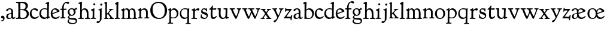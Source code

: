 SplineFontDB: 3.0
FontName: GoudyBookletter1911
FullName: Goudy Bookletter 1911
FamilyName: Goudy Bookletter 1911
Weight: Regular
Copyright: Copyright (c) 2009 Barry Schwartz\n\nPermission is hereby granted, free of charge, to any person obtaining a copy\nof this software and associated documentation files (the "Software"), to deal\nin the Software without restriction, including without limitation the rights\nto use, copy, modify, merge, publish, distribute, sublicense, and/or sell\ncopies of the Software, and to permit persons to whom the Software is\nfurnished to do so, subject to the following conditions:\n\nThe above copyright notice and this permission notice shall be included in\nall copies or substantial portions of the Software.\n\nTHE SOFTWARE IS PROVIDED "AS IS", WITHOUT WARRANTY OF ANY KIND, EXPRESS OR\nIMPLIED, INCLUDING BUT NOT LIMITED TO THE WARRANTIES OF MERCHANTABILITY,\nFITNESS FOR A PARTICULAR PURPOSE AND NONINFRINGEMENT. IN NO EVENT SHALL THE\nAUTHORS OR COPYRIGHT HOLDERS BE LIABLE FOR ANY CLAIM, DAMAGES OR OTHER\nLIABILITY, WHETHER IN AN ACTION OF CONTRACT, TORT OR OTHERWISE, ARISING FROM,\nOUT OF OR IN CONNECTION WITH THE SOFTWARE OR THE USE OR OTHER DEALINGS IN\nTHE SOFTWARE.\n
UComments: "14pt handset: cut 3200-dpi samples 640 pixels high.+AAoACgAA-11pt: cut 3200-dpi samples 640 pixels high, then scale them to about 112%.+AAoACgAA-Open caps (36pt): cut 3200-dpi samples 2000 pixels high, then scale them to 90%. Print at 48pt to get about the same size as the 36pt foundry type.+AAoA" 
Version: 001.000
ItalicAngle: 0
UnderlinePosition: -204
UnderlineWidth: 102
Ascent: 1548
Descent: 500
LayerCount: 3
Layer: 0 0 "Back"  1
Layer: 1 0 "Fore"  0
Layer: 2 0 "backup"  1
NeedsXUIDChange: 1
XUID: [1021 658 797806517 11473725]
FSType: 0
OS2Version: 0
OS2_WeightWidthSlopeOnly: 0
OS2_UseTypoMetrics: 1
CreationTime: 1249326201
ModificationTime: 1250997869
OS2TypoAscent: 0
OS2TypoAOffset: 1
OS2TypoDescent: 0
OS2TypoDOffset: 1
OS2TypoLinegap: 184
OS2WinAscent: 0
OS2WinAOffset: 1
OS2WinDescent: 0
OS2WinDOffset: 1
HheadAscent: 0
HheadAOffset: 1
HheadDescent: 0
HheadDOffset: 1
OS2Vendor: 'PfEd'
Lookup: 3 0 0 "'aalt' Access All Alternates in Latin lookup 0"  {"'aalt' Access All Alternates in Latin lookup 0 subtable"  } ['aalt' ('DFLT' <'dflt' > 'latn' <'dflt' 'TRK ' 'AZE ' 'CRT ' > ) ]
Lookup: 1 0 0 "'titl' Titling in Latin lookup 0"  {"'titl' Titling in Latin lookup 0 subtable"  } ['titl' ('latn' <'dflt' 'TRK ' 'AZE ' 'CRT ' > 'DFLT' <'dflt' > ) ]
Lookup: 1 0 0 "'ss01' Style Set 1 in Latin lookup 1"  {"'ss01' Style Set 1 in Latin lookup 1 subtable"  } ['ss01' ('latn' <'dflt' 'TRK ' 'AZE ' 'CRT ' > 'DFLT' <'dflt' > ) ]
Lookup: 1 0 0 "'smcp' Lowercase to Small Capitals in Latin lookup 2"  {"'smcp' Lowercase to Small Capitals in Latin lookup 2 subtable"  } ['smcp' ('latn' <'dflt' 'TRK ' 'AZE ' 'CRT ' > 'DFLT' <'dflt' > ) ]
Lookup: 1 0 0 "'c2sc' Capitals to Small Capitals in Latin lookup 3"  {"'c2sc' Capitals to Small Capitals in Latin lookup 3 subtable"  } ['c2sc' ('latn' <'dflt' 'TRK ' 'AZE ' 'CRT ' > 'DFLT' <'dflt' > ) ]
Lookup: 4 0 1 "liga"  {"liga subtable"  } ['liga' ('latn' <'dflt' 'TRK ' 'AZE ' 'CRT ' > 'DFLT' <'dflt' > ) ]
Lookup: 4 0 0 "dlig"  {"dlig subtable"  } ['dlig' ('latn' <'dflt' 'TRK ' 'AZE ' 'CRT ' > 'DFLT' <'dflt' > ) ]
DEI: 91125
LangName: 1033 "" "" "Regular" "" "" "" "" "" "" "" "" "http://sortsmill.googlecode.com" 
OtfFeatName: 'ss01'  1033 "Open titling capitals" 
PickledData: "(dp1
S'spacing_anchor_tolerance'
p2
S'5'
sS'kerning_rounding_function'
p3
S'round'
p4
s."
Encoding: UnicodeBmp
UnicodeInterp: none
NameList: Adobe Glyph List
DisplaySize: -72
AntiAlias: 1
FitToEm: 1
WinInfo: 65536 8 6
BeginPrivate: 9
BlueValues 25 [-39 6 821 885 1367 1425]
OtherBlues 2 []
BlueScale 9 0.0154687
BlueFuzz 1 0
BlueShift 1 7
StdHW 4 [80]
StemSnapH 4 [80]
StdVW 5 [150]
StemSnapV 5 [150]
EndPrivate
Grid
-1430 1377.5 m 6
 -662 1377.5 874 1401.5 2426 1401.5 c 4
-499 1355.5 m 2
 1909 1377.5 l 2
EndSplineSet
BeginChars: 65629 149

StartChar: a
Encoding: 97 97 0
Width: 851
VWidth: 6
Flags: HW
HStem: -23 80<259.127 463.351> -12 116<613.079 789.333> 787 86<258.281 462.473>
VStem: 70 156<85.8615 329.102> 510 146<110.101 403 471.641 741.357>
LayerCount: 3
Fore
SplineSet
70 172 m 0xb8
 70 361 198 413 299 437 c 0
 469 477 510 462 510 526 c 2
 510 582 l 2
 510 689 479 787 355 787 c 0
 211 787 242 626 140 626 c 0
 99 626 71 663 71 705 c 0
 71 814 251 873 380 873 c 0
 547 873 656 766 656 618 c 2
 656 218 l 2
 656 121 702 104 718 104 c 0
 795 104 806 172 822 172 c 0
 836 172 844 164 844 147 c 0
 844 58 763 -12 668 -12 c 0x78
 559 -12 534 82 534 82 c 1
 532 80 484 -23 303 -23 c 0
 189 -23 70 8 70 172 c 0xb8
226 220 m 0
 226 127 252 57 357 57 c 0xb8
 436 57 510 108 510 206 c 2
 510 403 l 1
 290 364 226 363 226 220 c 0
EndSplineSet
AlternateSubs2: "'aalt' Access All Alternates in Latin lookup 0 subtable" a.sc
Substitution2: "'smcp' Lowercase to Small Capitals in Latin lookup 2 subtable" a.sc
EndChar

StartChar: b
Encoding: 98 98 1
Width: 982
VWidth: 1000
Flags: HMW
HStem: -12 75<335.106 649.578> 741 120<380.693 641.643> 1398 20G<242 274>
VStem: 132 156<103.107 692.909 730 1226.88> 799 143<244.275 572.128>
LayerCount: 3
Fore
SplineSet
19 1290 m 0
 19 1349 69 1349 215 1410 c 0
 223 1414 237 1418 247 1418 c 0
 301 1418 311 1395 311 1346 c 0
 311 1259 294 998 284 730 c 1
 300 745 372 861 550 861 c 0
 745 861 942 728 942 450 c 0
 942 252 828 -12 478 -12 c 0
 368 -12 300 5 241 5 c 0
 198 5 194 -36 167 -36 c 0
 148 -36 132 -28 132 5 c 0
 132 26 142 498 142 969 c 0
 142 1050 141 1164 141 1205 c 0
 141 1221 83 1233 44 1251 c 0
 28 1258 19 1273 19 1290 c 0
288 245 m 2
 288 124 320 63 486 63 c 0
 704 63 799 213 799 372 c 0
 799 584 679 741 481 741 c 0
 416 741 373 721 344 702 c 0
 289 665 288 607 288 455 c 2
 288 245 l 2
EndSplineSet
Layer: 2
SplineSet
14 1294 m 4
 14 1342 44 1340 222 1414 c 4
 234 1419 245 1422 256 1422 c 4
 284 1422 306 1402 306 1346 c 4
 306 1259 289 998 279 730 c 5
 295 745 372 861 550 861 c 4
 745 861 942 728 942 450 c 4
 942 225 798 -16 498 -16 c 4
 388 -16 300 0 241 0 c 4
 198 0 189 -36 162 -36 c 4
 143 -36 127 -18 127 -2 c 4
 127 19 142 498 142 969 c 4
 142 1050 141 1130 140 1208 c 5
 103 1248 14 1242 14 1294 c 4
486 63 m 4
 704 63 799 213 799 372 c 4
 799 551 679 741 481 741 c 4
 299 741 283 601 283 455 c 6
 283 363 l 6
 283 152 284 63 486 63 c 4
EndSplineSet
AlternateSubs2: "'aalt' Access All Alternates in Latin lookup 0 subtable" b.sc
Substitution2: "'smcp' Lowercase to Small Capitals in Latin lookup 2 subtable" b.sc
EndChar

StartChar: c
Encoding: 99 99 2
Width: 835
VWidth: 1013
Flags: W
HStem: -20 131<337.389 629.634> 758 113<284.732 531.398>
VStem: 40 149<281.732 613.955>
LayerCount: 3
Fore
SplineSet
40 404 m 0
 40 681 249 871 459 871 c 0
 618 871 747 797 747 720 c 0
 747 674 706 636 665 636 c 0
 592 636 539 758 390 758 c 0
 300 758 189 690 189 466 c 0
 189 319 278 111 487 111 c 0
 632 111 698 173 737 208 c 0
 756 225 770 231 781 231 c 0
 797 231 805 217 805 202 c 0
 805 119 632 -20 435 -20 c 0
 217 -20 40 152 40 404 c 0
EndSplineSet
Layer: 2
SplineSet
805 202 m 4
 805 119 632 -20 435 -20 c 4
 217 -20 40 152 40 404 c 4
 40 681 249 871 459 871 c 4
 618 871 747 797 747 720 c 4
 747 674 706 636 665 636 c 4
 592 636 539 758 390 758 c 4
 300 758 189 690 189 466 c 4
 189 319 278 111 487 111 c 4
 632.15234375 111 698.036132812 173.580078125 737 208.356445312 c 4
 755.74609375 225.086914062 770.333007812 231.4140625 781.106445312 231.4140625 c 4
 797.434570312 231.4140625 805 216.877929688 805 202 c 4
EndSplineSet
AlternateSubs2: "'aalt' Access All Alternates in Latin lookup 0 subtable" c.sc
Substitution2: "'smcp' Lowercase to Small Capitals in Latin lookup 2 subtable" c.sc
EndChar

StartChar: d
Encoding: 100 100 3
Width: 988
VWidth: 1010
Flags: HW
HStem: -28 21G<716.5 727> -10 122<355.852 621.343> 782 71<325.7 646.437> 1385 20G<816 846>
VStem: 40 148<285.649 625.828> 703 138<160.299 702.27> 708 152<822.882 1220.03>
LayerCount: 3
Fore
SplineSet
40 412 m 0x7c
 40 642 173 853 481 853 c 0
 617 853 708 814 708 814 c 1
 704 1202 l 2
 704 1228 555 1218 555 1270 c 0
 555 1299 611 1316 711 1356 c 0
 776 1382 801 1405 831 1405 c 0
 861 1405 869 1381 869 1346 c 0
 869 1312 861 1241 860 1203 c 0x7a
 855 948 841 653 841 223 c 0
 841 168 842 159 865 159 c 2
 915 159 l 2
 932 159 958 159 958 132 c 0
 958 89 860 78 757 -7 c 0
 741 -21 732 -28 722 -28 c 0xbc
 711 -28 701 -22 701 1 c 2
 701 124 l 1
 674 99 646 -10 456 -10 c 0
 260 -10 40 130 40 412 c 0x7c
188 466 m 0
 188 234 360 112 518 112 c 0
 672 112 702 174 703 339 c 2x7c
 705 676 l 2
 705 744 587 782 472 782 c 0
 276 782 188 647 188 466 c 0
EndSplineSet
AlternateSubs2: "'aalt' Access All Alternates in Latin lookup 0 subtable" d.sc
Substitution2: "'smcp' Lowercase to Small Capitals in Latin lookup 2 subtable" d.sc
EndChar

StartChar: e
Encoding: 101 101 4
Width: 842
VWidth: 1000
Flags: HW
HStem: -27 122<324.632 623.762> 771 106<259.731 495.49>
VStem: 40 141<340.173 634.041> 590 201<600.647 688.995>
LayerCount: 3
Fore
SplineSet
40 417 m 0
 40 709 235 877 424 877 c 0
 622 877 791 693 791 624 c 0
 791 593 696 566 678 560 c 2
 186 386 l 1
 188 362 223 95 482 95 c 0
 665 95 732 221 777 221 c 0
 793 221 802 207 802 189 c 0
 802 124 627 -27 451 -27 c 0
 256 -27 40 81 40 417 c 0
181 497 m 0
 181 477 182 464 182 464 c 1
 541 599 l 2
 568 609 590 615 590 632 c 0
 590 658 478 771 363 771 c 0
 217 771 181 614 181 497 c 0
EndSplineSet
AlternateSubs2: "'aalt' Access All Alternates in Latin lookup 0 subtable" e.sc
Substitution2: "'smcp' Lowercase to Small Capitals in Latin lookup 2 subtable" e.sc
EndChar

StartChar: f
Encoding: 102 102 5
Width: 611
VWidth: 870
Flags: W
HStem: -6 93<37.3562 175.856 339.182 481.575> 731 104<33.6387 183 334 569.737> 1321 117<461.037 682.5>
VStem: 183 151<91.5166 731 835 1105.14>
LayerCount: 3
Fore
SplineSet
33 778 m 0
 33 815 47 835 66 835 c 2
 186 835 l 1
 186 1287 457 1438 637 1438 c 0
 728 1438 799 1394 799 1344 c 0
 799 1307 764 1248 706 1248 c 0
 630 1248 591 1321 524 1321 c 0
 497 1321 469 1316 449 1298 c 0
 369 1227 328 1071 328 894 c 2
 328 835 l 1
 551 835 l 2
 564 835 571 828 571 797 c 0
 571 758 561 731 538 731 c 2
 334 731 l 1
 334 200 l 2
 334 101 352 92 385 91 c 0
 416 90 482 96 482 46 c 0
 482 7 452 -5 410 -5 c 0
 399 -5 294 0 255 0 c 0
 225 0 98 -6 88 -6 c 0
 60 -6 37 12 37 36 c 0
 37 77 68 87 101 87 c 2
 141 87 l 2
 174 87 175 102 176 136 c 0
 180 323 183 140 183 731 c 1
 52 732 l 2
 39 732 33 741 33 778 c 0
EndSplineSet
Layer: 2
SplineSet
141 95 m 2
 174 95 176 107 176 141 c 2
 176 198 l 2
 176 252 178 198 178 739 c 1
 50 740 l 2
 37 740 26 746 26 783 c 0
 26 820 47 854 66 854 c 2
 183 854 l 1
 183 889 l 2
 183 1263 426 1468 620 1468 c 0
 761 1468 799 1403 799 1369 c 0
 799 1332 771 1267 713 1267 c 0
 637 1267 595 1336 528 1336 c 0
 378 1336 328 1126 328 902 c 2
 328 854 l 1
 551 854 l 2
 564 854 571 833 571 802 c 0
 571 763 546 739 523 739 c 2
 334 739 l 1
 334 561 334 383 334 205 c 0
 334 106 351 98 392 98 c 0
 408 98 423 99 434 99 c 0
 483 99 484 58 484 46 c 0
 484 7 452 -5 410 -5 c 0
 399 -5 294 0 255 0 c 0
 225 0 94 -6 84 -6 c 0
 56 -6 35 12 35 36 c 0
 35 77 60 95 93 95 c 2
 141 95 l 2
EndSplineSet
AlternateSubs2: "'aalt' Access All Alternates in Latin lookup 0 subtable" f.sc
Substitution2: "'smcp' Lowercase to Small Capitals in Latin lookup 2 subtable" f.sc
EndChar

StartChar: g
Encoding: 103 103 6
Width: 901
VWidth: 874
Flags: HMW
HStem: -495 83<284.364 678.899> 221 89<295.623 515.958> 797 74<281.117 489.623>
VStem: 47 112<-320.291 -130.455> 58 148<407.142 705.647> 66 112<67.405 186.02> 576 156<397.079 712.262> 746 116<-357.285 -161.012>
LayerCount: 3
Fore
SplineSet
47 -247 m 0
 47 -107 198 -60 198 -60 c 1
 198 -60 66 -5 66 85 c 0
 66 185 209 273 209 273 c 1
 209 273 58 360 58 548 c 0
 58 685 166 871 389 871 c 0
 550 871 559 816 642 816 c 0
 723 816 707 909 770 909 c 0
 812 909 841 865 841 828 c 0
 841 751 784 731 750 731 c 0
 721 731 671 742 668 743 c 1
 668 743 732 678 732 566 c 0
 732 366 562 221 403 221 c 0
 337 221 300 237 274 237 c 0
 255 237 178 170 178 127 c 0
 178 68 273 29 422 29 c 0
 497 29 548 34 592 34 c 0
 729 34 862 -40 862 -214 c 0
 862 -324 802 -495 460 -495 c 0
 98 -495 47 -339 47 -247 c 0
159 -228 m 0
 159 -351 339 -412 498 -412 c 0
 746 -412 746 -286 746 -248 c 0
 746 -88 504 -130 320 -98 c 0
 277 -91 234 -76 234 -76 c 1
 234 -76 159 -103 159 -228 c 0
206 598 m 0
 206 346 355 310 418 310 c 0
 481 310 576 362 576 520 c 0
 576 664 521 797 386 797 c 0
 278 797 206 713 206 598 c 0
EndSplineSet
AlternateSubs2: "'aalt' Access All Alternates in Latin lookup 0 subtable" g.sc
Substitution2: "'smcp' Lowercase to Small Capitals in Latin lookup 2 subtable" g.sc
EndChar

StartChar: h
Encoding: 104 104 7
Width: 1088
VWidth: 994
Flags: W
HStem: -2 81<34.2771 186.213 350.568 503.847 604.325 760.125 920.945 1058.39> 738 118<429.972 661.596> 1399 20G<291 327.5>
VStem: 199 145<84.3171 675.909 703 1185.4> 771 143<82.2504 616.527>
LayerCount: 3
Fore
SplineSet
34 32 m 0
 34 75 58 79 89 79 c 0
 195 79 199 82 199 295 c 0
 199 684 204 342 204 1079 c 0
 204 1129 203 1174 203 1211 c 0
 203 1231 82 1228 63 1260 c 0
 58 1268 56 1279 56 1287 c 0
 56 1331 89 1336 193 1382 c 0
 232 1399 275 1419 307 1419 c 0
 348 1419 354 1394 354 1372 c 0
 354 1337 353 1262 335 703 c 1
 379 765 421 856 600 856 c 0
 674 856 857 818 902 560 c 0
 912 500 911 355 914 271 c 0
 919 89 906 82 1003 78 c 0
 1043 76 1059 61 1059 30 c 0
 1059 -13 1035 -14 1015 -14 c 0
 1004 -14 917 2 820 2 c 0
 732 2 675 -6 655 -6 c 0
 628 -6 604 2 604 33 c 0
 604 81 654 74 714 80 c 0
 761 84 771 99 771 310 c 0
 771 574 729 652 642 708 c 0
 609 730 572 738 536 738 c 0
 348 738 344 600 344 417 c 2
 344 359 l 2
 344 278 345 235 345 195 c 0
 345 100 347 82 411 77 c 0
 451 74 504 76 504 35 c 0
 504 -8 483 -9 463 -9 c 0
 425 -9 363 6 266 6 c 0
 163 6 87 -2 70 -2 c 0
 56 -2 34 -1 34 32 c 0
EndSplineSet
AlternateSubs2: "'aalt' Access All Alternates in Latin lookup 0 subtable" h.sc
Substitution2: "'smcp' Lowercase to Small Capitals in Latin lookup 2 subtable" h.sc
EndChar

StartChar: i
Encoding: 105 105 8
Width: 526
VWidth: 857
Flags: HW
HStem: -9 75<31.1951 179.925 336.474 484.714> 829 20G<308 326.5> 1115 177<260.669 411.217>
VStem: 188 144<70.2113 656.248> 250 172<1126.46 1280.95>
LayerCount: 3
Fore
SplineSet
31 24 m 0xf0
 31 66 61 66 95 66 c 0
 173 66 183 82 188 158 c 0
 193 241 197 397 197 427 c 0
 197 477 193 586 191 619 c 0
 188 671 44 656 44 707 c 0
 44 729 61 739 96 754 c 0
 319 847 298 849 318 849 c 0
 335 849 342 838 342 822 c 0
 342 770 333 728 333 307 c 0
 333 244 332 198 332 165 c 0
 332 58 348 75 438 63 c 0
 460 60 485 59 485 23 c 0
 485 8 465 -9 423 -9 c 0
 418 -9 362 0 251 0 c 0
 160 0 100 -9 66 -9 c 0
 40 -9 31 3 31 24 c 0xf0
250 1207 m 0xe8
 250 1250 285 1292 337 1292 c 0
 388 1292 422 1250 422 1207 c 0
 422 1133 363 1115 336 1115 c 0
 324 1115 250 1120 250 1207 c 0xe8
EndSplineSet
AlternateSubs2: "'aalt' Access All Alternates in Latin lookup 0 subtable" i.sc
Substitution2: "'smcp' Lowercase to Small Capitals in Latin lookup 2 subtable" i.sc
EndChar

StartChar: j
Encoding: 106 106 9
Width: 627
VWidth: 865
Flags: HW
HStem: -424 148<67.8517 238.288> 865 20G<414.5 434.5> 1106 178<339.908 494.916>
VStem: 302 150<-180.947 830> 329 180<1120 1272.38>
LayerCount: 3
Fore
SplineSet
14 -349 m 0xf0
 14 -293 88 -248 109 -248 c 0
 155 -248 173 -276 215 -276 c 0
 277 -276 300 -179 300 -21 c 0
 300 87 302 174 302 685 c 0
 302 705 166 711 166 741 c 0
 166 782 196 778 296 823 c 0
 358 851 403 885 426 885 c 0
 443 885 452 865 452 830 c 0
 452 334 445 149 445 -74 c 0
 445 -118 406 -198 368 -241 c 0
 222 -405 206 -424 121 -424 c 0
 62 -424 14 -386 14 -349 c 0xf0
329 1194 m 0xe8
 329 1254 374 1284 420 1284 c 0
 464 1284 509 1259 509 1199 c 0
 509 1145 464 1106 420 1106 c 0
 360 1106 329 1148 329 1194 c 0xe8
EndSplineSet
AlternateSubs2: "'aalt' Access All Alternates in Latin lookup 0 subtable" j.sc
Substitution2: "'smcp' Lowercase to Small Capitals in Latin lookup 2 subtable" j.sc
EndChar

StartChar: k
Encoding: 107 107 10
Width: 938
VWidth: 870
Flags: HMW
HStem: 0 78<51 147 305 442 774 886> 747 80<669 841> 1389 17G<255 279>
VStem: 152 137<79 329 432 1268>
LayerCount: 3
Fore
SplineSet
49 1312 m 0
 49 1333 83 1344 94 1347 c 2
 94 1347 243 1406 267 1406 c 0
 290 1406 295 1384 295 1364 c 2
 288 432 l 1
 432 583 545 683 545 722 c 0
 545 775 455 754 455 799 c 0
 455 807 459 827 509 827 c 0
 523 827 549 823 643 823 c 0
 731 823 774 827 790 827 c 0
 820 827 842 824 842 797 c 0
 842 758 808 766 735 747 c 0
 686 734 603 653 539 587 c 2
 447 492 l 1
 644 243 l 1
 788 64 816 76 851 67 c 0
 866 64 886 53 886 31 c 0
 886 16 870 -4 828 -4 c 0
 797 -4 751 0 673 0 c 0
 659 0 560 -4 531 -4 c 0
 505 -4 478 7 478 28 c 0
 478 89 573 47 573 102 c 0
 573 155 394 366 364 405 c 1
 290 329 l 1
 294 82 280 78 396 68 c 0
 418 66 442 53 442 31 c 0
 442 16 427 -4 385 -4 c 0
 322 -4 287 0 229 0 c 0
 195 0 140 -4 103 -4 c 0
 77 -4 50 7 50 28 c 0
 50 64 78 63 95 67 c 0
 152 82 152 93 152 177 c 2
 157 1216 l 2
 157 1265 49 1281 49 1312 c 0
EndSplineSet
AlternateSubs2: "'aalt' Access All Alternates in Latin lookup 0 subtable" k.sc
Substitution2: "'smcp' Lowercase to Small Capitals in Latin lookup 2 subtable" k.sc
EndChar

StartChar: l
Encoding: 108 108 11
Width: 503
VWidth: 870
Flags: W
HStem: -9 78<39.1801 173.211 337.527 476.989> 1391 20G<278.5 315.5>
VStem: 177 153<78.7666 652.738>
LayerCount: 3
Fore
SplineSet
38 18 m 0
 38 76 105 67 141 76 c 0
 167 82 177 93 177 156 c 2
 184 1181 l 1
 70 1209 55 1206 55 1243 c 0
 55 1291 85 1296 170 1348 c 0
 227 1382 254 1411 303 1411 c 0
 328 1411 350 1398 350 1367 c 0
 350 1230 330 1367 330 192 c 0
 330 70 342 86 428 69 c 0
 462 62 477 50 477 31 c 0
 477 16 476 -9 434 -9 c 0
 388 -9 312 0 270 0 c 0
 202 0 119 -14 90 -14 c 0
 64 -14 38 -3 38 18 c 0
EndSplineSet
AlternateSubs2: "'aalt' Access All Alternates in Latin lookup 0 subtable" l.sc
Substitution2: "'smcp' Lowercase to Small Capitals in Latin lookup 2 subtable" l.sc
EndChar

StartChar: m
Encoding: 109 109 12
Width: 1436
VWidth: 870
Flags: W
HStem: -2 77<69.078 181.957 330.4 470.771 514.084 657.065 818.486 966.922 1023.55 1154.83 1317.56 1436.81> 750 112<413.661 607.012 877.203 1080.7> 861 20G<290.5 310.5>
VStem: 185 142<80.0975 688.656> 669 143<83.9813 682.422> 1163 149<86.6203 653.206>
LayerCount: 3
Fore
SplineSet
69 34 m 0xdc
 69 70 96 76 113 77 c 0
 183 81 184 81 185 177 c 2
 188 634 l 2
 188 672 174 674 142 688 c 2
 94 709 l 2
 78 716 71 726 71 738 c 0
 71 781 116 786 185 824 c 0
 233 850 280 881 301 881 c 0xbc
 320 881 327 864 327 854 c 2
 327 727 l 1
 342 741 414 862 540 862 c 0
 716 862 785 720 785 720 c 1
 785 720 864 858 1003 858 c 0
 1301 858 1313 574 1313 370 c 0
 1313 326 1312 274 1312 220 c 0
 1312 81 1317 87 1373 80 c 0
 1408 76 1437 71 1437 33 c 0
 1437 18 1422 -2 1380 -2 c 0
 1317 -2 1287 2 1224 2 c 0
 1189 2 1096 -2 1070 -2 c 0
 1044 -2 1023 9 1023 30 c 0
 1023 94 1108 66 1135 86 c 0
 1153 99 1163 127 1163 160 c 2
 1163 411 l 2
 1163 448 1162 479 1160 506 c 0
 1146 701 1047 746 971 746 c 0
 856 746 815 665 811 663 c 1
 811 663 812 631 812 614 c 2
 812 163 l 2
 812 86 830 82 932 73 c 0
 966 70 967 47 967 32 c 0
 967 19 966 -2 918 -2 c 0
 906 -2 783 6 740 6 c 0
 724 6 578 -2 546 -2 c 0
 524 -2 514 13 514 34 c 0
 514 74 543 74 570 75 c 2
 601 76 l 2
 667 78 669 76 669 456 c 0
 669 617 650 750 476 750 c 0
 392 750 327 678 327 574 c 2
 327 159 l 2
 327 84 342 82 384 79 c 0
 436 75 471 76 471 41 c 0
 471 18 461 2 419 2 c 0
 363 2 327 6 263 6 c 0
 234 6 164 2 121 2 c 0
 95 2 69 13 69 34 c 0xdc
EndSplineSet
AlternateSubs2: "'aalt' Access All Alternates in Latin lookup 0 subtable" m.sc
Substitution2: "'smcp' Lowercase to Small Capitals in Latin lookup 2 subtable" m.sc
EndChar

StartChar: n
Encoding: 110 110 13
Width: 1068
VWidth: 870
Flags: W
HStem: 0 80<50.9088 190.629 341.961 484.805 613.215 763.797 911.081 1049.98> 760 123<471.166 695.013>
VStem: 197 142<81.349 683.877> 769 146<80.0998 683.446>
LayerCount: 3
Fore
SplineSet
50 30 m 0
 50 70 85 75 138 80 c 0
 205 86 195 71 197 444 c 0
 197 500 195 588 195 668 c 0
 195 682 176 688 153 693 c 2
 130 698 l 2
 80 708 66 715 66 738 c 0
 66 755 66 761 97 780 c 2
 288 893 l 2
 303 902 318 913 329 913 c 0
 339 913 346 904 346 874 c 2
 344 747 l 1
 389 780 492 883 623 883 c 0
 745 883 850 805 889 702 c 0
 910 648 915 583 915 511 c 2
 915 463 l 2
 915 388 909 281 909 178 c 0
 909 94 911 80 964 80 c 2
 998 80 l 2
 1024 80 1050 75 1050 39 c 0
 1050 24 1044 -8 1000 -8 c 0
 987 -8 890 0 832 0 c 0
 816 0 704 -4 672 -4 c 0
 638 -4 612 7 612 28 c 0
 612 82 659 76 724 80 c 0
 755 82 766 92 766 162 c 0
 766 180 769 162 769 539 c 0
 769 699 662 760 560 760 c 0
 444 760 345 684 344 585 c 0
 343 445 339 165 339 153 c 0
 339 60 380 86 451 73 c 0
 478 68 485 52 485 36 c 0
 485 16 471 -4 435 -4 c 0
 379 -4 310 0 259 0 c 0
 220 0 113 -8 97 -8 c 0
 55 -8 50 19 50 30 c 0
EndSplineSet
AlternateSubs2: "'aalt' Access All Alternates in Latin lookup 0 subtable" n.sc
Substitution2: "'smcp' Lowercase to Small Capitals in Latin lookup 2 subtable" n.sc
EndChar

StartChar: o
Encoding: 111 111 14
Width: 953
VWidth: -7
Flags: HW
HStem: -21 82<331.922 614.123> 773 88<309.4 598.342>
VStem: 33 163<221.987 616.531> 746 154<224.176 611.598>
LayerCount: 3
Fore
SplineSet
33 423 m 0
 33 653 208 861 466 861 c 0
 686 861 900 717 900 431 c 0
 900 113 652 -21 460 -21 c 0
 196 -21 33 183 33 423 c 0
196 423 m 0
 196 240 281 61 459 61 c 0
 683 61 746 231 746 415 c 0
 746 644 612 773 458 773 c 0
 272 773 196 642 196 423 c 0
EndSplineSet
AlternateSubs2: "'aalt' Access All Alternates in Latin lookup 0 subtable" o.sc
Substitution2: "'smcp' Lowercase to Small Capitals in Latin lookup 2 subtable" o.sc
EndChar

StartChar: p
Encoding: 112 112 15
Width: 972
VWidth: 870
Flags: HW
HStem: -459 79<8.59409 144.799 294.035 475.896> 0 71<307.354 645.388> 721 131<409.91 635.141> 854 20G<262 271.5>
VStem: 146 144<-374.467 16 100.612 660.476> 785 137<227.833 564.477>
LayerCount: 3
Fore
SplineSet
8 -427 m 0
 8 -384 54 -384 112 -380 c 0
 146 -377 146 -365 146 -278 c 2
 146 -262 l 2
 146 -141 156 613 156 632 c 0
 156 650 155 672 146 674 c 0
 50 691 23 684 23 718 c 0
 23 744 38 745 208 843 c 0
 234 858 257 874 267 874 c 0
 276 874 299 870 299 818 c 0
 299 814 294 726 292 680 c 1
 292 680 385 852 542 852 c 0
 792 852 922 628 922 456 c 0
 922 91 677 0 490 0 c 0
 400 0 287 16 287 16 c 1
 290 -310 l 2
 291 -393 341 -372 434 -380 c 0
 471 -383 476 -396 476 -416 c 0
 476 -432 472 -456 426 -456 c 0
 414 -456 317 -452 228 -452 c 0
 182 -452 123 -459 62 -459 c 0
 31 -459 8 -458 8 -427 c 0
290 149 m 2
 290 130 290 113 310 100 c 0
 327 89 399 71 480 71 c 0
 724 71 785 237 785 377 c 0
 785 619 616 721 496 721 c 0
 430 721 291 705 291 520 c 2
 290 149 l 2
EndSplineSet
AlternateSubs2: "'aalt' Access All Alternates in Latin lookup 0 subtable" p.sc
Substitution2: "'smcp' Lowercase to Small Capitals in Latin lookup 2 subtable" p.sc
EndChar

StartChar: q
Encoding: 113 113 16
Width: 1031
VWidth: 870
Flags: HW
HStem: -449 81<559.703 701.762 853.995 998.538> -24 117<357.728 633.7> 760 78<326.693 685.669> 834 20G<842.5 864.5>
VStem: 77 116<267.534 607.599> 717 143<-363.676 104 125.76 728.945>
LayerCount: 3
Fore
SplineSet
77 391 m 0xdc
 77 645 221 838 524 838 c 0xec
 602 838 700 821 754 821 c 0
 800 821 832 854 853 854 c 0
 876 854 878 821 878 785 c 0
 878 740 861 641 860 552 c 2
 853 -291 l 2
 853 -365 854 -365 960 -366 c 0
 981 -366 999 -374 999 -398 c 0
 999 -439 983 -450 960 -450 c 0
 925 -450 796 -438 756 -438 c 0
 634 -438 613 -449 591 -449 c 0
 571 -449 557 -442 557 -420 c 0
 557 -383 618 -377 660 -368 c 0
 689 -361 709 -342 709 -268 c 0
 709 -131 718 104 718 104 c 1
 708 96 650 -24 470 -24 c 0
 246 -24 77 136 77 391 c 0xdc
193 458 m 0
 193 235 328 93 531 93 c 0
 705 93 717 170 717 244 c 2
 717 286 l 2
 717 331 718 294 718 662 c 0
 718 719 661 760 491 760 c 0
 277 760 193 624 193 458 c 0
EndSplineSet
AlternateSubs2: "'aalt' Access All Alternates in Latin lookup 0 subtable" q.sc
Substitution2: "'smcp' Lowercase to Small Capitals in Latin lookup 2 subtable" q.sc
EndChar

StartChar: r
Encoding: 114 114 17
Width: 749
VWidth: 996
Flags: W
HStem: -6 77<35.2654 169.552 343.597 524.167> 710 162<478.384 672.864>
VStem: 179 153<80.5214 655.389>
LayerCount: 3
Fore
SplineSet
35 39 m 0
 35 66 72 69 90 71 c 0
 152 76 178 81 179 175 c 2
 184 667 l 2
 184 679 60 682 60 713 c 2
 60 725 l 2
 60 746 60 762 91 777 c 2
 233 843 l 2
 278 864 292 875 310 875 c 0
 328 875 335 865 335 810 c 2
 335 701 l 1
 335 701 458 872 627 872 c 0
 665 872 723 857 723 776 c 0
 723 724 679 680 636 680 c 0
 583 680 567 710 514 710 c 0
 380 710 332 609 332 552 c 2
 332 200 l 2
 332 90 350 84 397 76 c 0
 452 66 525 78 525 24 c 0
 525 4 515 -13 475 -13 c 0
 432 -13 316 5 234 5 c 0
 172 5 102 -6 87 -6 c 0
 58 -6 35 0 35 39 c 0
EndSplineSet
Layer: 2
SplineSet
514 718 m 4
 410 718 340 631 340 582 c 4
 338 301 337 266 337 231 c 4
 337 91 338 89 473 83 c 4
 516 81 539 61 539 29 c 4
 539 14 533 -14 481 -14 c 4
 477 -14 314 4 250 4 c 4
 188 4 111 0 96 0 c 4
 67 0 35 0 35 39 c 4
 35 72 72 78 90 80 c 4
 152 85 176 90 177 184 c 6
 184 665 l 6
 184 689 46 696 46 734 c 4
 46 759 56 773 91 790 c 6
 233 856 l 6
 278 877 292 888 310 888 c 4
 328 888 335 878 335 823 c 6
 335 714 l 5
 335 714 458 885 627 885 c 4
 665 885 723 870 723 789 c 4
 723 737 679 693 636 693 c 4
 583 693 567 718 514 718 c 4
EndSplineSet
AlternateSubs2: "'aalt' Access All Alternates in Latin lookup 0 subtable" r.sc
Substitution2: "'smcp' Lowercase to Small Capitals in Latin lookup 2 subtable" r.sc
EndChar

StartChar: s
Encoding: 115 115 18
Width: 718
VWidth: 1008
Flags: W
HStem: -29 98<248.331 527.696> 751 92<233.868 470.447>
VStem: 62 85<160.471 349.412> 107 110<576.088 735.373> 541 72<570.201 674.595 788 846.99> 569 109<111.001 282.952>
LayerCount: 3
Fore
SplineSet
62 97 m 0xe4
 62 114 72 177 72 207 c 0
 72 221 73 258 73 287 c 0
 73 335 90 351 117 351 c 0
 147 351 146 316 147 273 c 0
 148 228 148 173 255 108 c 0
 308 76 368 69 416 69 c 0
 508 69 569 141 569 200 c 0xe4
 569 293 477 313 417 333 c 0
 196 408 107 405 107 596 c 0
 107 714 184 843 360 843 c 0
 458 843 513 804 530 788 c 1
 532 819 l 2
 532 833 535 847 566 847 c 2
 576 847 l 2
 592 847 596 844 600 793 c 2
 611 662 l 2
 612 655 613 642 613 628 c 0
 613 601 608 570 581 570 c 0
 559 570 547 585 541 608 c 0
 516 705 408 751 341 751 c 0
 296 751 217 749 217 639 c 0xd8
 217 482 678 584 678 265 c 0
 678 44 474 -29 382 -29 c 0
 324 -29 270 -25 154 23 c 0
 81 53 62 57 62 97 c 0xe4
EndSplineSet
AlternateSubs2: "'aalt' Access All Alternates in Latin lookup 0 subtable" s.sc
Substitution2: "'smcp' Lowercase to Small Capitals in Latin lookup 2 subtable" s.sc
EndChar

StartChar: t
Encoding: 116 116 19
Width: 747
VWidth: 1013
Flags: W
HStem: -23 136<392.191 573.853> 709 125<382 677.643>
VStem: 200 155<146.22 709.155> 216 148<369.862 713>
LayerCount: 3
Fore
SplineSet
64 743 m 0xd0
 64 770 100 781 151 825 c 0
 334 981 303 1068 364 1068 c 0
 389 1068 400 1045 400 1017 c 0
 400 987 382 878 382 844 c 2
 382 821 l 1
 468 825 642 834 651 834 c 0
 677 834 685 812 685 792 c 0
 685 779 677 709 628 709 c 0
 602 709 575 710 364 713 c 1xd0
 361 555 355 385 355 369 c 0
 355 170 394 113 472 113 c 0
 602 113 641 232 683 232 c 0
 693 232 715 225 715 196 c 0
 715 125 581 -23 426 -23 c 0
 287 -23 200 46 200 314 c 0xe0
 200 332 216 713 216 713 c 1
 112 713 l 2
 74 713 64 721 64 743 c 0xd0
EndSplineSet
AlternateSubs2: "'aalt' Access All Alternates in Latin lookup 0 subtable" t.sc
Substitution2: "'smcp' Lowercase to Small Capitals in Latin lookup 2 subtable" t.sc
EndChar

StartChar: u
Encoding: 117 117 20
Width: 1016
VWidth: 870
Flags: HMW
HStem: -27 103<385.952 629.32> 750 93<16 130.049 530.701 711.47>
VStem: 132 149<197.253 720.345> 700 144<138.849 651.088>
LayerCount: 3
Fore
SplineSet
16 780 m 2
 16 811 l 2
 16 829 30 846 49 846 c 0
 118 846 258 854 264 854 c 0
 280 854 298 842 298 814 c 0
 298 772 281 476 281 392 c 0
 281 227 350 76 521 76 c 0
 658 76 697 194 700 285 c 0
 701 326 712 656 712 697 c 0
 712 740 683 750 628 750 c 2
 574 750 l 2
 545 750 530 756 530 812 c 0
 530 837 564 843 582 843 c 2
 833 846 l 2
 863 846 863 835 863 821 c 0
 846 307 844 307 844 178 c 0
 844 145 845 130 896 130 c 2
 932 130 l 2
 977 130 982 126 982 114 c 2
 982 67 l 2
 982 54 977 55 840 11 c 0
 821 5 760 -20 734 -20 c 0
 720 -20 710 -17 710 -1 c 0
 710 69 712 76 712 84 c 2
 712 108 l 1
 695 99 656 -27 472 -27 c 0
 365 -27 132 24 132 318 c 0
 132 381 130 691 130 722 c 0
 130 745 120 748 105 748 c 2
 56 748 l 2
 38 748 16 762 16 780 c 2
EndSplineSet
AlternateSubs2: "'aalt' Access All Alternates in Latin lookup 0 subtable" u.sc
Substitution2: "'smcp' Lowercase to Small Capitals in Latin lookup 2 subtable" u.sc
EndChar

StartChar: v
Encoding: 118 118 21
Width: 1052
VWidth: 876
Flags: W
HStem: -20 21G<552 593> 747 101<903.971 1018.27> 757 91<31.7381 151.031 320.3 481.958>
VStem: 30 290<689.5 833> 779 242<637.5 816>
LayerCount: 3
Fore
SplineSet
30 819 m 0xb8
 30 847 68 848 92 848 c 0xb8
 117 848 131 845 244 845 c 0
 332 845 406 849 422 849 c 0
 452 849 482 840 482 804 c 0
 482 774 468 763 423 763 c 0
 366 763 320 751 320 708 c 0
 320 671 564 194 592 194 c 0
 609 194 779 562 779 713 c 0
 779 797 647 719 647 812 c 0
 647 839 684 849 714 849 c 0
 769 849 810 843 887 843 c 0
 917 843 959 848 982 848 c 0
 1011 848 1021 822 1021 810 c 0
 1021 756 972 760 936 747 c 0xd8
 890 730 915 649 693 166 c 0
 665 107 616 -20 570 -20 c 0
 534 -20 500 35 451 117 c 0
 176 570 191 720 105 757 c 0
 60 776 30 768 30 819 c 0xb8
EndSplineSet
AlternateSubs2: "'aalt' Access All Alternates in Latin lookup 0 subtable" v.sc
Substitution2: "'smcp' Lowercase to Small Capitals in Latin lookup 2 subtable" v.sc
EndChar

StartChar: w
Encoding: 119 119 22
Width: 1606
VWidth: 876
Flags: W
HStem: -20 23G<558 608.5 1108 1147.5> 747 97<1455.17 1568.27> 763 86<34.5498 171.944 345.012 481.913 889.262 1076.58 1207.32 1346.54>
VStem: 34 311<711 831> 542 344<694 814.5> 1347 224<646.5 816>
LayerCount: 3
Fore
SplineSet
34 817 m 0xdc
 34 845 57 851 81 851 c 0
 106 851 151 845 264 845 c 0
 352 845 406 849 422 849 c 0
 452 849 482 840 482 804 c 0
 482 774 468 763 423 763 c 0xbc
 406 763 395 764 388 764 c 0
 362 764 345 750 345 730 c 0
 345 692 561 185 590 185 c 0
 607 185 724 391 777 572 c 1
 756 619 712 706 699 729 c 0
 658 802 542 731 542 806 c 0
 542 823 551 845 590 845 c 0
 605 845 776 836 834 836 c 0
 891 836 932 842 1010 842 c 0
 1040 842 1077 829 1077 802 c 0
 1077 767 1049 754 1014 754 c 2
 954 754 l 2
 917 754 886 740 886 710 c 0
 886 678 926 604 959 542 c 0
 1133 207 1127 206 1142 206 c 0
 1176 206 1347 580 1347 713 c 0
 1347 745 1321 752 1298 756 c 0
 1257 763 1207 753 1207 812 c 0
 1207 839 1244 845 1274 845 c 0
 1329 845 1360 839 1437 839 c 0
 1467 839 1509 844 1532 844 c 0
 1561 844 1571 822 1571 810 c 0
 1571 756 1522 760 1486 747 c 0
 1442 731 1492 721 1238 166 c 0
 1210 107 1169 -18 1126 -18 c 0
 1090 -18 1036 62 946 243 c 2
 834 470 l 1
 732 245 647 -20 570 -20 c 0
 546 -20 500 35 451 117 c 0
 398 205 377 247 224 607 c 0
 175 723 160 755 125 757 c 0
 64 760 34 757 34 817 c 0xdc
EndSplineSet
Layer: 2
SplineSet
1346 713 m 4
 1346 802 1206 720 1206 812 c 4
 1206 839 1243 847 1273 847 c 4
 1328 847 1359 839 1436 839 c 4
 1466 839 1514 842 1537 842 c 4
 1568 842 1570 819 1570 807 c 4
 1570 771 1522 762 1485 744 c 4
 1441 722 1469 676 1238 171 c 4
 1217 126 1169 -13 1127 -13 c 4
 1081 -13 1010 119 946 248 c 6
 834 475 l 5
 834 475 676 93 632 31 c 4
 612 2 604 -15 570 -15 c 4
 510 -15 447 106 377 260 c 4
 188 673 181 761 123 764 c 4
 62 767 36 764 36 824 c 4
 36 852 57 858 81 858 c 4
 106 858 151 850 264 850 c 4
 352 850 406 854 422 854 c 4
 452 854 482 845 482 809 c 4
 482 779 468 768 423 768 c 4
 406 768 395 769 388 769 c 4
 362 769 345 755 345 735 c 4
 345 697 561 190 590 190 c 4
 607 190 724 396 777 577 c 5
 756 624 712 711 699 734 c 4
 658 807 542 736 542 811 c 4
 542 828 551 850 590 850 c 4
 605 850 776 839 834 839 c 4
 891 839 932 847 1010 847 c 4
 1040 847 1077 834 1077 807 c 4
 1077 772 1049 759 1014 759 c 6
 954 759 l 6
 917 759 886 745 886 715 c 4
 886 683 926 609 959 547 c 4
 1133 212 1127 211 1142 211 c 4
 1176 211 1346 580 1346 713 c 4
EndSplineSet
AlternateSubs2: "'aalt' Access All Alternates in Latin lookup 0 subtable" w.sc
Substitution2: "'smcp' Lowercase to Small Capitals in Latin lookup 2 subtable" w.sc
EndChar

StartChar: x
Encoding: 120 120 23
Width: 980
VWidth: 870
Flags: W
HStem: -4 98<787.175 941.093> -4 83<22.0204 177.913> 739 85<29.7034 192.782 726.62 915.12>
LayerCount: 3
Fore
SplineSet
22 37 m 0x60
 22 70 50 79 71 79 c 2
 107 79 l 2x60
 143 79 147 81 169 107 c 0
 207 150 405 426 405 426 c 1
 195 707 184 723 126 739 c 0
 67 755 29 738 29 792 c 0
 29 808 49 824 78 824 c 0
 92 824 170 821 264 821 c 0
 352 821 373 825 389 825 c 0
 419 825 450 815 450 788 c 0
 450 736 371 774 371 718 c 0
 371 696 494 537 494 537 c 1
 494 537 622 696 622 724 c 0
 622 765 546 741 546 788 c 0
 546 815 572 824 602 824 c 0
 615 824 668 822 715 822 c 0
 745 822 840 828 857 828 c 0
 909 828 916 802 916 790 c 0
 916 725 839 763 778 735 c 0
 752 723 724 698 698 663 c 2
 546 462 l 1
 791 130 809 108 827 94 c 0
 862 66 942 103 942 40 c 0
 942 3 920 -4 892 -4 c 0xa0
 857 -4 840 0 718 0 c 0
 683 0 568 -4 542 -4 c 0
 516 -4 492 11 492 32 c 0
 492 102 618 57 618 99 c 0
 618 133 456 348 456 348 c 1
 456 348 285 140 285 103 c 0
 285 50 376 94 376 38 c 0
 376 23 369 -4 327 -4 c 0
 276 -4 302 0 72 0 c 0
 46 0 22 9 22 37 c 0x60
EndSplineSet
AlternateSubs2: "'aalt' Access All Alternates in Latin lookup 0 subtable" x.sc
Substitution2: "'smcp' Lowercase to Small Capitals in Latin lookup 2 subtable" x.sc
EndChar

StartChar: y
Encoding: 121 121 24
Width: 1031
VWidth: 870
Flags: W
HStem: 755 83<374 464.922 609.105 690 887.625 1004.41>
VStem: 46 294<694 803> 742 264<644 819.5>
LayerCount: 3
Fore
SplineSet
46 799 m 0
 46 807 51 835 101 835 c 0
 115 835 139 828 233 828 c 0
 321 828 390 838 423 838 c 0
 453 838 465 825 465 798 c 0
 465 766 438 761 410 755 c 2
 374 747 l 2
 355 743 340 736 340 717 c 0
 340 671 543 220 562 220 c 0
 576 220 742 596 742 692 c 0
 742 737 711 745 690 748 c 2
 665 752 l 2
 635 756 609 762 609 794 c 0
 609 821 625 833 655 833 c 0
 668 833 714 828 791 828 c 0
 821 828 948 836 971 836 c 0
 989 836 1006 829 1006 810 c 0
 1006 773 978 760 948 749 c 0
 888 726 895 749 804 549 c 1
 657 220 482 -169 357 -300 c 0
 314 -344 273 -367 232 -367 c 0
 176 -367 153 -341 153 -293 c 0
 153 -257 191 -232 237 -209 c 0
 291 -182 305 -188 365 -120 c 0
 418 -59 469 23 469 30 c 0
 469 34 320 416 152 721 c 0
 120 778 46 745 46 799 c 0
EndSplineSet
AlternateSubs2: "'aalt' Access All Alternates in Latin lookup 0 subtable" y.sc
Substitution2: "'smcp' Lowercase to Small Capitals in Latin lookup 2 subtable" y.sc
EndChar

StartChar: z
Encoding: 122 122 25
Width: 756
VWidth: 870
Flags: W
HStem: 0 136<236.029 587.771> 685 139<214.841 477.987>
VStem: 125 91<824 917.186> 590 86<-172.949 -13.4303> 647 84<158.441 312.677>
LayerCount: 3
Fore
SplineSet
33 35 m 0xf0
 33 57 46 81 48 84 c 2
 432 600 l 2
 463 642 478 661 478 672 c 0
 478 683 460 685 410 685 c 2
 273 685 l 2
 145 685 197 573 138 573 c 0
 113 573 105 592 105 618 c 0
 105 660 125 731 125 800 c 2
 125 823 l 2
 125 846 129 918 178 918 c 0
 208 918 216 875 216 851 c 0
 216 836 220 824 255 824 c 2
 631 824 l 2
 679 824 681 823 681 795 c 2
 681 790 l 2
 681 755 586 675 498 545 c 0
 329 292 236 193 236 166 c 0
 236 142 275 136 534 136 c 0
 593 136 617 136 647 260 c 0
 654 291 670 314 700 314 c 0
 710 314 731 306 731 270 c 0xe8
 731 213 688 50 676 -64 c 0
 672 -103 677 -173 634 -173 c 0
 607 -173 590 -155 590 -131 c 2
 590 -57 l 2
 590 -28 582 0 458 0 c 2
 67 0 l 2
 33 0 33 16 33 35 c 0xf0
EndSplineSet
AlternateSubs2: "'aalt' Access All Alternates in Latin lookup 0 subtable" z.sc
Substitution2: "'smcp' Lowercase to Small Capitals in Latin lookup 2 subtable" z.sc
EndChar

StartChar: A
Encoding: 65 65 26
Width: 851
VWidth: 0
Flags: HW
HStem: -23 80<259.127 463.351> -12 116<613.079 789.333> 787 86<258.281 462.473>
VStem: 70 156<85.8615 329.102> 510 146<110.101 403 471.641 741.357>
LayerCount: 3
Fore
SplineSet
70 172 m 0xb8
 70 361 198 413 299 437 c 0
 469 477 510 462 510 526 c 2
 510 582 l 2
 510 689 479 787 355 787 c 0
 211 787 242 626 140 626 c 0
 99 626 71 663 71 705 c 0
 71 814 251 873 380 873 c 0
 547 873 656 766 656 618 c 2
 656 218 l 2
 656 121 702 104 718 104 c 0
 795 104 806 172 822 172 c 0
 836 172 844 164 844 147 c 0
 844 58 763 -12 668 -12 c 0x78
 559 -12 534 82 534 82 c 1
 532 80 484 -23 303 -23 c 0
 189 -23 70 8 70 172 c 0xb8
226 220 m 0
 226 127 252 57 357 57 c 0xb8
 436 57 510 108 510 206 c 2
 510 403 l 1
 290 364 226 363 226 220 c 0
EndSplineSet
AlternateSubs2: "'aalt' Access All Alternates in Latin lookup 0 subtable" a.sc A.title
Substitution2: "'c2sc' Capitals to Small Capitals in Latin lookup 3 subtable" a.sc
Substitution2: "'titl' Titling in Latin lookup 0 subtable" A.title
EndChar

StartChar: B
Encoding: 66 66 27
Width: 1178
VWidth: 0
Flags: HW
HStem: -10 90<24.1673 214.438 427.196 799.878> 721 65<410.045 738.765> 1288 104<29.4375 228.612 410 725.371>
VStem: 238 172<103.791 720.995 786 1279.39> 860 198<916.742 1174.99> 960 176<235.161 555.859>
LayerCount: 3
Fore
SplineSet
24 42 m 0xf4
 24 55 36 90 74 90 c 0
 94 90 125 92 145 92 c 0
 199 92 223 121 225 157 c 0
 237 427 238 618 238 833 c 0
 238 972 235 1007 235 1181 c 0
 235 1257 225 1287 135 1287 c 2
 92 1287 l 2
 60 1287 28 1300 28 1338 c 0
 28 1348 36 1392 88 1392 c 0
 220 1392 292 1389 390 1389 c 0
 463 1389 534 1392 624 1392 c 0
 958 1392 1058 1189 1058 1080 c 0
 1058 862 860 770 860 770 c 1xf8
 860 770 1136 698 1136 420 c 0
 1136 -4 675 -10 642 -10 c 0
 576 -10 373 6 292 6 c 0
 224 6 140 -10 82 -10 c 0
 29 -10 24 12 24 42 c 0xf4
403 277 m 0
 403 116 412 80 606 80 c 0
 889 80 960 283 960 399 c 0xf4
 960 615 760 690 686 704 c 0
 635 714 561 721 454 721 c 0
 405 721 404 715 404 653 c 0
 404 578 403 615 403 277 c 0
410 816 m 2
 410 795 430 786 451 786 c 2
 512 786 l 2
 674 786 860 793 860 1036 c 0xf8
 860 1244 672 1288 466 1288 c 0
 418 1288 410 1273 410 1243 c 2
 410 816 l 2
EndSplineSet
AlternateSubs2: "'aalt' Access All Alternates in Latin lookup 0 subtable" b.sc B.title
Substitution2: "'c2sc' Capitals to Small Capitals in Latin lookup 3 subtable" b.sc
Substitution2: "'titl' Titling in Latin lookup 0 subtable" B.title
EndChar

StartChar: C
Encoding: 67 67 28
Width: 835
VWidth: 0
Flags: W
HStem: -20 131<337.389 629.634> 758 113<284.732 531.398>
VStem: 40 149<281.732 613.955>
LayerCount: 3
Fore
SplineSet
40 404 m 0
 40 681 249 871 459 871 c 0
 618 871 747 797 747 720 c 0
 747 674 706 636 665 636 c 0
 592 636 539 758 390 758 c 0
 300 758 189 690 189 466 c 0
 189 319 278 111 487 111 c 0
 632 111 698 173 737 208 c 0
 756 225 770 231 781 231 c 0
 797 231 805 217 805 202 c 0
 805 119 632 -20 435 -20 c 0
 217 -20 40 152 40 404 c 0
EndSplineSet
AlternateSubs2: "'aalt' Access All Alternates in Latin lookup 0 subtable" c.sc C.title
Substitution2: "'c2sc' Capitals to Small Capitals in Latin lookup 3 subtable" c.sc
Substitution2: "'titl' Titling in Latin lookup 0 subtable" C.title
EndChar

StartChar: D
Encoding: 68 68 29
Width: 988
VWidth: 0
Flags: HW
HStem: -28 21G<716.5 727> -10 122<355.852 621.343> 782 71<325.7 646.437> 1385 20G<816 846>
VStem: 40 148<285.649 625.828> 703 138<160.299 702.27> 708 152<822.882 1220.03>
LayerCount: 3
Fore
SplineSet
40 412 m 0x7c
 40 642 173 853 481 853 c 0
 617 853 708 814 708 814 c 1
 704 1202 l 2
 704 1228 555 1218 555 1270 c 0
 555 1299 611 1316 711 1356 c 0
 776 1382 801 1405 831 1405 c 0
 861 1405 869 1381 869 1346 c 0
 869 1312 861 1241 860 1203 c 0x7a
 855 948 841 653 841 223 c 0
 841 168 842 159 865 159 c 2
 915 159 l 2
 932 159 958 159 958 132 c 0
 958 89 860 78 757 -7 c 0
 741 -21 732 -28 722 -28 c 0xbc
 711 -28 701 -22 701 1 c 2
 701 124 l 1
 674 99 646 -10 456 -10 c 0
 260 -10 40 130 40 412 c 0x7c
188 466 m 0
 188 234 360 112 518 112 c 0
 672 112 702 174 703 339 c 2x7c
 705 676 l 2
 705 744 587 782 472 782 c 0
 276 782 188 647 188 466 c 0
EndSplineSet
AlternateSubs2: "'aalt' Access All Alternates in Latin lookup 0 subtable" d.sc D.title
Substitution2: "'c2sc' Capitals to Small Capitals in Latin lookup 3 subtable" d.sc
Substitution2: "'titl' Titling in Latin lookup 0 subtable" D.title
EndChar

StartChar: E
Encoding: 69 69 30
Width: 842
VWidth: 0
Flags: HW
HStem: -27 122<324.632 623.762> 771 106<259.731 495.49>
VStem: 40 141<340.173 634.041> 590 201<600.647 688.995>
LayerCount: 3
Fore
SplineSet
40 417 m 0
 40 709 235 877 424 877 c 0
 622 877 791 693 791 624 c 0
 791 593 696 566 678 560 c 2
 186 386 l 1
 188 362 223 95 482 95 c 0
 665 95 732 221 777 221 c 0
 793 221 802 207 802 189 c 0
 802 124 627 -27 451 -27 c 0
 256 -27 40 81 40 417 c 0
181 497 m 0
 181 477 182 464 182 464 c 1
 541 599 l 2
 568 609 590 615 590 632 c 0
 590 658 478 771 363 771 c 0
 217 771 181 614 181 497 c 0
EndSplineSet
AlternateSubs2: "'aalt' Access All Alternates in Latin lookup 0 subtable" e.sc E.title
Substitution2: "'c2sc' Capitals to Small Capitals in Latin lookup 3 subtable" e.sc
Substitution2: "'titl' Titling in Latin lookup 0 subtable" E.title
EndChar

StartChar: F
Encoding: 70 70 31
Width: 611
VWidth: 0
Flags: W
LayerCount: 3
Fore
SplineSet
33 778 m 0
 33 815 47 835 66 835 c 2
 186 835 l 1
 186 1287 457 1438 637 1438 c 0
 728 1438 799 1394 799 1344 c 0
 799 1307 764 1248 706 1248 c 0
 630 1248 591 1321 524 1321 c 0
 497 1321 469 1316 449 1298 c 0
 369 1227 328 1071 328 894 c 2
 328 835 l 1
 551 835 l 2
 564 835 571 828 571 797 c 0
 571 758 561 731 538 731 c 2
 334 731 l 1
 334 200 l 2
 334 101 352 92 385 91 c 0
 416 90 482 96 482 46 c 0
 482 7 452 -5 410 -5 c 0
 399 -5 294 0 255 0 c 0
 225 0 98 -6 88 -6 c 0
 60 -6 37 12 37 36 c 0
 37 77 68 87 101 87 c 2
 141 87 l 2
 174 87 175 102 176 136 c 0
 180 323 183 140 183 731 c 1
 52 732 l 2
 39 732 33 741 33 778 c 0
EndSplineSet
AlternateSubs2: "'aalt' Access All Alternates in Latin lookup 0 subtable" f.sc F.title
Substitution2: "'c2sc' Capitals to Small Capitals in Latin lookup 3 subtable" f.sc
Substitution2: "'titl' Titling in Latin lookup 0 subtable" F.title
EndChar

StartChar: G
Encoding: 71 71 32
Width: 901
VWidth: 0
Flags: HW
HStem: -495 83<284.364 678.899> 221 89<295.623 515.958> 731 178<714.057 828.679> 797 74<281.117 489.623>
VStem: 47 112<-320.291 -130.455> 58 148<407.142 705.647> 66 112<67.405 186.02> 576 156<397.079 712.262> 746 116<-357.285 -161.012>
LayerCount: 3
Fore
SplineSet
47 -247 m 0xe980
 47 -107 198 -60 198 -60 c 1
 198 -60 66 -5 66 85 c 0xe380
 66 185 209 273 209 273 c 1
 209 273 58 360 58 548 c 0
 58 685 166 871 389 871 c 0xd580
 550 871 559 816 642 816 c 0
 723 816 707 909 770 909 c 0
 812 909 841 865 841 828 c 0
 841 751 784 731 750 731 c 0
 721 731 671 742 668 743 c 1
 668 743 732 678 732 566 c 0
 732 366 562 221 403 221 c 0
 337 221 300 237 274 237 c 0
 255 237 178 170 178 127 c 0xe380
 178 68 273 29 422 29 c 0
 497 29 548 34 592 34 c 0
 729 34 862 -40 862 -214 c 0
 862 -324 802 -495 460 -495 c 0
 98 -495 47 -339 47 -247 c 0xe980
159 -228 m 0xc980
 159 -351 339 -412 498 -412 c 0
 746 -412 746 -286 746 -248 c 0
 746 -88 504 -130 320 -98 c 0
 277 -91 234 -76 234 -76 c 1
 234 -76 159 -103 159 -228 c 0xc980
206 598 m 0xd580
 206 346 355 310 418 310 c 0
 481 310 576 362 576 520 c 0
 576 664 521 797 386 797 c 0
 278 797 206 713 206 598 c 0xd580
EndSplineSet
AlternateSubs2: "'aalt' Access All Alternates in Latin lookup 0 subtable" g.sc G.title
Substitution2: "'c2sc' Capitals to Small Capitals in Latin lookup 3 subtable" g.sc
Substitution2: "'titl' Titling in Latin lookup 0 subtable" G.title
EndChar

StartChar: H
Encoding: 72 72 33
Width: 1088
VWidth: 0
Flags: W
HStem: -2 81<34.2771 186.213 350.568 503.847 604.325 760.125 920.945 1058.39> 738 118<429.972 661.596> 1399 20G<291 327.5>
VStem: 199 145<84.3171 675.909 703 1185.4> 771 143<82.2504 616.527>
LayerCount: 3
Fore
SplineSet
34 32 m 0
 34 75 58 79 89 79 c 0
 195 79 199 82 199 295 c 0
 199 684 204 342 204 1079 c 0
 204 1129 203 1174 203 1211 c 0
 203 1231 82 1228 63 1260 c 0
 58 1268 56 1279 56 1287 c 0
 56 1331 89 1336 193 1382 c 0
 232 1399 275 1419 307 1419 c 0
 348 1419 354 1394 354 1372 c 0
 354 1337 353 1262 335 703 c 1
 379 765 421 856 600 856 c 0
 674 856 857 818 902 560 c 0
 912 500 911 355 914 271 c 0
 919 89 906 82 1003 78 c 0
 1043 76 1059 61 1059 30 c 0
 1059 -13 1035 -14 1015 -14 c 0
 1004 -14 917 2 820 2 c 0
 732 2 675 -6 655 -6 c 0
 628 -6 604 2 604 33 c 0
 604 81 654 74 714 80 c 0
 761 84 771 99 771 310 c 0
 771 574 729 652 642 708 c 0
 609 730 572 738 536 738 c 0
 348 738 344 600 344 417 c 2
 344 359 l 2
 344 278 345 235 345 195 c 0
 345 100 347 82 411 77 c 0
 451 74 504 76 504 35 c 0
 504 -8 483 -9 463 -9 c 0
 425 -9 363 6 266 6 c 0
 163 6 87 -2 70 -2 c 0
 56 -2 34 -1 34 32 c 0
EndSplineSet
AlternateSubs2: "'aalt' Access All Alternates in Latin lookup 0 subtable" h.sc H.title
Substitution2: "'c2sc' Capitals to Small Capitals in Latin lookup 3 subtable" h.sc
Substitution2: "'titl' Titling in Latin lookup 0 subtable" H.title
EndChar

StartChar: I
Encoding: 73 73 34
Width: 526
VWidth: 0
Flags: HW
LayerCount: 3
Fore
SplineSet
31 24 m 0xf0
 31 66 61 66 95 66 c 0
 173 66 183 82 188 158 c 0
 193 241 197 397 197 427 c 0
 197 477 193 586 191 619 c 0
 188 671 44 656 44 707 c 0
 44 729 61 739 96 754 c 0
 319 847 298 849 318 849 c 0
 335 849 342 838 342 822 c 0
 342 770 333 728 333 307 c 0
 333 244 332 198 332 165 c 0
 332 58 348 75 438 63 c 0
 460 60 485 59 485 23 c 0
 485 8 465 -9 423 -9 c 0
 418 -9 362 0 251 0 c 0
 160 0 100 -9 66 -9 c 0
 40 -9 31 3 31 24 c 0xf0
250 1207 m 0xe8
 250 1250 285 1292 337 1292 c 0
 388 1292 422 1250 422 1207 c 0
 422 1133 363 1115 336 1115 c 0
 324 1115 250 1120 250 1207 c 0xe8
EndSplineSet
AlternateSubs2: "'aalt' Access All Alternates in Latin lookup 0 subtable" i.sc I.title
Substitution2: "'c2sc' Capitals to Small Capitals in Latin lookup 3 subtable" i.sc
Substitution2: "'titl' Titling in Latin lookup 0 subtable" I.title
EndChar

StartChar: J
Encoding: 74 74 35
Width: 627
VWidth: 0
Flags: HW
HStem: -424 148<67.8517 238.288> 865 20G<414.5 434.5> 1106 178<339.908 494.916>
VStem: 302 150<-180.947 830> 329 180<1120 1272.38>
LayerCount: 3
Fore
SplineSet
14 -349 m 0xf0
 14 -293 88 -248 109 -248 c 0
 155 -248 173 -276 215 -276 c 0
 277 -276 300 -179 300 -21 c 0
 300 87 302 174 302 685 c 0
 302 705 166 711 166 741 c 0
 166 782 196 778 296 823 c 0
 358 851 403 885 426 885 c 0
 443 885 452 865 452 830 c 0
 452 334 445 149 445 -74 c 0
 445 -118 406 -198 368 -241 c 0
 222 -405 206 -424 121 -424 c 0
 62 -424 14 -386 14 -349 c 0xf0
329 1194 m 0xe8
 329 1254 374 1284 420 1284 c 0
 464 1284 509 1259 509 1199 c 0
 509 1145 464 1106 420 1106 c 0
 360 1106 329 1148 329 1194 c 0xe8
EndSplineSet
AlternateSubs2: "'aalt' Access All Alternates in Latin lookup 0 subtable" j.sc J.title
Substitution2: "'c2sc' Capitals to Small Capitals in Latin lookup 3 subtable" j.sc
Substitution2: "'titl' Titling in Latin lookup 0 subtable" J.title
EndChar

StartChar: K
Encoding: 75 75 36
Width: 938
VWidth: 0
Flags: W
HStem: -4 71<50.1806 147.227 304.619 441.983 776.691 885.985> 747 80<668.326 840.773> 1386 20G<255 278.5>
VStem: 152 138<77.2483 329 432 1268.1> 545 297<702.5 810.5>
LayerCount: 3
Fore
SplineSet
49 1312 m 0
 49 1333 83 1344 94 1347 c 2
 94 1347 243 1406 267 1406 c 0
 290 1406 295 1384 295 1364 c 2
 288 432 l 1
 432 583 545 683 545 722 c 0
 545 775 455 754 455 799 c 0
 455 807 459 827 509 827 c 0
 523 827 549 823 643 823 c 0
 731 823 774 827 790 827 c 0
 820 827 842 824 842 797 c 0
 842 758 808 766 735 747 c 0
 686 734 603 653 539 587 c 2
 447 492 l 1
 644 243 l 1
 788 64 816 76 851 67 c 0
 866 64 886 53 886 31 c 0
 886 16 870 -4 828 -4 c 0
 797 -4 751 0 673 0 c 0
 659 0 560 -4 531 -4 c 0
 505 -4 478 7 478 28 c 0
 478 89 573 47 573 102 c 0
 573 155 394 366 364 405 c 1
 290 329 l 1
 294 82 280 78 396 68 c 0
 418 66 442 53 442 31 c 0
 442 16 427 -4 385 -4 c 0
 322 -4 287 0 229 0 c 0
 195 0 140 -4 103 -4 c 0
 77 -4 50 7 50 28 c 0
 50 64 78 63 95 67 c 0
 152 82 152 93 152 177 c 2
 157 1216 l 2
 157 1265 49 1281 49 1312 c 0
EndSplineSet
AlternateSubs2: "'aalt' Access All Alternates in Latin lookup 0 subtable" k.sc K.title
Substitution2: "'c2sc' Capitals to Small Capitals in Latin lookup 3 subtable" k.sc
Substitution2: "'titl' Titling in Latin lookup 0 subtable" K.title
EndChar

StartChar: L
Encoding: 76 76 37
Width: 503
VWidth: 0
Flags: W
HStem: -9 78<39.1801 173.211 337.527 476.989> 1391 20G<278.5 315.5>
VStem: 177 153<78.7666 652.738>
LayerCount: 3
Fore
SplineSet
38 18 m 0
 38 76 105 67 141 76 c 0
 167 82 177 93 177 156 c 2
 184 1181 l 1
 70 1209 55 1206 55 1243 c 0
 55 1291 85 1296 170 1348 c 0
 227 1382 254 1411 303 1411 c 0
 328 1411 350 1398 350 1367 c 0
 350 1230 330 1367 330 192 c 0
 330 70 342 86 428 69 c 0
 462 62 477 50 477 31 c 0
 477 16 476 -9 434 -9 c 0
 388 -9 312 0 270 0 c 0
 202 0 119 -14 90 -14 c 0
 64 -14 38 -3 38 18 c 0
EndSplineSet
AlternateSubs2: "'aalt' Access All Alternates in Latin lookup 0 subtable" l.sc L.title
Substitution2: "'c2sc' Capitals to Small Capitals in Latin lookup 3 subtable" l.sc
Substitution2: "'titl' Titling in Latin lookup 0 subtable" L.title
EndChar

StartChar: M
Encoding: 77 77 38
Width: 1436
VWidth: 0
Flags: W
HStem: -2 77<69.078 181.957 330.4 470.771 514.084 657.065 818.486 966.922 1023.55 1154.83 1317.56 1436.81> 750 112<413.661 607.012 877.203 1080.7> 861 20G<290.5 310.5>
VStem: 185 142<80.0975 688.656> 669 143<83.9813 682.422> 1163 149<86.6203 653.206>
LayerCount: 3
Fore
SplineSet
69 34 m 0xdc
 69 70 96 76 113 77 c 0
 183 81 184 81 185 177 c 2
 188 634 l 2
 188 672 174 674 142 688 c 2
 94 709 l 2
 78 716 71 726 71 738 c 0
 71 781 116 786 185 824 c 0
 233 850 280 881 301 881 c 0xbc
 320 881 327 864 327 854 c 2
 327 727 l 1
 342 741 414 862 540 862 c 0
 716 862 785 720 785 720 c 1
 785 720 864 858 1003 858 c 0
 1301 858 1313 574 1313 370 c 0
 1313 326 1312 274 1312 220 c 0
 1312 81 1317 87 1373 80 c 0
 1408 76 1437 71 1437 33 c 0
 1437 18 1422 -2 1380 -2 c 0
 1317 -2 1287 2 1224 2 c 0
 1189 2 1096 -2 1070 -2 c 0
 1044 -2 1023 9 1023 30 c 0
 1023 94 1108 66 1135 86 c 0
 1153 99 1163 127 1163 160 c 2
 1163 411 l 2
 1163 448 1162 479 1160 506 c 0
 1146 701 1047 746 971 746 c 0
 856 746 815 665 811 663 c 1
 811 663 812 631 812 614 c 2
 812 163 l 2
 812 86 830 82 932 73 c 0
 966 70 967 47 967 32 c 0
 967 19 966 -2 918 -2 c 0
 906 -2 783 6 740 6 c 0
 724 6 578 -2 546 -2 c 0
 524 -2 514 13 514 34 c 0
 514 74 543 74 570 75 c 2
 601 76 l 2
 667 78 669 76 669 456 c 0
 669 617 650 750 476 750 c 0
 392 750 327 678 327 574 c 2
 327 159 l 2
 327 84 342 82 384 79 c 0
 436 75 471 76 471 41 c 0
 471 18 461 2 419 2 c 0
 363 2 327 6 263 6 c 0
 234 6 164 2 121 2 c 0
 95 2 69 13 69 34 c 0xdc
EndSplineSet
AlternateSubs2: "'aalt' Access All Alternates in Latin lookup 0 subtable" m.sc M.title
Substitution2: "'c2sc' Capitals to Small Capitals in Latin lookup 3 subtable" m.sc
Substitution2: "'titl' Titling in Latin lookup 0 subtable" M.title
EndChar

StartChar: N
Encoding: 78 78 39
Width: 1068
VWidth: 0
Flags: W
HStem: 0 80<50.9088 190.629 341.961 484.805 613.215 763.797 911.081 1049.98> 760 123<471.166 695.013>
VStem: 197 142<81.349 683.877> 769 146<80.0998 683.446>
LayerCount: 3
Fore
SplineSet
50 30 m 0
 50 70 85 75 138 80 c 0
 205 86 195 71 197 444 c 0
 197 500 195 588 195 668 c 0
 195 682 176 688 153 693 c 2
 130 698 l 2
 80 708 66 715 66 738 c 0
 66 755 66 761 97 780 c 2
 288 893 l 2
 303 902 318 913 329 913 c 0
 339 913 346 904 346 874 c 2
 344 747 l 1
 389 780 492 883 623 883 c 0
 745 883 850 805 889 702 c 0
 910 648 915 583 915 511 c 2
 915 463 l 2
 915 388 909 281 909 178 c 0
 909 94 911 80 964 80 c 2
 998 80 l 2
 1024 80 1050 75 1050 39 c 0
 1050 24 1044 -8 1000 -8 c 0
 987 -8 890 0 832 0 c 0
 816 0 704 -4 672 -4 c 0
 638 -4 612 7 612 28 c 0
 612 82 659 76 724 80 c 0
 755 82 766 92 766 162 c 0
 766 180 769 162 769 539 c 0
 769 699 662 760 560 760 c 0
 444 760 345 684 344 585 c 0
 343 445 339 165 339 153 c 0
 339 60 380 86 451 73 c 0
 478 68 485 52 485 36 c 0
 485 16 471 -4 435 -4 c 0
 379 -4 310 0 259 0 c 0
 220 0 113 -8 97 -8 c 0
 55 -8 50 19 50 30 c 0
EndSplineSet
AlternateSubs2: "'aalt' Access All Alternates in Latin lookup 0 subtable" n.sc N.title
Substitution2: "'c2sc' Capitals to Small Capitals in Latin lookup 3 subtable" n.sc
Substitution2: "'titl' Titling in Latin lookup 0 subtable" N.title
EndChar

StartChar: O
Encoding: 79 79 40
Width: 1543
VWidth: -23
Flags: HW
HStem: -32 93<596.699 1028.31> 1330 100<520.027 968.148>
VStem: 55 197<485.564 971.004> 1292 197<419.554 967.658>
LayerCount: 3
Fore
SplineSet
55 705 m 0
 55 1106 318 1430 750 1430 c 0
 1250 1430 1489 1114 1489 685 c 0
 1489 286 1245 -32 793 -32 c 0
 293 -32 55 300 55 705 c 0
252 793 m 0
 252 445 407 61 813 61 c 0
 1212 61 1292 375 1292 691 c 0
 1292 1081 1079 1330 744 1330 c 0
 460 1330 252 1177 252 793 c 0
EndSplineSet
AlternateSubs2: "'aalt' Access All Alternates in Latin lookup 0 subtable" o.sc O.title
Substitution2: "'c2sc' Capitals to Small Capitals in Latin lookup 3 subtable" o.sc
Substitution2: "'titl' Titling in Latin lookup 0 subtable" O.title
EndChar

StartChar: P
Encoding: 80 80 41
Width: 972
VWidth: 0
Flags: HW
HStem: -459 79<8.59409 144.799 294.035 475.896> 0 71<307.354 645.388> 721 131<409.91 635.141> 854 20G<262 271.5>
VStem: 146 144<-374.467 16 100.612 660.476> 785 137<227.833 564.477>
LayerCount: 3
Fore
SplineSet
8 -427 m 0
 8 -384 54 -384 112 -380 c 0
 146 -377 146 -365 146 -278 c 2
 146 -262 l 2
 146 -141 156 613 156 632 c 0
 156 650 155 672 146 674 c 0
 50 691 23 684 23 718 c 0
 23 744 38 745 208 843 c 0
 234 858 257 874 267 874 c 0
 276 874 299 870 299 818 c 0
 299 814 294 726 292 680 c 1
 292 680 385 852 542 852 c 0
 792 852 922 628 922 456 c 0
 922 91 677 0 490 0 c 0
 400 0 287 16 287 16 c 1
 290 -310 l 2
 291 -393 341 -372 434 -380 c 0
 471 -383 476 -396 476 -416 c 0
 476 -432 472 -456 426 -456 c 0
 414 -456 317 -452 228 -452 c 0
 182 -452 123 -459 62 -459 c 0
 31 -459 8 -458 8 -427 c 0
290 149 m 2
 290 130 290 113 310 100 c 0
 327 89 399 71 480 71 c 0
 724 71 785 237 785 377 c 0
 785 619 616 721 496 721 c 0
 430 721 291 705 291 520 c 2
 290 149 l 2
EndSplineSet
AlternateSubs2: "'aalt' Access All Alternates in Latin lookup 0 subtable" p.sc P.title
Substitution2: "'c2sc' Capitals to Small Capitals in Latin lookup 3 subtable" p.sc
Substitution2: "'titl' Titling in Latin lookup 0 subtable" P.title
EndChar

StartChar: Q
Encoding: 81 81 42
Width: 1031
VWidth: 0
Flags: HW
HStem: -449 81<559.703 701.762 853.995 998.538> -24 117<357.728 633.7> 760 78<326.693 685.669> 834 20G<842.5 864.5>
VStem: 77 116<267.534 607.599> 717 143<-363.676 104 125.76 728.945>
LayerCount: 3
Fore
SplineSet
77 391 m 0xdc
 77 645 221 838 524 838 c 0xec
 602 838 700 821 754 821 c 0
 800 821 832 854 853 854 c 0
 876 854 878 821 878 785 c 0
 878 740 861 641 860 552 c 2
 853 -291 l 2
 853 -365 854 -365 960 -366 c 0
 981 -366 999 -374 999 -398 c 0
 999 -439 983 -450 960 -450 c 0
 925 -450 796 -438 756 -438 c 0
 634 -438 613 -449 591 -449 c 0
 571 -449 557 -442 557 -420 c 0
 557 -383 618 -377 660 -368 c 0
 689 -361 709 -342 709 -268 c 0
 709 -131 718 104 718 104 c 1
 708 96 650 -24 470 -24 c 0
 246 -24 77 136 77 391 c 0xdc
193 458 m 0
 193 235 328 93 531 93 c 0
 705 93 717 170 717 244 c 2
 717 286 l 2
 717 331 718 294 718 662 c 0
 718 719 661 760 491 760 c 0
 277 760 193 624 193 458 c 0
EndSplineSet
AlternateSubs2: "'aalt' Access All Alternates in Latin lookup 0 subtable" q.sc Q.title
Substitution2: "'c2sc' Capitals to Small Capitals in Latin lookup 3 subtable" q.sc
Substitution2: "'titl' Titling in Latin lookup 0 subtable" Q.title
EndChar

StartChar: R
Encoding: 82 82 43
Width: 749
VWidth: 0
Flags: W
HStem: -6 77<35.2654 169.552 343.597 524.167> 710 162<478.384 672.864>
VStem: 179 153<80.5214 655.389>
LayerCount: 3
Fore
SplineSet
35 39 m 0
 35 66 72 69 90 71 c 0
 152 76 178 81 179 175 c 2
 184 667 l 2
 184 679 60 682 60 713 c 2
 60 725 l 2
 60 746 60 762 91 777 c 2
 233 843 l 2
 278 864 292 875 310 875 c 0
 328 875 335 865 335 810 c 2
 335 701 l 1
 335 701 458 872 627 872 c 0
 665 872 723 857 723 776 c 0
 723 724 679 680 636 680 c 0
 583 680 567 710 514 710 c 0
 380 710 332 609 332 552 c 2
 332 200 l 2
 332 90 350 84 397 76 c 0
 452 66 525 78 525 24 c 0
 525 4 515 -13 475 -13 c 0
 432 -13 316 5 234 5 c 0
 172 5 102 -6 87 -6 c 0
 58 -6 35 0 35 39 c 0
EndSplineSet
AlternateSubs2: "'aalt' Access All Alternates in Latin lookup 0 subtable" r.sc R.title
Substitution2: "'c2sc' Capitals to Small Capitals in Latin lookup 3 subtable" r.sc
Substitution2: "'titl' Titling in Latin lookup 0 subtable" R.title
EndChar

StartChar: S
Encoding: 83 83 44
Width: 718
VWidth: 0
Flags: W
HStem: -29 98<248.331 527.696> 751 92<233.868 470.447>
VStem: 62 85<160.471 349.412> 107 110<576.088 735.373> 541 72<570.201 674.595 788 846.99> 569 109<111.001 282.952>
LayerCount: 3
Fore
SplineSet
62 97 m 0xe4
 62 114 72 177 72 207 c 0
 72 221 73 258 73 287 c 0
 73 335 90 351 117 351 c 0
 147 351 146 316 147 273 c 0
 148 228 148 173 255 108 c 0
 308 76 368 69 416 69 c 0
 508 69 569 141 569 200 c 0xe4
 569 293 477 313 417 333 c 0
 196 408 107 405 107 596 c 0
 107 714 184 843 360 843 c 0
 458 843 513 804 530 788 c 1
 532 819 l 2
 532 833 535 847 566 847 c 2
 576 847 l 2
 592 847 596 844 600 793 c 2
 611 662 l 2
 612 655 613 642 613 628 c 0
 613 601 608 570 581 570 c 0
 559 570 547 585 541 608 c 0
 516 705 408 751 341 751 c 0
 296 751 217 749 217 639 c 0xd8
 217 482 678 584 678 265 c 0
 678 44 474 -29 382 -29 c 0
 324 -29 270 -25 154 23 c 0
 81 53 62 57 62 97 c 0xe4
EndSplineSet
AlternateSubs2: "'aalt' Access All Alternates in Latin lookup 0 subtable" s.sc S.title
Substitution2: "'c2sc' Capitals to Small Capitals in Latin lookup 3 subtable" s.sc
Substitution2: "'titl' Titling in Latin lookup 0 subtable" S.title
EndChar

StartChar: T
Encoding: 84 84 45
Width: 747
VWidth: 0
Flags: W
HStem: -23 136<392.191 573.853> 709 125<382 677.643>
VStem: 200 155<146.22 709.155> 216 148<369.862 713>
LayerCount: 3
Fore
SplineSet
64 743 m 0xd0
 64 770 100 781 151 825 c 0
 334 981 303 1068 364 1068 c 0
 389 1068 400 1045 400 1017 c 0
 400 987 382 878 382 844 c 2
 382 821 l 1
 468 825 642 834 651 834 c 0
 677 834 685 812 685 792 c 0
 685 779 677 709 628 709 c 0
 602 709 575 710 364 713 c 1xd0
 361 555 355 385 355 369 c 0
 355 170 394 113 472 113 c 0
 602 113 641 232 683 232 c 0
 693 232 715 225 715 196 c 0
 715 125 581 -23 426 -23 c 0
 287 -23 200 46 200 314 c 0xe0
 200 332 216 713 216 713 c 1
 112 713 l 2
 74 713 64 721 64 743 c 0xd0
EndSplineSet
AlternateSubs2: "'aalt' Access All Alternates in Latin lookup 0 subtable" t.sc T.title
Substitution2: "'c2sc' Capitals to Small Capitals in Latin lookup 3 subtable" t.sc
Substitution2: "'titl' Titling in Latin lookup 0 subtable" T.title
EndChar

StartChar: U
Encoding: 85 85 46
Width: 1016
VWidth: 0
Flags: W
HStem: -27 103<385.952 629.32> 11 119<844.004 974.168> 750 93<16 130.049 530.701 711.47>
VStem: 130 168<396.091 748> 132 149<197.253 720.345> 700 144<138.849 651.088> 712 151<333.722 747.115>
LayerCount: 3
Fore
SplineSet
16 780 m 2xb0
 16 811 l 2
 16 829 30 846 49 846 c 0
 118 846 258 854 264 854 c 0
 280 854 298 842 298 814 c 0xb0
 298 772 281 476 281 392 c 0
 281 227 350 76 521 76 c 0
 658 76 697 194 700 285 c 0xac
 701 326 712 656 712 697 c 0
 712 740 683 750 628 750 c 2
 574 750 l 2
 545 750 530 756 530 812 c 0
 530 837 564 843 582 843 c 2
 833 846 l 2
 863 846 863 835 863 821 c 0xa2
 846 307 844 307 844 178 c 0
 844 145 845 130 896 130 c 2
 932 130 l 2
 977 130 982 126 982 114 c 2
 982 67 l 2
 982 54 977 55 840 11 c 0x64
 821 5 760 -20 734 -20 c 0
 720 -20 710 -17 710 -1 c 0
 710 69 712 76 712 84 c 2
 712 108 l 1
 695 99 656 -27 472 -27 c 0
 365 -27 132 24 132 318 c 0xaa
 132 381 130 691 130 722 c 0
 130 745 120 748 105 748 c 2
 56 748 l 2
 38 748 16 762 16 780 c 2xb0
EndSplineSet
AlternateSubs2: "'aalt' Access All Alternates in Latin lookup 0 subtable" u.sc U.title
Substitution2: "'c2sc' Capitals to Small Capitals in Latin lookup 3 subtable" u.sc
Substitution2: "'titl' Titling in Latin lookup 0 subtable" U.title
EndChar

StartChar: V
Encoding: 86 86 47
Width: 1052
VWidth: 0
Flags: W
HStem: -20 21G<552 593> 747 101<903.971 1018.27> 757 91<31.7381 151.031 320.3 481.958>
VStem: 30 290<689.5 833> 779 242<637.5 816>
LayerCount: 3
Fore
SplineSet
30 819 m 0xb8
 30 847 68 848 92 848 c 0xb8
 117 848 131 845 244 845 c 0
 332 845 406 849 422 849 c 0
 452 849 482 840 482 804 c 0
 482 774 468 763 423 763 c 0
 366 763 320 751 320 708 c 0
 320 671 564 194 592 194 c 0
 609 194 779 562 779 713 c 0
 779 797 647 719 647 812 c 0
 647 839 684 849 714 849 c 0
 769 849 810 843 887 843 c 0
 917 843 959 848 982 848 c 0
 1011 848 1021 822 1021 810 c 0
 1021 756 972 760 936 747 c 0xd8
 890 730 915 649 693 166 c 0
 665 107 616 -20 570 -20 c 0
 534 -20 500 35 451 117 c 0
 176 570 191 720 105 757 c 0
 60 776 30 768 30 819 c 0xb8
EndSplineSet
AlternateSubs2: "'aalt' Access All Alternates in Latin lookup 0 subtable" v.sc V.title
Substitution2: "'c2sc' Capitals to Small Capitals in Latin lookup 3 subtable" v.sc
Substitution2: "'titl' Titling in Latin lookup 0 subtable" V.title
EndChar

StartChar: W
Encoding: 87 87 48
Width: 1606
VWidth: 0
Flags: W
HStem: -20 23G<558 608.5 1108 1147.5> 747 97<1455.17 1568.27> 763 86<34.5498 171.944 345.012 481.913 889.262 1076.58 1207.32 1346.54>
VStem: 34 311<711 831> 542 344<694 814.5> 1347 224<646.5 816>
LayerCount: 3
Fore
SplineSet
34 817 m 0xdc
 34 845 57 851 81 851 c 0
 106 851 151 845 264 845 c 0
 352 845 406 849 422 849 c 0
 452 849 482 840 482 804 c 0
 482 774 468 763 423 763 c 0xbc
 406 763 395 764 388 764 c 0
 362 764 345 750 345 730 c 0
 345 692 561 185 590 185 c 0
 607 185 724 391 777 572 c 1
 756 619 712 706 699 729 c 0
 658 802 542 731 542 806 c 0
 542 823 551 845 590 845 c 0
 605 845 776 836 834 836 c 0
 891 836 932 842 1010 842 c 0
 1040 842 1077 829 1077 802 c 0
 1077 767 1049 754 1014 754 c 2
 954 754 l 2
 917 754 886 740 886 710 c 0
 886 678 926 604 959 542 c 0
 1133 207 1127 206 1142 206 c 0
 1176 206 1347 580 1347 713 c 0
 1347 745 1321 752 1298 756 c 0
 1257 763 1207 753 1207 812 c 0
 1207 839 1244 845 1274 845 c 0
 1329 845 1360 839 1437 839 c 0
 1467 839 1509 844 1532 844 c 0
 1561 844 1571 822 1571 810 c 0
 1571 756 1522 760 1486 747 c 0
 1442 731 1492 721 1238 166 c 0
 1210 107 1169 -18 1126 -18 c 0
 1090 -18 1036 62 946 243 c 2
 834 470 l 1
 732 245 647 -20 570 -20 c 0
 546 -20 500 35 451 117 c 0
 398 205 377 247 224 607 c 0
 175 723 160 755 125 757 c 0
 64 760 34 757 34 817 c 0xdc
EndSplineSet
AlternateSubs2: "'aalt' Access All Alternates in Latin lookup 0 subtable" w.sc W.title
Substitution2: "'c2sc' Capitals to Small Capitals in Latin lookup 3 subtable" w.sc
Substitution2: "'titl' Titling in Latin lookup 0 subtable" W.title
EndChar

StartChar: X
Encoding: 88 88 49
Width: 980
VWidth: 0
Flags: W
HStem: -4 98<787.175 941.093> -4 83<22.0204 177.913> 739 85<29.7034 192.782 726.62 915.12>
LayerCount: 3
Fore
SplineSet
22 37 m 0x60
 22 70 50 79 71 79 c 2
 107 79 l 2x60
 143 79 147 81 169 107 c 0
 207 150 405 426 405 426 c 1
 195 707 184 723 126 739 c 0
 67 755 29 738 29 792 c 0
 29 808 49 824 78 824 c 0
 92 824 170 821 264 821 c 0
 352 821 373 825 389 825 c 0
 419 825 450 815 450 788 c 0
 450 736 371 774 371 718 c 0
 371 696 494 537 494 537 c 1
 494 537 622 696 622 724 c 0
 622 765 546 741 546 788 c 0
 546 815 572 824 602 824 c 0
 615 824 668 822 715 822 c 0
 745 822 840 828 857 828 c 0
 909 828 916 802 916 790 c 0
 916 725 839 763 778 735 c 0
 752 723 724 698 698 663 c 2
 546 462 l 1
 791 130 809 108 827 94 c 0
 862 66 942 103 942 40 c 0
 942 3 920 -4 892 -4 c 0xa0
 857 -4 840 0 718 0 c 0
 683 0 568 -4 542 -4 c 0
 516 -4 492 11 492 32 c 0
 492 102 618 57 618 99 c 0
 618 133 456 348 456 348 c 1
 456 348 285 140 285 103 c 0
 285 50 376 94 376 38 c 0
 376 23 369 -4 327 -4 c 0
 276 -4 302 0 72 0 c 0
 46 0 22 9 22 37 c 0x60
EndSplineSet
AlternateSubs2: "'aalt' Access All Alternates in Latin lookup 0 subtable" x.sc X.title
Substitution2: "'c2sc' Capitals to Small Capitals in Latin lookup 3 subtable" x.sc
Substitution2: "'titl' Titling in Latin lookup 0 subtable" X.title
EndChar

StartChar: Y
Encoding: 89 89 50
Width: 1031
VWidth: 0
Flags: W
HStem: 755 83<374 464.922 609.105 690 887.625 1004.41>
VStem: 46 294<694 803> 742 264<644 819.5>
LayerCount: 3
Fore
SplineSet
46 799 m 0
 46 807 51 835 101 835 c 0
 115 835 139 828 233 828 c 0
 321 828 390 838 423 838 c 0
 453 838 465 825 465 798 c 0
 465 766 438 761 410 755 c 2
 374 747 l 2
 355 743 340 736 340 717 c 0
 340 671 543 220 562 220 c 0
 576 220 742 596 742 692 c 0
 742 737 711 745 690 748 c 2
 665 752 l 2
 635 756 609 762 609 794 c 0
 609 821 625 833 655 833 c 0
 668 833 714 828 791 828 c 0
 821 828 948 836 971 836 c 0
 989 836 1006 829 1006 810 c 0
 1006 773 978 760 948 749 c 0
 888 726 895 749 804 549 c 1
 657 220 482 -169 357 -300 c 0
 314 -344 273 -367 232 -367 c 0
 176 -367 153 -341 153 -293 c 0
 153 -257 191 -232 237 -209 c 0
 291 -182 305 -188 365 -120 c 0
 418 -59 469 23 469 30 c 0
 469 34 320 416 152 721 c 0
 120 778 46 745 46 799 c 0
EndSplineSet
AlternateSubs2: "'aalt' Access All Alternates in Latin lookup 0 subtable" y.sc Y.title
Substitution2: "'c2sc' Capitals to Small Capitals in Latin lookup 3 subtable" y.sc
Substitution2: "'titl' Titling in Latin lookup 0 subtable" Y.title
EndChar

StartChar: Z
Encoding: 90 90 51
Width: 756
VWidth: 0
Flags: W
HStem: 0 136<236.029 587.771> 685 139<214.841 477.987>
VStem: 125 91<824 917.186> 590 86<-172.949 -13.4303> 647 84<158.441 312.677>
LayerCount: 3
Fore
SplineSet
33 35 m 0xf0
 33 57 46 81 48 84 c 2
 432 600 l 2
 463 642 478 661 478 672 c 0
 478 683 460 685 410 685 c 2
 273 685 l 2
 145 685 197 573 138 573 c 0
 113 573 105 592 105 618 c 0
 105 660 125 731 125 800 c 2
 125 823 l 2
 125 846 129 918 178 918 c 0
 208 918 216 875 216 851 c 0
 216 836 220 824 255 824 c 2
 631 824 l 2
 679 824 681 823 681 795 c 2
 681 790 l 2
 681 755 586 675 498 545 c 0
 329 292 236 193 236 166 c 0
 236 142 275 136 534 136 c 0
 593 136 617 136 647 260 c 0
 654 291 670 314 700 314 c 0
 710 314 731 306 731 270 c 0xe8
 731 213 688 50 676 -64 c 0
 672 -103 677 -173 634 -173 c 0
 607 -173 590 -155 590 -131 c 2
 590 -57 l 2
 590 -28 582 0 458 0 c 2
 67 0 l 2
 33 0 33 16 33 35 c 0xf0
EndSplineSet
AlternateSubs2: "'aalt' Access All Alternates in Latin lookup 0 subtable" z.sc Z.title
Substitution2: "'c2sc' Capitals to Small Capitals in Latin lookup 3 subtable" z.sc
Substitution2: "'titl' Titling in Latin lookup 0 subtable" Z.title
EndChar

StartChar: space
Encoding: 32 32 52
Width: 400
VWidth: 0
Flags: W
LayerCount: 3
EndChar

StartChar: ae
Encoding: 230 230 53
Width: 1325
VWidth: 0
Flags: HW
HStem: -26 120<772.617 1058.2> -21 75<266.304 452.671> 765 95<697.953 942.544> 791 76<259.582 447.498>
VStem: 71 155<85.4641 317.325> 503 124<465.678 694.834> 1014 218<589.062 698.742>
LayerCount: 3
Fore
SplineSet
62 702 m 0x5e
 62 787 222 867 358 867 c 0x5e
 444 867 550 846 608 736 c 1
 684 837 793 860 871 860 c 0
 1067 860 1232 690 1232 635 c 0
 1232 595 1153 572 974 509 c 2
 638 390 l 1
 638 390 660 94 922 94 c 0
 1107 94 1179 229 1218 229 c 0
 1237 229 1250 217 1250 200 c 0
 1250 146 1086 -26 881 -26 c 0xae
 639 -26 566 154 566 154 c 1
 566 154 534 -21 284 -21 c 0
 115 -21 71 82 71 181 c 0
 71 238 105 363 226 402 c 0
 486 486 503 454 503 509 c 2
 503 543 l 2
 503 688 475 791 342 791 c 0
 213 791 226 619 141 619 c 0
 123 619 62 629 62 702 c 0x5e
226 221 m 0
 226 121 262 54 356 54 c 0
 385 54 512 75 512 224 c 2
 512 420 l 1
 274 368 226 348 226 221 c 0
627 504 m 0
 627 479 630 460 630 460 c 1
 984 588 l 2
 1012 598 1014 613 1014 632 c 0
 1014 684 904 765 801 765 c 0x2e
 711 765 627 703 627 504 c 0
EndSplineSet
EndChar

StartChar: oe
Encoding: 339 339 54
Width: 1616
VWidth: 0
Flags: HW
HStem: -26 124<1063.64 1354.56> -17 73<377.479 634.866> 768 99<990.048 1217.2> 791 68<371.859 607.615>
VStem: 70 158<230.749 622.048> 775 129<271.969 390 459 618.721> 1310 206<590.522 686.167>
LayerCount: 3
Fore
SplineSet
70 426 m 0x4e
 70 638 212 859 498 859 c 0x5e
 776 859 844 667 844 667 c 1
 845 668 929 867 1163 867 c 0
 1360 867 1516 685 1516 630 c 0
 1516 606 1499 587 1459 574 c 2
 912 390 l 1
 912 336 975 98 1229 98 c 0
 1393 98 1453 235 1497 235 c 0
 1508 235 1527 230 1527 208 c 0
 1527 116 1358 -26 1181 -26 c 0xae
 894 -26 837 178 837 178 c 1
 837 178 752 -17 499 -17 c 0
 156 -17 70 282 70 426 c 0x4e
228 427 m 0
 228 176 343 56 517 56 c 0
 652 56 775 169 775 414 c 0
 775 643 643 791 491 791 c 0
 328 791 228 646 228 427 c 0
904 459 m 1
 1279 595 l 2
 1307 606 1310 611 1310 628 c 0
 1310 654 1205 768 1082 768 c 0x2e
 913 768 904 525 904 470 c 2
 904 459 l 1
EndSplineSet
EndChar

StartChar: f_f
Encoding: 65536 -1 55
Width: 1024
VWidth: 0
Flags: HW
HStem: 1 78<312.459 449.862 500.276 619.219 779.137 926.982> 739 91<18.032 179 315 631 773 985.695> 1298 93<441.912 685.183> 1335 100<891.667 1139>
VStem: 165 143<92.8123 724.081> 179 129<277.212 739 830 1079.47> 631 141<85.9824 739 830 1127.11>
LayerCount: 3
Fore
SplineSet
18 786 m 0xd6
 18 823 29 830 42 830 c 2
 183 830 l 1
 183 1184 376 1391 630 1391 c 0xe6
 737 1391 808 1329 808 1329 c 1
 892 1406 974 1435 1096 1435 c 0
 1182 1435 1274 1416 1274 1344 c 0
 1274 1307 1231 1244 1173 1244 c 0
 1093 1244 1079 1335 981 1335 c 0
 822 1335 773 1066 773 894 c 2
 773 830 l 1
 968 830 l 2
 981 830 986 828 986 797 c 0
 986 759 980 739 958 739 c 2
 772 739 l 1
 770 200 l 2
 770 72 799 87 878 81 c 0
 903 79 927 70 927 41 c 0
 927 2 902 -6 860 -6 c 0
 849 -6 739 0 700 0 c 0
 622 0 581 -4 551 -4 c 0
 523 -4 500 2 500 35 c 0
 500 76 543 76 552 77 c 0
 610 87 619 76 625 169 c 0
 629 228 631 330 631 499 c 2
 631 739 l 1
 315 739 l 1
 312 546 308 489 308 445 c 2
 308 272 l 2
 308 216 309 177 309 149 c 0
 309 82 336 86 404 79 c 0
 439 75 450 58 450 36 c 0
 450 21 429 1 387 1 c 0
 346 1 289 6 226 6 c 0
 187 6 137 -1 97 -1 c 0
 54 -1 22 7 22 40 c 0
 22 126 165 41 165 158 c 0xda
 165 461 179 415 179 739 c 1
 42 739 l 2
 29 739 18 752 18 786 c 0xd6
315 830 m 1
 639 830 l 1
 643 910 636 957 650 1036 c 0
 662 1107 705 1213 705 1213 c 1
 605 1268 566 1298 510 1298 c 0
 456 1298 315 1248 315 830 c 1
EndSplineSet
Ligature2: "liga subtable" f f
LCarets2: 1 0 
EndChar

StartChar: f_i
Encoding: 65537 -1 56
Width: 959
VWidth: 870
Flags: W
HStem: -5 90<37.2014 173.94 334.794 466.748 506.081 643.1 833 919.862> 731 104<38.6387 183 330 640.783> 1321 102<481.489 702.5>
VStem: 176 153<86.7962 731> 191 139<835 1100.78> 651 140<82.9148 731>
LayerCount: 3
Fore
SplineSet
37 36 m 0xf4
 37 77 68 84 101 85 c 0
 173 89 175 85 176 131 c 0xf4
 180 318 183 140 183 731 c 1
 57 732 l 2
 44 732 38 741 38 778 c 0
 38 815 52 835 71 835 c 2
 191 835 l 1
 191 1287 488 1423 657 1423 c 0
 748 1423 809 1384 809 1334 c 0
 809 1297 784 1248 726 1248 c 0
 650 1248 611 1321 544 1321 c 0
 373 1321 330 999 330 835 c 1xec
 551 835 l 2
 693 835 744 842 770 842 c 0
 787 842 797 829 797 809 c 0
 797 745 791 649 791 165 c 0
 791 96 802 83 833 81 c 2
 869 79 l 2
 891 78 920 80 920 44 c 0
 920 3 899 -7 862 -7 c 0
 824 -7 771 4 708 4 c 0
 617 4 592 0 558 0 c 0
 532 0 506 17 506 38 c 0
 506 80 534 82 568 82 c 0
 646 82 640 82 645 158 c 0
 650 241 651 397 651 427 c 0
 651 731 636 731 609 731 c 2
 329 731 l 1
 329 195 l 2
 329 83 343 93 401 81 c 0
 428 76 467 72 467 46 c 0
 467 6 449 0 412 0 c 0
 371 0 311 8 242 8 c 0
 197 8 141 -5 98 -5 c 0
 63 -5 37 4 37 36 c 0xf4
EndSplineSet
Ligature2: "liga subtable" f i
LCarets2: 1 0 
EndChar

StartChar: f_l
Encoding: 65538 -1 57
Width: 971
VWidth: 870
Flags: W
HStem: -5 84<35.0327 169.853 319.057 451.96 489.115 629.703 788.456 920.669> 736 99<28.252 178 310 535.584> 1321 95<414.586 617.5>
VStem: 178 131<80.6172 736 835 1147.22> 632 153<87.0938 805.899> 656 139<594.101 1258.83>
LayerCount: 3
Fore
SplineSet
28 778 m 0xf4
 28 815 33 835 52 835 c 2
 178 835 l 1
 178 1088 224 1260 402 1365 c 0
 466 1403 530 1416 592 1416 c 0
 643 1416 707 1386 707 1386 c 1
 707 1386 740 1418 755 1418 c 0
 780 1418 795 1397 795 1366 c 0xf4
 795 1229 785 1367 785 192 c 0
 785 70 793 97 879 79 c 0
 913 72 921 50 921 31 c 0
 921 16 909 -10 867 -10 c 0
 821 -10 767 0 725 0 c 0
 657 0 574 -6 545 -6 c 0
 519 -6 488 5 488 26 c 0
 488 80 551 74 596 82 c 0
 624 87 630 93 632 156 c 2xf8
 656 1244 l 1
 592 1254 540 1321 479 1321 c 0
 402 1321 340 1190 323 1072 c 0
 311 989 310 913 310 894 c 2
 310 835 l 1
 514 835 l 2
 527 835 536 828 536 797 c 0
 536 758 531 736 508 736 c 2
 309 736 l 1
 309 200 l 2
 309 101 332 83 365 78 c 0
 397 73 452 81 452 38 c 0
 452 5 432 -3 398 -3 c 0
 362 -3 311 6 250 6 c 0
 194 6 137 -5 96 -5 c 0
 60 -5 35 4 35 36 c 0
 35 77 80 76 96 77 c 2
 136 79 l 2
 169 81 170 94 171 128 c 0
 175 315 178 145 178 736 c 1
 49 737 l 2
 36 737 28 741 28 778 c 0xf4
EndSplineSet
Ligature2: "liga subtable" f l
LCarets2: 1 0 
EndChar

StartChar: f_f_i
Encoding: 65539 -1 58
Width: 1434
VWidth: 0
Flags: HW
HStem: 1 78<331.459 468.862 519.276 638.219 798.137 945.982 986.081 1122.07 1313 1399.86> 739 91<57.032 198 334 650 792 1119.45> 1288 93<464.138 653.601> 1325 95<900.71 1096.68>
VStem: 184 143<92.8123 739> 202 132<830 1078.11> 650 141<85.9824 739 830 1123.5> 1131 140<82.9148 731>
LayerCount: 3
Fore
SplineSet
41 40 m 0xdb
 41 126 184 41 184 158 c 0xdb
 184 461 198 415 198 739 c 1
 81 739 l 2
 68 739 57 752 57 786 c 0
 57 823 68 830 81 830 c 2
 202 830 l 1
 202 1184 408 1381 649 1381 c 0xe7
 756 1381 821 1319 821 1319 c 1
 916 1406 990 1420 1079 1420 c 0
 1213 1420 1288 1355 1288 1311 c 0
 1288 1291 1273 1230 1200 1230 c 0
 1104 1230 1098 1325 1000 1325 c 0
 841 1325 792 1066 792 894 c 2
 792 830 l 1
 1031 835 l 2
 1173 838 1224 842 1250 842 c 0
 1267 842 1277 829 1277 809 c 0
 1277 745 1271 649 1271 165 c 0
 1271 96 1282 83 1313 81 c 2
 1349 79 l 2
 1371 78 1400 80 1400 44 c 0
 1400 3 1379 -7 1342 -7 c 0
 1304 -7 1251 4 1188 4 c 0
 1097 4 1072 0 1038 0 c 0
 1012 0 986 17 986 38 c 0
 986 80 1014 82 1048 82 c 0
 1126 82 1120 82 1125 158 c 0
 1130 241 1131 397 1131 427 c 0
 1131 731 1116 730 1089 731 c 2
 791 739 l 1
 789 200 l 2
 789 72 818 87 897 81 c 0
 922 79 946 70 946 41 c 0
 946 2 921 -6 879 -6 c 0
 868 -6 758 0 719 0 c 0
 641 0 600 -4 570 -4 c 0
 542 -4 519 2 519 35 c 0
 519 76 562 76 571 77 c 0
 629 87 638 76 644 169 c 0
 648 228 650 330 650 499 c 2
 650 739 l 1
 334 739 l 1xd7
 331 546 327 489 327 445 c 2
 327 272 l 2
 327 216 328 177 328 149 c 0
 328 82 355 86 423 79 c 0
 458 75 469 58 469 36 c 0
 469 21 448 1 406 1 c 0
 365 1 308 6 245 6 c 0
 206 6 156 -1 116 -1 c 0
 73 -1 41 7 41 40 c 0xdb
334 830 m 1xe7
 658 830 l 1
 663 933 661 1033 692 1120 c 0
 710 1170 730 1213 730 1213 c 1
 644 1240 585 1288 529 1288 c 0
 514 1288 334 1248 334 830 c 1xe7
EndSplineSet
Ligature2: "liga subtable" f f i
LCarets2: 2 0 0 
EndChar

StartChar: f_f_l
Encoding: 65540 -1 59
Width: 1449
VWidth: 0
Flags: HW
HStem: 1 78<312.459 449.862 497.289 631.853 781.057 913.841 952.155 1091.22 1250.95 1382.24> 739 91<18.032 179 315 640 772 997.896> 1298 93<441.912 636.599> 1321 95<871.072 1079.5>
VStem: 165 143<92.8123 149 830 1248> 640 131<80.6172 739 830 1144.31> 1094 153<87.0938 805.899> 1118 139<594.101 1258.83>
LayerCount: 3
Fore
SplineSet
18 786 m 0
 18 823 29 830 42 830 c 2
 183 830 l 1
 183 1184 376 1391 630 1391 c 0xed
 737 1391 808 1329 808 1329 c 1
 836 1350 914 1416 1054 1416 c 0
 1105 1416 1169 1386 1169 1386 c 1
 1169 1386 1202 1418 1217 1418 c 0
 1242 1418 1257 1397 1257 1366 c 0xdd
 1257 1229 1247 1367 1247 192 c 0
 1247 70 1255 97 1341 79 c 0
 1375 72 1383 50 1383 31 c 0
 1383 16 1371 -10 1329 -10 c 0
 1283 -10 1229 0 1187 0 c 0
 1119 0 1036 -6 1007 -6 c 0
 981 -6 950 5 950 26 c 0
 950 80 1013 74 1058 82 c 0
 1086 87 1092 93 1094 156 c 2xde
 1118 1244 l 1
 1054 1254 1002 1321 941 1321 c 0
 864 1321 802 1190 785 1072 c 0
 773 989 772 913 772 894 c 2
 772 830 l 1
 976 830 l 2
 989 830 998 823 998 792 c 0
 998 753 993 739 970 739 c 2
 771 739 l 1
 771 200 l 2
 771 101 794 83 827 78 c 0
 859 73 914 81 914 38 c 0
 914 5 894 -3 860 -3 c 0
 824 -3 773 6 712 6 c 0
 656 6 599 -5 558 -5 c 0
 522 -5 497 4 497 36 c 0
 497 77 542 76 558 77 c 2
 598 79 l 2
 631 81 632 94 633 128 c 0
 637 315 640 148 640 739 c 1xdd
 315 739 l 1
 312 546 308 489 308 445 c 2
 308 272 l 2
 308 216 309 177 309 149 c 0
 309 82 336 86 404 79 c 0
 439 75 450 58 450 36 c 0
 450 21 429 1 387 1 c 0
 346 1 289 6 226 6 c 0
 187 6 137 -1 97 -1 c 0
 54 -1 22 7 22 40 c 0
 22 126 165 41 165 158 c 0
 165 461 179 415 179 739 c 1
 42 739 l 2
 29 739 18 752 18 786 c 0
315 830 m 1
 640 830 l 1
 641 848 640 857 642 921 c 0
 648 1091 711 1213 711 1213 c 1
 611 1268 566 1298 510 1298 c 0
 456 1298 315 1248 315 830 c 1
EndSplineSet
Ligature2: "liga subtable" f f l
LCarets2: 2 0 0 
EndChar

StartChar: f_j
Encoding: 65541 -1 60
Width: 987
VWidth: 870
Flags: W
HStem: -424 148<411.852 582.288> -5 90<37.2014 175.952 332.526 466.748> 731 104<38.6387 183 330 643.921> 1316 112<473.623 692.5>
VStem: 183 146<87.2241 731 835 1086.7> 646 151<-180.865 809>
LayerCount: 3
Fore
SplineSet
37 36 m 0
 37 77 68 84 101 85 c 0
 173 89 175 85 176 131 c 0
 180 318 183 140 183 731 c 1
 57 732 l 2
 44 732 38 741 38 778 c 0
 38 815 52 835 71 835 c 2
 186 835 l 1
 186 1212 430 1428 647 1428 c 0
 738 1428 809 1384 809 1334 c 0
 809 1297 774 1243 716 1243 c 0
 640 1243 601 1316 534 1316 c 0
 376 1316 330 991 330 894 c 2
 330 835 l 1
 551 835 l 2
 693 835 744 842 770 842 c 0
 787 842 797 829 797 809 c 0
 797 313 789 149 789 -74 c 0
 789 -118 750 -198 712 -241 c 0
 566 -405 550 -424 465 -424 c 0
 406 -424 358 -386 358 -349 c 0
 358 -293 432 -248 453 -248 c 0
 499 -248 517 -276 559 -276 c 0
 621 -276 644 -179 644 -21 c 0
 644 87 646 150 646 661 c 0
 646 694 636 731 618 731 c 2
 329 731 l 1
 329 195 l 2
 329 83 343 93 401 81 c 0
 428 76 467 72 467 46 c 0
 467 6 449 0 412 0 c 0
 371 0 311 8 242 8 c 0
 197 8 141 -5 98 -5 c 0
 63 -5 37 4 37 36 c 0
EndSplineSet
Layer: 2
SplineSet
618 731 m 6xf6
 329 731 l 5
 329 195 l 6
 329 83 343 93 401 81 c 4
 428 76 467 72 467 46 c 4
 467 6 449 0 412 0 c 4
 371 0 311 8 242 8 c 4
 197 8 141 -5 98 -5 c 4
 63 -5 37 4 37 36 c 4
 37 77 68 84 101 85 c 4
 173 89 175 85 176 131 c 4xfa
 180 318 183 140 183 731 c 5
 57 732 l 6
 44 732 38 741 38 778 c 4
 38 815 52 835 71 835 c 6
 191 835 l 5
 191 1287 488 1423 657 1423 c 4
 748 1423 809 1384 809 1334 c 4
 809 1297 784 1248 726 1248 c 4
 650 1248 611 1321 544 1321 c 4
 373 1321 330 999 330 835 c 5
 551 835 l 6
 693 835 744 842 770 842 c 4
 787 842 797 829 797 809 c 4
 797 313 789 149 789 -74 c 4
 789 -118 750 -198 712 -241 c 4
 566 -405 550 -424 465 -424 c 4
 406 -424 358 -386 358 -349 c 4
 358 -293 432 -248 453 -248 c 4
 499 -248 517 -276 559 -276 c 4
 621 -276 644 -179 644 -21 c 4
 644 87 646 150 646 661 c 4
 646 694 636 731 618 731 c 6xf6
EndSplineSet
Ligature2: "liga subtable" f j
LCarets2: 1 0 
EndChar

StartChar: f_f_j
Encoding: 65542 -1 61
Width: 1434
VWidth: 0
Flags: HW
HStem: -424 148<897.852 1068.29> 1 78<331.459 468.862 519.276 638.219 798.137 945.982> 739 91<57.032 198 334 650 792 1121.44> 1288 93<464.138 653.601> 1325 95<900.71 1096.68>
VStem: 184 143<92.8123 739> 202 132<830 1078.11> 650 141<85.9824 739 830 1123.5> 1132 150<-180.947 731>
LayerCount: 3
Fore
SplineSet
41 40 m 0xed80
 41 126 184 41 184 158 c 0xed80
 184 461 198 415 198 739 c 1
 81 739 l 2
 68 739 57 752 57 786 c 0
 57 823 68 830 81 830 c 2
 202 830 l 1
 202 1184 408 1381 649 1381 c 0xf380
 756 1381 821 1319 821 1319 c 1
 916 1406 990 1420 1079 1420 c 0
 1213 1420 1288 1355 1288 1311 c 0
 1288 1291 1273 1230 1200 1230 c 0
 1104 1230 1098 1325 1000 1325 c 0
 841 1325 792 1066 792 894 c 2
 792 830 l 1
 1031 835 l 2
 1173 838 1214 842 1240 842 c 0
 1281 842 1282 833 1282 805 c 0
 1282 278 1275 102 1275 -74 c 0
 1275 -118 1236 -198 1198 -241 c 0
 1052 -405 1036 -424 951 -424 c 0
 892 -424 844 -386 844 -349 c 0
 844 -293 918 -248 939 -248 c 0
 985 -248 1003 -276 1045 -276 c 0
 1107 -276 1130 -179 1130 -21 c 0
 1130 71 1132 217 1132 528 c 0
 1132 671 1125 730 1089 731 c 2
 791 739 l 1
 789 200 l 2
 789 72 818 87 897 81 c 0
 922 79 946 70 946 41 c 0
 946 2 921 -6 879 -6 c 0
 868 -6 758 0 719 0 c 0
 641 0 600 -4 570 -4 c 0
 542 -4 519 2 519 35 c 0
 519 76 562 76 571 77 c 0
 629 87 638 76 644 169 c 0
 648 228 650 330 650 499 c 2
 650 739 l 1
 334 739 l 1xeb80
 331 546 327 489 327 445 c 2
 327 272 l 2
 327 216 328 177 328 149 c 0
 328 82 355 86 423 79 c 0
 458 75 469 58 469 36 c 0
 469 21 448 1 406 1 c 0
 365 1 308 6 245 6 c 0
 206 6 156 -1 116 -1 c 0
 73 -1 41 7 41 40 c 0xed80
334 830 m 1xf380
 658 830 l 1
 663 933 661 1033 692 1120 c 0
 710 1170 730 1213 730 1213 c 1
 644 1240 585 1288 529 1288 c 0
 514 1288 334 1248 334 830 c 1xf380
EndSplineSet
Ligature2: "liga subtable" f f j
LCarets2: 2 0 0 
EndChar

StartChar: c_t
Encoding: 65543 -1 62
Width: 1453
VWidth: 870
Flags: W
HStem: -23 116<348.458 645.292 1082 1252.23> 711 116<1081 1366.67> 746 107<301.207 518.884> 1086 77<717.799 957.27>
VStem: 46 128<299.099 594.234> 556 90<819.343 1020.73> 910 142<121.703 711> 983 98<851.305 1059.41>
LayerCount: 3
Fore
SplineSet
46 359 m 0xbd
 46 457 61 568 121 646 c 0
 250 816 381 853 456 853 c 0xbd
 535 853 561 819 561 819 c 1
 561 819 556 841 556 864 c 0
 556 903 584 1163 840 1163 c 0
 1094 1163 1078 966 1081 827 c 1xdd
 1338 827 l 2
 1356 827 1373 820 1373 805 c 0
 1373 799 1373 802 1370 776 c 0
 1363 704 1330 703 1314 703 c 0
 1301 703 1292 704 1279 704 c 2
 1060 711 l 1
 1057 574 1052 327 1052 313 c 0
 1052 140 1093 93 1161 93 c 0
 1256 93 1297 185 1338 185 c 0
 1347 185 1368 179 1368 154 c 0
 1368 92 1237 -23 1102 -23 c 0
 989 -23 910 32 910 265 c 0
 910 361 920 587 920 694 c 2
 920 711 l 1
 799 711 l 2xde
 777 711 765 712 765 730 c 0
 765 769 983 792 983 966 c 0
 983 1045 946 1086 830 1086 c 0
 671 1086 646 935 646 879 c 0
 646 846 646 822 652 804 c 0
 669 752 709 725 709 692 c 0
 709 655 632 621 623 621 c 0
 553 621 542 746 401 746 c 0
 256 746 174 630 174 472 c 0
 174 313 308 88 482 88 c 0
 671 88 724 162 763 162 c 0
 771 162 787 158 787 136 c 0
 787 82 607 -23 456 -23 c 0
 187 -23 46 152 46 359 c 0xbd
EndSplineSet
Layer: 2
SplineSet
787 136 m 4xbd
 787 82.2265625 606.784375 -23 456 -23 c 4
 187 -23 46 152 46 359 c 4
 46 457 61 568 121 646 c 4
 250 816 381 853 456 853 c 4xbd
 535 853 561 819 561 819 c 5
 561 819 556 841 556 864 c 4
 556 903 584 1163 840 1163 c 4
 1094 1163 1078 966 1081 827 c 5xdd
 1338 827 l 6
 1356 827 1373 820 1373 805 c 4
 1373 799 1373 802 1370 776 c 4
 1363 704 1330 703 1314 703 c 4
 1301 703 1292 704 1279 704 c 6
 1060 711 l 5
 1057 574 1052 319 1052 305 c 4
 1052 132 1093 85 1161 85 c 4
 1256 85 1297 177 1338 177 c 4
 1347 177 1368 171 1368 146 c 4
 1368 84 1237 -31 1102 -31 c 4
 989 -31 910 24 910 257 c 4
 910 353 920 587 920 694 c 6
 920 711 l 5
 799 711 l 6xde
 777 711 765 712 765 730 c 4
 765 769 983 792 983 966 c 4
 983 1045 946 1086 830 1086 c 4
 671 1086 646 935 646 879 c 4
 646 846 646 822 652 804 c 4
 669 752 709 725 709 692 c 4
 709 655 632 621 623 621 c 4
 553 621 542 746 401 746 c 4
 256 746 174 630 174 472 c 4
 174 313 308 88 482 88 c 4
 671 88 724 162 763 162 c 4
 771 162 787 158 787 136 c 4xbd
EndSplineSet
Ligature2: "dlig subtable" c t
LCarets2: 1 6 
EndChar

StartChar: s_t
Encoding: 65544 -1 63
Width: 1325
VWidth: 870
Flags: HMW
HStem: -29 98<208.331 487.696> -23 117<948.826 1124.53> 705 126<1183 1235.7> 751 92<193.868 430.276> 1146 77<576.728 793.334>
VStem: 22 85<160.471 349.412> 67 110<576.088 735.373> 405 88<773.986 1068.6> 501 70<569.816 671.266> 529 109<111.001 282.952> 782 139<120.016 311> 839 104<869.863 1104.39>
LayerCount: 3
Fore
SplineSet
22 97 m 0
 22 114 32 177 32 207 c 0
 32 221 33 258 33 287 c 0
 33 335 50 351 77 351 c 0
 107 351 106 316 107 273 c 0
 108 228 108 173 215 108 c 0
 268 76 328 69 376 69 c 0
 468 69 529 141 529 200 c 0
 529 293 437 313 377 333 c 0
 156 408 67 405 67 596 c 0
 67 714 144 843 320 843 c 0
 374 843 402 831 431 818 c 1
 422 846 405 904 405 937 c 0
 405 1016 469 1223 685 1223 c 0
 949 1223 940 960 943 821 c 1
 1032 824 1201 831 1210 831 c 0
 1227 831 1239 822 1239 806 c 2
 1239 780 l 2
 1239 743 1228 705 1183 705 c 0
 1171 705 1104 706 1081 707 c 2
 926 712 l 1
 923 575 921 325 921 311 c 0
 921 138 958 94 1026 94 c 0
 1114 94 1166 192 1210 192 c 0
 1232 192 1239 171 1239 157 c 0
 1239 113 1126 -23 988 -23 c 0
 867 -23 782 30 782 263 c 2
 782 712 l 1
 655 712 l 2
 624 712 621 727 621 750 c 0
 621 769 650 778 686 791 c 0
 799 832 839 928 839 1001 c 0
 839 1086 782 1146 692 1146 c 0
 521 1146 493 979 493 923 c 0
 493 792 571 666 571 611 c 0
 571 591 566 569 544 569 c 0
 518 569 507 587 501 608 c 0
 476 705 368 751 301 751 c 0
 256 751 177 749 177 639 c 0
 177 482 638 584 638 265 c 0
 638 44 434 -29 342 -29 c 0
 284 -29 230 -25 114 23 c 0
 41 53 22 57 22 97 c 0
EndSplineSet
Layer: 2
SplineSet
430.8125 818 m 1
 402.104492188 831.248046875 373.795463145 843 320 843 c 0
 144 843 67 714 67 596 c 0xd4
 67 405 156 408 377 333 c 0
 437 313 529 293 529 200 c 0
 529 141 468 69 376 69 c 0
 328 69 268 76 215 108 c 0
 108 173 108 228 107 273 c 0xe4
 106 316 107 351 77 351 c 0
 50 351 33 335 33 287 c 0
 33 258 32 221 32 207 c 0
 32 177 22 114 22 97 c 0
 22 57 41 53 114 23 c 0
 230 -25 284 -29 342 -29 c 0
 434 -29 638 44 638 265 c 0
 638 584 177 482 177 639 c 0xd8
 177 749 256 751 301 751 c 0
 368 751 476 705 501 608 c 0
 507 585 519 570 541 570 c 0
 566.92465572 570 552.809483875 573 555 573 c 0
 566 573 571 595 571 611 c 0
 571 636 555 662 548 693 c 0
 535.90320836 743.806524888 518.318952921 775.589841938 506.310546875 818 c 1
 498.46484375 845.708007812 493 877.951712348 493 923 c 0
 493 979 521 1146 692 1146 c 0
 782 1146 839 1086 839 1001 c 0
 839 928 799 832 686 791 c 0
 650 778 621 769 621 750 c 0
 621 727 624 712 655 712 c 2
 782 712 l 1
 782 251 l 2
 782 18 867 -35 988 -35 c 0
 1126 -35 1239 101 1239 145 c 0
 1239 159 1232 180 1210 180 c 0
 1166 180 1114 82 1026 82 c 0
 958 82 921 126 921 299 c 0
 921 313 923 575 926 712 c 1
 1081 707 l 2
 1104 706 1171 705 1183 705 c 0
 1206 705 1214 708 1224 723 c 0
 1236 740 1239 765 1239 780 c 2
 1239 806 l 2
 1239 822 1227 831 1210 831 c 0
 1201 831 1032 824 943 821 c 1
 940 960 949 1223 685 1223 c 0
 469 1223 405 1016 405 937 c 0
 405 904.428679764 421.987304688 846.102539062 430.8125 818 c 1
1026 82 m 0
 1114 82 1166 180 1210 180 c 0
 1232 180 1239 159 1239 145 c 0
 1239 101 1126 -35 988 -35 c 0
 867 -35 782 18 782 251 c 2
 782 712 l 1
 655 712 l 2
 624 712 621 727 621 750 c 0
 621 769 650 778 686 791 c 0
 799 832 839 928 839 1001 c 0
 839 1086 782 1146 692 1146 c 0
 521 1146 493 979 493 923 c 0
 493 809 528 777 548 693 c 0
 555 662 571 636 571 611 c 0
 571 595 566 573 555 573 c 0
 500 573 512 621 489 663 c 0
 465 706 380 750 300 750 c 0
 229 750 177 710 177 647 c 0
 177 549 263 540 371 511 c 0
 494 479 647 441 647 241 c 0
 647 82 507 -24 332 -24 c 0
 236 -24 42 29 42 99 c 0
 42 122 49 256 49 279 c 0
 49 329 69 341 85 341 c 0
 143 341 110 264 137 189 c 1
 169 104 287 65 378 65 c 0
 508 65 552 147 552 219 c 0
 552 275 510 303 347 349 c 0
 296 364 263 375 241 379 c 0
 162 394 78 432 78 601 c 0
 78 665 141 839 313 839 c 0
 404 839 436 802 436 802 c 1
 436 802 405 893 405 937 c 0
 405 1016 469 1223 685 1223 c 0
 949 1223 940 960 943 821 c 1
 1032 824 1201 831 1210 831 c 0
 1227 831 1239 822 1239 806 c 2
 1239 780 l 2
 1239 765 1236 740 1224 723 c 0
 1214 708 1206 705 1183 705 c 0
 1171 705 1104 706 1081 707 c 2
 926 712 l 1
 923 575 921 313 921 299 c 0
 921 126 958 82 1026 82 c 0
EndSplineSet
Ligature2: "dlig subtable" s t
LCarets2: 1 0 
EndChar

StartChar: f_b
Encoding: 65545 -1 64
Width: 1507
VWidth: 1000
Flags: HW
HStem: -36 21G<657.5 680.5> -12 75<835.106 1149.58> -5 82<35.0327 169.853 319.057 451.942> 736 99<28.252 178 310 535.584> 741 120<880.693 1141.64> 1321 95<414.586 617.5>
VStem: 178 131<80.6172 736 835 1147.22> 632 156<103.107 501.286> 648 140<501.286 692.909 730 1263.21> 1299 143<244.275 572.128>
LayerCount: 3
Fore
SplineSet
28 778 m 0xb6c0
 28 815 33 835 52 835 c 2
 178 835 l 1xb6c0
 178 1088 224 1260 402 1365 c 0
 466 1403 530 1416 592 1416 c 0
 643 1416 707 1386 707 1386 c 1
 707 1386 740 1418 755 1418 c 0
 791 1418 794 1379 794 1357 c 2
 794 1334 l 2
 794 1252 793 968 784 730 c 1
 800 745 872 861 1050 861 c 0
 1245 861 1442 728 1442 450 c 0
 1442 252 1328 -12 978 -12 c 0
 868 -12 800 5 741 5 c 0
 698 5 694 -36 667 -36 c 0
 648 -36 632 -28 632 5 c 0xcf40
 632 26 648 498 648 969 c 0
 648 1050 656 1244 656 1244 c 1
 592 1254 540 1321 479 1321 c 0
 402 1321 340 1190 323 1072 c 0
 311 989 310 913 310 894 c 2
 310 835 l 1
 514 835 l 2
 527 835 536 828 536 797 c 0
 536 758 531 736 508 736 c 2
 309 736 l 1
 309 200 l 2
 309 101 332 83 365 78 c 0
 397 73 452 81 452 38 c 0
 452 5 432 -3 398 -3 c 0
 362 -3 311 6 250 6 c 0
 194 6 137 -5 96 -5 c 0
 60 -5 35 4 35 36 c 0
 35 77 80 76 96 77 c 2
 136 79 l 2
 169 81 170 94 171 128 c 0
 175 315 178 145 178 736 c 1
 49 737 l 2
 36 737 28 741 28 778 c 0xb6c0
788 245 m 2xcf40
 788 124 820 63 986 63 c 0
 1204 63 1299 213 1299 372 c 0
 1299 584 1179 741 981 741 c 0
 916 741 873 721 844 702 c 0
 789 665 788 607 788 455 c 2
 788 245 l 2xcf40
EndSplineSet
Ligature2: "liga subtable" f b
LCarets2: 1 0 
EndChar

StartChar: f_h
Encoding: 65546 -1 65
Width: 1550
VWidth: 994
Flags: W
HStem: -5 84<35.0327 169.853 319.057 451.96 504.156 640.069 1370.95 1464.43> 736 99<28.252 178 310 535.584> 738 118<879.972 1111.6> 1321 95<414.586 617.5>
VStem: 178 131<80.6172 736 835 1147.22> 649 145<81.6055 675.909 703 1263.21> 1221 143<82.2504 616.527>
LayerCount: 3
Fore
SplineSet
28 778 m 0xde
 28 815 33 835 52 835 c 2
 178 835 l 1xde
 178 1088 224 1260 402 1365 c 0
 466 1403 530 1416 592 1416 c 0
 643 1416 707 1386 707 1386 c 1
 707 1386 738 1419 757 1419 c 0
 791 1419 794 1393 794 1374 c 2
 794 1363 l 2
 794 1328 794 1260 785 703 c 1
 829 765 871 856 1050 856 c 0
 1124 856 1307 818 1352 560 c 0
 1362 500 1361 355 1364 271 c 0
 1369 89 1356 82 1453 78 c 0
 1493 76 1509 61 1509 30 c 0
 1509 -13 1485 -14 1465 -14 c 0
 1454 -14 1367 2 1270 2 c 0
 1182 2 1125 -6 1105 -6 c 0
 1078 -6 1054 2 1054 33 c 0
 1054 81 1104 74 1164 80 c 0
 1211 84 1221 99 1221 310 c 0
 1221 574 1179 652 1092 708 c 0
 1059 730 1022 738 986 738 c 0xbe
 798 738 794 600 794 417 c 2
 794 359 l 2
 794 278 795 235 795 195 c 0
 795 100 797 82 861 77 c 0
 901 74 954 76 954 35 c 0
 954 -8 933 -9 913 -9 c 0
 875 -9 813 6 716 6 c 0
 613 6 557 -2 540 -2 c 0
 526 -2 504 -1 504 32 c 0
 504 75 528 79 559 79 c 0
 648 79 649 82 649 295 c 0
 649 684 654 342 654 1079 c 0
 654 1244 656 1236 656 1244 c 1
 592 1254 540 1321 479 1321 c 0
 402 1321 340 1190 323 1072 c 0
 311 989 310 913 310 894 c 2
 310 835 l 1
 514 835 l 2
 527 835 536 828 536 797 c 0
 536 758 531 736 508 736 c 2
 309 736 l 1
 309 200 l 2
 309 101 332 83 365 78 c 0
 397 73 452 81 452 38 c 0
 452 5 432 -3 398 -3 c 0
 362 -3 311 6 250 6 c 0
 194 6 137 -5 96 -5 c 0
 60 -5 35 4 35 36 c 0
 35 77 80 76 96 77 c 2
 136 79 l 2
 169 81 170 94 171 128 c 0
 175 315 178 145 178 736 c 1
 49 737 l 2
 36 737 28 741 28 778 c 0xde
EndSplineSet
Ligature2: "liga subtable" f h
LCarets2: 1 0 
EndChar

StartChar: f_k
Encoding: 65547 -1 66
Width: 1430
VWidth: 870
Flags: HMW
HStem: -4 71<35.2896 169.086 325.563 451.637 549.181 646.227 803.619 940.983 1275.69 1384.99> 736 99<28.252 178 310 535.584 1148.14 1337.96> 1321 95<414.586 617.5>
VStem: 178 131<80.6172 736 835 1147.22> 651 138<77.2483 329 432 1261.71>
LayerCount: 3
Fore
SplineSet
28 778 m 0
 28 815 33 835 52 835 c 2
 178 835 l 1
 178 1088 224 1260 402 1365 c 0
 466 1403 530 1416 592 1416 c 0
 643 1416 707 1386 707 1386 c 1
 729 1404 737 1418 760 1418 c 0
 788 1418 794 1384 794 1364 c 2
 787 432 l 1
 931 583 1044 683 1044 722 c 0
 1044 775 954 754 954 799 c 0
 954 807 958 827 1008 827 c 0
 1022 827 1048 823 1142 823 c 0
 1230 823 1273 827 1289 827 c 0
 1319 827 1341 824 1341 797 c 0
 1341 758 1307 766 1234 747 c 0
 1185 734 1102 653 1038 587 c 2
 946 492 l 1
 1143 243 l 1
 1287 64 1315 76 1350 67 c 0
 1365 64 1385 53 1385 31 c 0
 1385 16 1369 -4 1327 -4 c 0
 1296 -4 1250 0 1172 0 c 0
 1158 0 1059 -4 1030 -4 c 0
 1004 -4 977 7 977 28 c 0
 977 89 1072 47 1072 102 c 0
 1072 155 893 366 863 405 c 1
 789 329 l 1
 793 82 779 78 895 68 c 0
 917 66 941 53 941 31 c 0
 941 16 926 -4 884 -4 c 0
 821 -4 786 0 728 0 c 0
 694 0 639 -4 602 -4 c 0
 576 -4 549 7 549 28 c 0
 549 64 577 63 594 67 c 0
 651 82 651 93 651 177 c 2
 656 1244 l 1
 592 1254 540 1321 479 1321 c 0
 402 1321 340 1190 323 1072 c 0
 311 989 310 913 310 894 c 2
 310 835 l 1
 514 835 l 2
 527 835 536 828 536 797 c 0
 536 758 531 736 508 736 c 2
 309 736 l 1
 309 200 l 2
 309 101 332 83 365 78 c 0
 397 73 452 81 452 38 c 0
 452 5 432 -3 398 -3 c 0
 362 -3 311 6 250 6 c 0
 194 6 137 -5 96 -5 c 0
 60 -5 35 4 35 36 c 0
 35 77 80 76 96 77 c 2
 136 79 l 2
 169 81 170 94 171 128 c 0
 175 315 178 145 178 736 c 1
 49 737 l 2
 36 737 28 741 28 778 c 0
EndSplineSet
Ligature2: "liga subtable" f k
LCarets2: 1 0 
EndChar

StartChar: f_f_b
Encoding: 65548 -1 67
Width: 1959
VWidth: 0
Flags: HW
HStem: -36 21G<1117.5 1140.5> -12 75<1295.11 1609.58> 1 78<312.459 449.862 497.289 631.853 781.057 913.841> 739 91<18.032 179 315 640 772 997.896> 741 120<1340.69 1601.64> 1298 93<441.912 636.599> 1321 95<871.072 1079.5>
VStem: 165 143<92.8123 149 830 1248> 640 131<80.6172 739 830 1144.31> 1092 156<103.107 501.286> 1108 140<501.286 692.909 730 1263.21> 1759 143<244.275 572.128>
LayerCount: 3
Fore
SplineSet
18 786 m 0
 18 823 29 830 42 830 c 2
 183 830 l 1
 183 1184 376 1391 630 1391 c 0xb5b0
 737 1391 808 1329 808 1329 c 1
 836 1350 914 1416 1054 1416 c 0x83b0
 1105 1416 1169 1386 1169 1386 c 1
 1169 1386 1200 1418 1215 1418 c 0
 1251 1418 1254 1379 1254 1357 c 2
 1254 1334 l 2
 1254 1252 1253 968 1244 730 c 1
 1260 745 1332 861 1510 861 c 0
 1705 861 1902 728 1902 450 c 0
 1902 252 1788 -12 1438 -12 c 0
 1328 -12 1260 5 1201 5 c 0
 1158 5 1154 -36 1127 -36 c 0
 1108 -36 1092 -28 1092 5 c 0xcbd0
 1092 26 1108 498 1108 969 c 0
 1108 1050 1116 1244 1116 1244 c 1
 1052 1254 1002 1321 941 1321 c 0xcbb0
 864 1321 802 1190 785 1072 c 0
 773 989 772 913 772 894 c 2
 772 830 l 1
 976 830 l 2
 989 830 998 823 998 792 c 0
 998 753 993 739 970 739 c 2
 771 739 l 1
 771 200 l 2
 771 101 794 83 827 78 c 0
 859 73 914 81 914 38 c 0
 914 5 894 -3 860 -3 c 0
 824 -3 773 6 712 6 c 0
 656 6 599 -5 558 -5 c 0
 522 -5 497 4 497 36 c 0
 497 77 542 76 558 77 c 2
 598 79 l 2
 631 81 632 94 633 128 c 0
 637 315 640 148 640 739 c 1
 315 739 l 1
 312 546 308 489 308 445 c 2
 308 272 l 2
 308 216 309 177 309 149 c 0
 309 82 336 86 404 79 c 0
 439 75 450 58 450 36 c 0
 450 21 429 1 387 1 c 0
 346 1 289 6 226 6 c 0
 187 6 137 -1 97 -1 c 0
 54 -1 22 7 22 40 c 0
 22 126 165 41 165 158 c 0
 165 461 179 415 179 739 c 1
 42 739 l 2
 29 739 18 752 18 786 c 0
315 830 m 1
 640 830 l 1x9590
 641 848 640 857 642 921 c 0
 648 1091 711 1213 711 1213 c 1
 611 1268 566 1298 510 1298 c 0
 456 1298 315 1248 315 830 c 1
1248 245 m 2xc9d0
 1248 124 1280 63 1446 63 c 0
 1664 63 1759 213 1759 372 c 0
 1759 584 1639 741 1441 741 c 0
 1376 741 1333 721 1304 702 c 0
 1249 665 1248 607 1248 455 c 2
 1248 245 l 2xc9d0
EndSplineSet
Ligature2: "liga subtable" f f b
LCarets2: 2 0 0 
EndChar

StartChar: f_f_h
Encoding: 65549 -1 68
Width: 2024
VWidth: 870
Flags: HW
HStem: 1 78<312.459 449.862 497.289 631.853 781.057 913.841 948.431 1100.21 1835.62 1928.43> 738 118<1343.97 1575.6> 739 91<18.032 179 315 640 772 997.896> 1298 93<441.912 636.599> 1321 95<871.072 1079.5>
VStem: 165 143<92.8123 149 830 1248> 640 131<80.6172 739 830 1144.31> 1113 145<84.3171 675.909 703 1261.71> 1685 143<82.2504 616.527>
LayerCount: 3
Fore
SplineSet
18 786 m 0
 18 823 29 830 42 830 c 2
 183 830 l 1
 183 1184 376 1391 630 1391 c 0xb780
 737 1391 808 1329 808 1329 c 1
 836 1350 914 1416 1054 1416 c 0
 1105 1416 1169 1386 1169 1386 c 1
 1169 1386 1202 1418 1217 1418 c 0x8f80
 1258 1418 1258 1394 1258 1372 c 2
 1258 1372 1251 771 1249 703 c 1
 1293 765 1335 856 1514 856 c 0
 1588 856 1771 818 1816 560 c 0
 1826 500 1825 355 1828 271 c 0
 1833 89 1820 82 1917 78 c 0
 1957 76 1973 61 1973 30 c 0
 1973 -13 1949 -14 1929 -14 c 0
 1918 -14 1831 2 1734 2 c 0
 1646 2 1589 -6 1569 -6 c 0
 1542 -6 1518 2 1518 33 c 0
 1518 81 1568 74 1628 80 c 0
 1675 84 1685 99 1685 310 c 0
 1685 574 1643 652 1556 708 c 0
 1523 730 1486 738 1450 738 c 0
 1262 738 1258 600 1258 417 c 2
 1258 359 l 2
 1258 278 1259 235 1259 195 c 0
 1259 100 1261 82 1325 77 c 0
 1365 74 1418 76 1418 35 c 0
 1418 -8 1397 -9 1377 -9 c 0
 1339 -9 1277 6 1180 6 c 0
 1077 6 1001 -2 984 -2 c 0
 970 -2 948 -1 948 32 c 0
 948 75 972 79 1003 79 c 0
 1109 79 1113 82 1113 295 c 0
 1113 654 1118 349 1118 1244 c 1
 1054 1254 1002 1321 941 1321 c 0xcf80
 864 1321 802 1190 785 1072 c 0
 773 989 772 913 772 894 c 2
 772 830 l 1
 976 830 l 2
 989 830 998 823 998 792 c 0
 998 753 993 739 970 739 c 2
 771 739 l 1
 771 200 l 2
 771 101 794 83 827 78 c 0
 859 73 914 81 914 38 c 0
 914 5 894 -3 860 -3 c 0
 824 -3 773 6 712 6 c 0
 656 6 599 -5 558 -5 c 0
 522 -5 497 4 497 36 c 0
 497 77 542 76 558 77 c 2
 598 79 l 2
 631 81 632 94 633 128 c 0
 637 315 640 148 640 739 c 1
 315 739 l 1
 312 546 308 489 308 445 c 2
 308 272 l 2
 308 216 309 177 309 149 c 0
 309 82 336 86 404 79 c 0
 439 75 450 58 450 36 c 0
 450 21 429 1 387 1 c 0
 346 1 289 6 226 6 c 0
 187 6 137 -1 97 -1 c 0
 54 -1 22 7 22 40 c 0
 22 126 165 41 165 158 c 0
 165 461 179 415 179 739 c 1
 42 739 l 2
 29 739 18 752 18 786 c 0
315 830 m 1
 640 830 l 1xb780
 641 848 640 857 642 921 c 0
 648 1091 711 1213 711 1213 c 1
 611 1268 566 1298 510 1298 c 0
 456 1298 315 1248 315 830 c 1
EndSplineSet
Ligature2: "liga subtable" f f h
LCarets2: 2 0 0 
EndChar

StartChar: f_f_k
Encoding: 65550 -1 69
Width: 1924
VWidth: 0
Flags: HW
HStem: -4 71<319.14 449.246 497.29 631.086 787.563 913.637 1010.18 1107.23 1264.62 1401.98 1736.69 1845.99> 739 91<18.032 179 315 640 772 997.896 1612.38 1799.97> 1298 93<441.912 636.599> 1321 95<871.072 1079.5>
VStem: 165 143<92.8123 149 830 1248> 640 131<80.6172 739 830 1144.31> 1112 138<77.2483 329 432 1261.71> 1505 297<702.5 810.5>
LayerCount: 3
Fore
SplineSet
18 786 m 0
 18 823 29 830 42 830 c 2
 183 830 l 1
 183 1184 376 1391 630 1391 c 0xef
 737 1391 808 1329 808 1329 c 1
 836 1350 914 1416 1054 1416 c 0
 1105 1416 1169 1386 1169 1386 c 1
 1169 1386 1202 1418 1217 1418 c 0xdf
 1253 1418 1255 1384 1255 1364 c 2
 1248 432 l 1
 1392 583 1505 683 1505 722 c 0
 1505 775 1415 754 1415 799 c 0
 1415 807 1419 827 1469 827 c 0
 1483 827 1509 823 1603 823 c 0
 1691 823 1734 827 1750 827 c 0
 1780 827 1802 824 1802 797 c 0
 1802 758 1768 766 1695 747 c 0
 1646 734 1563 653 1499 587 c 2
 1407 492 l 1
 1604 243 l 1
 1748 64 1776 76 1811 67 c 0
 1826 64 1846 53 1846 31 c 0
 1846 16 1830 -4 1788 -4 c 0
 1757 -4 1711 0 1633 0 c 0
 1619 0 1520 -4 1491 -4 c 0
 1465 -4 1438 7 1438 28 c 0
 1438 89 1533 47 1533 102 c 0
 1533 155 1354 366 1324 405 c 1
 1250 329 l 1
 1254 82 1240 78 1356 68 c 0
 1378 66 1402 53 1402 31 c 0
 1402 16 1387 -4 1345 -4 c 0
 1282 -4 1247 0 1189 0 c 0
 1155 0 1100 -4 1063 -4 c 0
 1037 -4 1010 7 1010 28 c 0
 1010 64 1038 63 1055 67 c 0
 1112 82 1112 93 1112 177 c 2
 1118 1244 l 1
 1054 1254 1002 1321 941 1321 c 0xdf
 864 1321 802 1190 785 1072 c 0
 773 989 772 913 772 894 c 2
 772 830 l 1
 976 830 l 2
 989 830 998 823 998 792 c 0
 998 753 993 739 970 739 c 2
 771 739 l 1
 771 200 l 2
 771 101 794 83 827 78 c 0
 859 73 914 81 914 38 c 0
 914 5 894 -3 860 -3 c 0
 824 -3 773 6 712 6 c 0
 656 6 599 -5 558 -5 c 0
 522 -5 497 4 497 36 c 0
 497 77 542 76 558 77 c 2
 598 79 l 2
 631 81 632 94 633 128 c 0
 637 315 640 148 640 739 c 1
 315 739 l 1
 312 546 308 489 308 445 c 2
 308 272 l 2
 308 216 309 177 309 149 c 0
 309 82 336 86 404 79 c 0
 439 75 450 58 450 36 c 0
 450 21 429 1 387 1 c 0
 346 1 289 6 226 6 c 0
 187 6 137 -1 97 -1 c 0
 54 -1 22 7 22 40 c 0
 22 126 165 41 165 158 c 0
 165 461 179 415 179 739 c 1
 42 739 l 2
 29 739 18 752 18 786 c 0
315 830 m 1
 640 830 l 1
 641 848 640 857 642 921 c 0
 648 1091 711 1213 711 1213 c 1
 611 1268 566 1298 510 1298 c 0xef
 456 1298 315 1248 315 830 c 1
EndSplineSet
Ligature2: "liga subtable" f f k
LCarets2: 2 0 0 
EndChar

StartChar: comma
Encoding: 44 44 70
Width: 468
VWidth: 0
Flags: W
HStem: -268 84<104.378 241.864> 0 228<118.598 272.951>
VStem: 278 114<-146.063 60>
LayerCount: 3
Fore
SplineSet
91 115 m 0
 91 179 150 228 216 228 c 0
 338 228 392 120 392 0 c 0
 392 -137 276 -268 164 -268 c 0
 124 -268 103 -240 103 -216 c 0
 103 -199 114 -184 138 -184 c 0
 225 -184 278 -124 278 -69 c 0
 278 -37 266 -6 225 0 c 0
 141 13 91 48 91 115 c 0
EndSplineSet
EndChar

StartChar: A.open
Encoding: 65551 -1 71
Width: 1739
VWidth: -15
Flags: HMWO
HStem: -6 48<426.749 559.836 1130.92 1244> 637 73<610.408 1070.34>
LayerCount: 3
Back
SplineSet
840 1232 m 5
 840 1232 844 1234 854 1234 c 4
 899 1234 917 1177 999 985 c 5
 1129 672 l 6
 1209 479 1323 220 1323 137 c 4
 1323 97 1292 56 1292 56 c 5
 1314 59 1338 59 1361 59 c 4
 1390 59 1421 58 1449 56 c 5
 1449 56 1423 84 1401 139 c 6
 1318 344 l 6
 1108 862 1034 1039 942 1222 c 5
 902 1300 l 6
 897 1309 894 1310 890 1310 c 4
 885 1310 878 1300 875 1294 c 6
 840 1232 l 5
861 1192 m 4
 825 1192 609 723 609 719 c 4
 609 708 625 707 651 707 c 4
 703 707 774 705 837 705 c 4
 925 705 889 703 1029 703 c 4
 1057 703 1072 705 1072 715 c 4
 1072 720 1070 728 1066 740 c 6
 1028 832 l 6
 933 1062 883 1192 861 1192 c 4
659 963 m 5
 777 1200 840 1319 880 1381 c 4
 894 1403 906 1413 916 1413 c 4
 936 1413 952 1378 978 1328 c 4
 1044 1201 1250 722 1260 698 c 6
 1488 151 l 6
 1518 79 1581 57 1666 57 c 4
 1680 57 1701 50 1701 34 c 4
 1701 -1 1683 -6 1640 -6 c 4
 1594 -6 1519 1 1407 1 c 4
 1315 1 1211 -10 1177 -10 c 4
 1157 -10 1130 -8 1130 21 c 4
 1130 47 1156 50 1178 50 c 6
 1186 50 l 6
 1229 50 1286 52 1286 156 c 4
 1286 182 1266 234 1216 365 c 6
 1132 586 l 6
 1117 625 1105 630 979 630 c 4
 943 630 677 632 622 632 c 4
 556 632 559 624 525 556 c 4
 490 486 361 177 361 120 c 4
 361 46 529 47 546 37 c 4
 554 33 560 24 560 16 c 4
 560 9 558 -17 518 -17 c 4
 450 -17 382 -11 306 -11 c 4
 98 -11 71 -20 45 -20 c 4
 34 -20 16 -17 16 7 c 4
 16 69 102 13 184 84 c 4
 260 151 302 234 406 450 c 5
 659 963 l 5
EndSplineSet
Fore
SplineSet
16 12 m 0
 16 74 102 18 184 89 c 0
 260 156 301 242 406 455 c 2
 659 968 l 2
 776 1204 840 1324 880 1386 c 0
 894 1408 906 1418 916 1418 c 0
 936 1418 952 1383 978 1333 c 0
 1044 1206 1250 727 1260 703 c 2
 1488 156 l 2
 1518 84 1581 62 1666 62 c 0
 1680 62 1701 55 1701 39 c 0
 1701 4 1683 -1 1640 -1 c 0
 1594 -1 1519 6 1407 6 c 0
 1315 6 1211 -5 1177 -5 c 0
 1157 -5 1130 -3 1130 26 c 0
 1130 52 1156 55 1178 55 c 2
 1186 55 l 2
 1229 55 1286 57 1286 161 c 0
 1286 187 1266 239 1216 370 c 2
 1132 591 l 2
 1117 630 1105 635 979 635 c 0
 943 635 677 637 622 637 c 0
 556 637 559 629 525 561 c 0
 490 491 361 182 361 125 c 0
 361 51 529 52 546 42 c 0
 554 38 560 29 560 21 c 0
 560 14 558 -12 518 -12 c 0
 450 -12 382 -6 306 -6 c 0
 98 -6 71 -15 45 -15 c 0
 34 -15 16 -12 16 12 c 0
609 724 m 0
 609 713 625 712 651 712 c 0
 703 712 774 710 837 710 c 0
 925 710 889 708 1029 708 c 0
 1057 708 1072 710 1072 720 c 0
 1072 725 1070 733 1066 745 c 2
 1028 837 l 2
 933 1067 883 1197 861 1197 c 0
 825 1197 609 728 609 724 c 0
840 1237 m 1
 840 1237 844 1239 854 1239 c 0
 899 1239 919 1182 999 990 c 2
 1129 677 l 2
 1209 484 1323 225 1323 142 c 0
 1323 102 1292 61 1292 61 c 1
 1314 64 1338 64 1361 64 c 0
 1390 64 1421 63 1449 61 c 1
 1449 61 1423 89 1401 144 c 2
 1318 349 l 2
 1108 867 1040 1035 942 1227 c 2
 902 1305 l 2
 897 1314 894 1315 890 1315 c 0
 885 1315 878 1305 875 1299 c 2
 840 1237 l 1
EndSplineSet
EndChar

StartChar: B.open
Encoding: 65552 -1 72
Width: 1178
VWidth: 0
Flags: H
HStem: -10 90<24.1673 214.438 427.196 799.878> 721 65<410.045 738.765> 1288 104<29.4375 228.612 410 725.371>
VStem: 238 172<103.791 720.995 786 1279.39> 860 198<916.742 1174.99> 960 176<235.161 555.859>
LayerCount: 3
Fore
SplineSet
24 42 m 0xf4
 24 55 36 90 74 90 c 0
 94 90 125 92 145 92 c 0
 199 92 223 121 225 157 c 0
 237 427 238 618 238 833 c 0
 238 972 235 1007 235 1181 c 0
 235 1257 225 1287 135 1287 c 2
 92 1287 l 2
 60 1287 28 1300 28 1338 c 0
 28 1348 36 1392 88 1392 c 0
 220 1392 292 1389 390 1389 c 0
 463 1389 534 1392 624 1392 c 0
 958 1392 1058 1189 1058 1080 c 0
 1058 862 860 770 860 770 c 1xf8
 860 770 1136 698 1136 420 c 0
 1136 -4 675 -10 642 -10 c 0
 576 -10 373 6 292 6 c 0
 224 6 140 -10 82 -10 c 0
 29 -10 24 12 24 42 c 0xf4
403 277 m 0
 403 116 412 80 606 80 c 0
 889 80 960 283 960 399 c 0xf4
 960 615 760 690 686 704 c 0
 635 714 561 721 454 721 c 0
 405 721 404 715 404 653 c 0
 404 578 403 615 403 277 c 0
410 816 m 2
 410 795 430 786 451 786 c 2
 512 786 l 2
 674 786 860 793 860 1036 c 0xf8
 860 1244 672 1288 466 1288 c 0
 418 1288 410 1273 410 1243 c 2
 410 816 l 2
EndSplineSet
EndChar

StartChar: C.open
Encoding: 65553 -1 73
Width: 1518
VWidth: -15
Flags: HW
HStem: -39 73<604.945 1010.19> 880 21G<1297.5 1315.5> 1203 75<1146.35 1247.59> 1354 63<570.978 924.515> 1369 20G<1266.5 1298.5>
VStem: 58 31<540.56 843.224> 144 106<400.764 964.862> 1286 56<882.477 1031.45>
LayerCount: 3
Back
SplineSet
1105 1240 m 5
 1164 1196 1244 1107 1275 1040 c 13
 1255 1190 l 21
 1250 1187 1244 1186 1237 1186 c 4
 1198 1186 1138 1228 1105 1240 c 5
386 1276 m 5
 376 1276 89 1066 89 676 c 4
 89 305 331 100 351 100 c 4
 352 100 353 101 353 102 c 4
 353 116 144 274 144 682 c 4
 144 1060 387 1264 387 1275 c 4
 387 1276 386 1276 386 1276 c 5
767 -56 m 4
 371 -56 58 221 58 654 c 4
 58 846 107 1031 246 1191 c 4
 354 1316 521 1400 750 1400 c 4
 1027 1400 1190 1261 1220 1261 c 4
 1259 1261 1245 1372 1288 1372 c 4
 1309 1372 1314 1354 1314 1338 c 4
 1314 1277 1316 1297 1316 1270 c 4
 1316 1132 1342 1015 1342 929 c 4
 1342 899 1326 863 1305 863 c 4
 1290 863 1286 874 1286 886 c 6
 1286 904 l 6
 1286 970 1268 1003 1226 1068 c 4
 1142 1199 975 1337 744 1337 c 4
 597 1337 507 1287 432 1209 c 4
 290 1061 250 861 250 690 c 4
 250 136 586 17 810 17 c 4
 874 17 1102 25 1273 245 c 5
 1371 378 1346 478 1394 478 c 4
 1411 478 1419 469 1419 456 c 4
 1419 436 1414 457 1384 254 c 4
 1357 75 1374 68 1342 68 c 4
 1315 68 1312 116 1292 116 c 4
 1280 116 1126 -56 767 -56 c 4
EndSplineSet
Fore
SplineSet
58 671 m 0
 58 863 107 1048 246 1208 c 0
 354 1333 521 1417 750 1417 c 0xf7
 1027 1417 1190 1278 1220 1278 c 0
 1259 1278 1245 1389 1288 1389 c 0xef
 1309 1389 1314 1371 1314 1355 c 0
 1314 1294 1316 1314 1316 1287 c 0
 1316 1149 1342 1032 1342 946 c 0
 1342 916 1326 880 1305 880 c 0
 1290 880 1286 891 1286 903 c 2
 1286 921 l 2
 1286 987 1268 1020 1226 1085 c 0
 1142 1216 975 1354 744 1354 c 0xf7
 597 1354 507 1304 432 1226 c 0
 290 1078 250 878 250 707 c 0
 250 153 586 34 810 34 c 0
 874 34 1102 43 1273 262 c 0
 1366 381 1347 495 1394 495 c 0
 1411 495 1419 486 1419 473 c 0
 1419 453 1414 474 1384 271 c 0
 1357 92 1374 85 1342 85 c 0
 1315 85 1312 133 1292 133 c 0
 1280 133 1126 -39 767 -39 c 0
 371 -39 58 238 58 671 c 0
89 693 m 0
 89 322 331 117 351 117 c 0
 352 117 353 118 353 119 c 0
 353 133 144 291 144 699 c 0
 144 1077 387 1281 387 1292 c 0
 387 1293 386 1293 386 1293 c 1
 376 1293 89 1083 89 693 c 0
1105 1257 m 1xe7
 1164 1213 1244 1124 1275 1057 c 9
 1255 1207 l 17
 1250 1204 1244 1203 1237 1203 c 0
 1198 1203 1138 1245 1105 1257 c 1xe7
EndSplineSet
EndChar

StartChar: D.open
Encoding: 65554 -1 74
Width: 988
VWidth: 0
Flags: H
HStem: -28 21G<716.5 727> -10 122<355.852 621.343> 782 71<325.7 646.437> 1385 20G<816 846>
VStem: 40 148<285.649 625.828> 703 138<160.299 702.27> 708 152<822.882 1220.03>
LayerCount: 3
Fore
SplineSet
40 412 m 0x7c
 40 642 173 853 481 853 c 0
 617 853 708 814 708 814 c 1
 704 1202 l 2
 704 1228 555 1218 555 1270 c 0
 555 1299 611 1316 711 1356 c 0
 776 1382 801 1405 831 1405 c 0
 861 1405 869 1381 869 1346 c 0
 869 1312 861 1241 860 1203 c 0x7a
 855 948 841 653 841 223 c 0
 841 168 842 159 865 159 c 2
 915 159 l 2
 932 159 958 159 958 132 c 0
 958 89 860 78 757 -7 c 0
 741 -21 732 -28 722 -28 c 0xbc
 711 -28 701 -22 701 1 c 2
 701 124 l 1
 674 99 646 -10 456 -10 c 0
 260 -10 40 130 40 412 c 0x7c
188 466 m 0
 188 234 360 112 518 112 c 0
 672 112 702 174 703 339 c 2x7c
 705 676 l 2
 705 744 587 782 472 782 c 0
 276 782 188 647 188 466 c 0
EndSplineSet
EndChar

StartChar: E.open
Encoding: 65555 -1 75
Width: 1239
VWidth: 0
Flags: HW
HStem: 3 65<80.1879 262.887 273.048 436 494.803 983.649> 768 68<460.254 886.262> 1329 59<76.218 260.889 274.665 411.874 473.127 940.996>
VStem: 298 32<137.479 1268.1> 384 76<97.2572 767.859 839.375 1316.84> 906 57<546.942 748.2 858.315 1035.99>
LayerCount: 3
Fore
SplineSet
76 1364 m 0
 76 1383 95 1388 114 1388 c 2
 257 1388 l 2
 353 1388 545 1391 739 1391 c 0
 871 1391 1015 1395 1048 1395 c 0
 1061 1395 1069 1386 1071 1372 c 2
 1106 1124 l 2
 1108 1115 1108 1108 1108 1101 c 0
 1108 1078 1100 1070 1090 1070 c 0
 1060 1070 1074 1102 941 1302 c 0
 928 1321 931 1323 907 1323 c 0
 803 1325 750 1325 663 1325 c 2
 592 1325 l 2
 499 1325 460 1324 460 1247 c 2
 460 880 l 2
 460 840 463 836 604 836 c 0
 673 836 729 840 820 841 c 1
 888 843 893 870 899 926 c 0
 903 958 906 976 906 1006 c 0
 906 1026 918 1036 935 1036 c 0
 953 1036 963 1023 963 994 c 0
 963 918 959 866 959 792 c 0
 959 624 967 597 967 575 c 0
 967 562 960 545 947 545 c 0
 914 545 915 571 908 633 c 0
 898 722 895 765 828 765 c 2
 489 768 l 2
 470 768 457 755 457 736 c 2
 457 649 l 2
 457 592 458 586 462 297 c 0
 464 126 471 74 578 74 c 0
 992 74 982 96 990 107 c 0
 1008 131 1028 175 1071 240 c 0
 1142 348 1150 356 1170 356 c 0
 1184 356 1188 343 1188 336 c 0
 1188 318 1139 177 1107 18 c 0
 1104 4 1094 2 1079 2 c 2
 1054 2 l 2
 928 2 483 3 353 3 c 0
 264 3 204 -4 116 -4 c 0
 90 -4 79 9 79 27 c 0
 79 48 96 60 115 60 c 2
 146 60 l 2
 244 60 297 82 297 254 c 0
 297 375 298 655 298 883 c 2
 298 1071 l 2
 298 1283 298 1329 134 1329 c 2
 122 1329 l 2
 80 1329 76 1347 76 1364 c 0
273 64 m 1
 273 64 339 68 358 68 c 0
 379 68 436 67 436 67 c 1
 390 99 385 153 385 203 c 0
 385 303 384 203 384 1204 c 2
 384 1215 l 2
 384 1321 413 1331 413 1331 c 1
 389 1327 364 1327 341 1327 c 0
 314 1327 288 1329 274 1331 c 1
 294 1319 329 1270 329 1160 c 0
 329 977 330 1038 330 550 c 2
 330 455 l 2
 330 358 329 186 319 135 c 0
 307 76 273 64 273 64 c 1
EndSplineSet
EndChar

StartChar: F.open
Encoding: 65556 -1 76
Width: 1239
VWidth: 0
Flags: HW
HStem: 3 65<137.896 304.573 317.406 474.876 545.98 783.987> 768 70<500.178 936.541> 1325 65<104.332 305.925 317.665 454.874 502.638 1004>
VStem: 342 35<138.302 1257.84> 430 70<114.013 768 838.023 1319.91> 964 58<549.956 743.624 871.297 1031.96>
LayerCount: 3
Fore
SplineSet
104 1364 m 0
 104 1383 121 1396 140 1396 c 0
 201 1396 253 1390 300 1390 c 0
 396 1390 588 1394 782 1394 c 0
 914 1394 1080 1403 1113 1403 c 0
 1126 1403 1130 1386 1132 1372 c 2
 1171 1124 l 2
 1173 1106 1173 1099 1173 1093 c 0
 1173 1082 1162 1078 1151 1078 c 0
 1121 1078 1137 1100 1004 1300 c 0
 991 1319 992 1326 968 1326 c 0
 864 1328 793 1328 706 1328 c 2
 642 1328 l 2
 544 1328 500 1325 500 1274 c 0
 500 1134 499 1046 499 900 c 0
 499 869 500 838 531 838 c 0
 669 838 726 844 864 844 c 0
 915 844 964 858 964 989 c 2
 964 1002 l 2
 964 1022 977 1032 994 1032 c 0
 1012 1032 1022 1019 1022 990 c 0
 1022 914 1018 866 1018 792 c 0
 1018 666 1030 606 1030 578 c 0
 1030 564 1019 548 1005 548 c 0
 954 548 966 625 957 689 c 0
 951 733 927 771 876 771 c 2
 532 768 l 2
 513 768 500 755 500 736 c 0
 500 564 500 682 506 297 c 0
 508 138 513 68 655 68 c 0
 686 68 720 69 750 69 c 0
 767 69 784 54 784 36 c 0
 784 9 766 -6 735 -6 c 0
 609 -6 526 3 396 3 c 0
 307 3 270 -3 182 -3 c 0
 156 -3 137 10 137 28 c 0
 137 52 157 64 176 64 c 0
 271 64 341 70 341 254 c 0
 341 283 342 336 342 416 c 0
 342 872 336 1093 336 1168 c 0
 336 1313 288 1329 162 1329 c 2
 150 1329 l 2
 108 1329 104 1347 104 1364 c 0
316 64 m 1
 346 66 375 68 405 68 c 0
 429 68 452 68 476 64 c 1
 466 73 432 65 430 272 c 0
 427 583 422 1174 422 1205 c 0
 422 1322 456 1331 456 1331 c 1
 432 1327 407 1325 384 1325 c 0
 357 1325 331 1328 317 1330 c 1
 337 1318 370 1282 370 1160 c 0
 370 866 377 308 377 279 c 0
 377 83 320 67 316 64 c 1
EndSplineSet
EndChar

StartChar: G.open
Encoding: 65557 -1 77
Width: 901
VWidth: 0
Flags: H
HStem: -495 83<284.364 678.899> 221 89<295.623 515.958> 731 178<714.057 828.679> 797 74<281.117 489.623>
VStem: 47 112<-320.291 -130.455> 58 148<407.142 705.647> 66 112<67.405 186.02> 576 156<397.079 712.262> 746 116<-357.285 -161.012>
LayerCount: 3
Fore
SplineSet
47 -247 m 0xe980
 47 -107 198 -60 198 -60 c 1
 198 -60 66 -5 66 85 c 0xe380
 66 185 209 273 209 273 c 1
 209 273 58 360 58 548 c 0
 58 685 166 871 389 871 c 0xd580
 550 871 559 816 642 816 c 0
 723 816 707 909 770 909 c 0
 812 909 841 865 841 828 c 0
 841 751 784 731 750 731 c 0
 721 731 671 742 668 743 c 1
 668 743 732 678 732 566 c 0
 732 366 562 221 403 221 c 0
 337 221 300 237 274 237 c 0
 255 237 178 170 178 127 c 0xe380
 178 68 273 29 422 29 c 0
 497 29 548 34 592 34 c 0
 729 34 862 -40 862 -214 c 0
 862 -324 802 -495 460 -495 c 0
 98 -495 47 -339 47 -247 c 0xe980
159 -228 m 0xc980
 159 -351 339 -412 498 -412 c 0
 746 -412 746 -286 746 -248 c 0
 746 -88 504 -130 320 -98 c 0
 277 -91 234 -76 234 -76 c 1
 234 -76 159 -103 159 -228 c 0xc980
206 598 m 0xd580
 206 346 355 310 418 310 c 0
 481 310 576 362 576 520 c 0
 576 664 521 797 386 797 c 0
 278 797 206 713 206 598 c 0xd580
EndSplineSet
EndChar

StartChar: H.open
Encoding: 65558 -1 78
Width: 1579
VWidth: 0
Flags: HW
HStem: 4 60<76.7314 235.216 248.992 391.475 459.381 627.61 991.657 1272.67 1359.5 1529.05> 773 75<426.311 1175> 1330 50<238.802 373 1163.22 1285.34>
VStem: 263 32<115.727 1081.87> 348 78<89.918 772.938 848.016 1309.02> 1175 35<102.403 659.981> 1258 78<83.4895 1304.15>
LayerCount: 3
Fore
SplineSet
63 1370 m 0
 63 1389 78 1390 97 1390 c 2
 108 1390 l 2
 147 1390 249 1378 313 1378 c 0
 461 1378 512 1386 566 1386 c 0
 617 1386 618 1377 618 1364 c 2
 618 1361 l 2
 618 1331 613 1338 528 1328 c 0
 431 1317 421 1286 421 1086 c 0
 421 1048 422 1029 423 895 c 0
 423 853 424 848 468 848 c 2
 1146 846 l 2
 1173 846 1175 849 1175 878 c 2
 1175 1120 l 2
 1175 1323 1162 1325 1066 1332 c 0
 1007 1336 998 1333 998 1370 c 0
 998 1389 1013 1390 1032 1390 c 2
 1043 1390 l 2
 1082 1390 1164 1380 1228 1380 c 0
 1376 1380 1434 1396 1488 1396 c 0
 1510 1396 1524 1388 1524 1378 c 0
 1524 1330 1499 1344 1435 1329 c 0
 1339 1306 1334 1272 1334 1105 c 0
 1334 898 1336 690 1336 414 c 2
 1336 336 l 2
 1336 289 1335 250 1335 218 c 0
 1335 74 1348 78 1492 65 c 0
 1515 63 1530 64 1530 48 c 2
 1530 30 l 2
 1530 16 1526 1 1505 1 c 0
 1479 1 1398 6 1275 6 c 0
 1226 6 1133 -4 1033 -4 c 0
 1008 -4 991 3 991 26 c 0
 991 55 1010 60 1029 60 c 0
 1132 60 1162 89 1167 131 c 0
 1170 159 1179 173 1179 412 c 0
 1179 477 1175 639 1175 736 c 0
 1175 767 1173 769 1137 769 c 2
 456 773 l 2
 429 773 426 764 426 743 c 2
 426 336 l 2
 426 73 430 80 590 64 c 0
 613 62 628 46 628 30 c 0
 628 13 616 -4 566 -4 c 0
 453 -4 492 4 369 4 c 0
 320 4 222 -10 122 -10 c 0
 97 -10 76 3 76 26 c 0
 76 55 95 60 114 60 c 0
 128 60 124 59 148 59 c 0
 249 59 252 132 252 145 c 0
 252 171 263 153 263 791 c 0
 263 1324 261 1311 130 1326 c 2
 86 1331 l 2
 63 1333 63 1343 63 1370 c 0
238 1326 m 1
 291 1294 295 1269 295 713 c 2
 295 305 l 2
 295 232 295 149 286 118 c 0
 271 66 248 58 248 58 c 1
 269 62 301 64 331 64 c 0
 357 64 381 63 392 60 c 1
 360 79 348 114 348 199 c 2
 348 289 l 2
 348 1055 342 830 342 1190 c 2
 342 1201 l 2
 342 1304 373 1325 373 1325 c 1
 352 1324 329 1323 304 1323 c 0
 279 1323 255 1324 238 1326 c 1
1143 56 m 1
 1164 60 1216 64 1246 64 c 0
 1272 64 1280 64 1291 61 c 1
 1259 80 1258 114 1258 199 c 2
 1258 289 l 2
 1258 1055 1255 830 1255 1190 c 2
 1255 1201 l 2
 1255 1326 1286 1332 1286 1332 c 1
 1272 1331 1254 1330 1235 1330 c 0
 1213 1330 1188 1331 1162 1334 c 1
 1225 1296 1200 1273 1210 305 c 0
 1210 248 1209 153 1199 118 c 0
 1184 66 1143 56 1143 56 c 1
EndSplineSet
EndChar

StartChar: I.open
Encoding: 65559 -1 79
Width: 658
VWidth: 0
Flags: HW
HStem: 6 55<49.1253 227.625 248.713 391.104 454.192 612.202> 1322 53<74.5705 144 240.552 391.388 449.293 609.589>
VStem: 258 34<249.51 1275.62> 348 76<81.9106 1306.38>
LayerCount: 3
Fore
SplineSet
48 23 m 0
 48 52 68 59 86 59 c 2
 96 59 l 2
 149 59 200 60 229 87 c 0
 255 112 256 100 256 621 c 2
 256 788 l 2
 256 892 258 975 258 1042 c 0
 258 1310 248 1313 144 1323 c 2
 114 1326 l 2
 91 1328 72 1341 72 1359 c 0
 72 1377 91 1386 113 1386 c 0
 152 1386 249 1375 313 1375 c 0
 533 1375 512 1383 566 1383 c 0
 598 1383 611 1379 611 1359 c 0
 611 1326 584 1333 524 1325 c 0
 426 1312 424 1287 424 1102 c 2
 424 1032 l 2
 424 845 426 822 426 239 c 0
 426 72 435 77 576 55 c 0
 599 51 614 41 614 25 c 0
 614 8 616 -7 566 -7 c 0
 453 -7 447 6 324 6 c 0
 275 6 188 -3 88 -3 c 0
 63 -3 48 0 48 23 c 0
239 1334 m 1
 277 1311 292 1291 292 1065 c 0
 292 991 291 894 291 769 c 2
 289 258 l 2
 289 198 288 138 280 113 c 0
 266 67 248 56 248 56 c 1
 263 59 291 61 320 61 c 0
 346 61 373 59 392 54 c 1
 358 74 345 111 345 196 c 2
 348 1197 l 2
 348 1300 392 1325 392 1325 c 1
 379 1323 363 1322 348 1322 c 0
 312 1322 272 1326 239 1334 c 1
EndSplineSet
EndChar

StartChar: J.open
Encoding: 65560 -1 80
Width: 627
VWidth: 0
Flags: H
HStem: -424 148<67.8517 238.288> 865 20G<414.5 434.5> 1106 178<339.908 494.916>
VStem: 302 150<-180.947 830> 329 180<1120 1272.38>
LayerCount: 3
Fore
SplineSet
14 -349 m 4xf0
 14 -293 88 -248 109 -248 c 4
 155 -248 173 -276 215 -276 c 4
 277 -276 300 -179 300 -21 c 4
 300 87 302 174 302 685 c 4
 302 705 166 711 166 741 c 4
 166 782 196 778 296 823 c 4
 358 851 403 885 426 885 c 4
 443 885 452 865 452 830 c 4
 452 334 445 149 445 -74 c 4
 445 -118 406 -198 368 -241 c 4
 222 -405 206 -424 121 -424 c 4
 62 -424 14 -386 14 -349 c 4xf0
329 1194 m 4xe8
 329 1254 374 1284 420 1284 c 4
 464 1284 509 1259 509 1199 c 4
 509 1145 464 1106 420 1106 c 4
 360 1106 329 1148 329 1194 c 4xe8
EndSplineSet
EndChar

StartChar: K.open
Encoding: 65561 -1 81
Width: 938
VWidth: 0
HStem: -4 71<50.1806 147.227 304.619 441.983 776.691 885.985> 747 80<668.326 840.773> 1386 20G<255 278.5>
VStem: 152 138<77.2483 329 432 1268.1> 545 297<702.5 810.5>
LayerCount: 3
Fore
SplineSet
49 1312 m 0
 49 1333 83 1344 94 1347 c 2
 94 1347 243 1406 267 1406 c 0
 290 1406 295 1384 295 1364 c 2
 288 432 l 1
 432 583 545 683 545 722 c 0
 545 775 455 754 455 799 c 0
 455 807 459 827 509 827 c 0
 523 827 549 823 643 823 c 0
 731 823 774 827 790 827 c 0
 820 827 842 824 842 797 c 0
 842 758 808 766 735 747 c 0
 686 734 603 653 539 587 c 2
 447 492 l 1
 644 243 l 1
 788 64 816 76 851 67 c 0
 866 64 886 53 886 31 c 0
 886 16 870 -4 828 -4 c 0
 797 -4 751 0 673 0 c 0
 659 0 560 -4 531 -4 c 0
 505 -4 478 7 478 28 c 0
 478 89 573 47 573 102 c 0
 573 155 394 366 364 405 c 1
 290 329 l 1
 294 82 280 78 396 68 c 0
 418 66 442 53 442 31 c 0
 442 16 427 -4 385 -4 c 0
 322 -4 287 0 229 0 c 0
 195 0 140 -4 103 -4 c 0
 77 -4 50 7 50 28 c 0
 50 64 78 63 95 67 c 0
 152 82 152 93 152 177 c 2
 157 1216 l 2
 157 1265 49 1281 49 1312 c 0
EndSplineSet
EndChar

StartChar: L.open
Encoding: 65562 -1 82
Width: 1187
VWidth: 0
Flags: HMW
HStem: 3 74<248.992 391.475 449.25 965.996> 1327 54<34.9922 233.377 233.669 386.867 460.091 652.781>
VStem: 264 31<118.891 1086.08> 350 76<97.6594 1302.68>
LayerCount: 3
Fore
SplineSet
34 1363 m 0
 34 1385 56 1386 80 1386 c 0
 119 1386 188 1381 304 1381 c 0
 452 1381 539 1395 593 1395 c 0
 646 1395 656 1384 656 1365 c 0
 656 1349 640 1334 594 1332 c 2
 545 1330 l 2
 437 1326 419 1271 419 1039 c 0
 419 901 426 703 426 418 c 2
 426 340 l 2
 426 82 433 77 591 77 c 2
 611 77 l 2
 699 77 787 81 875 83 c 0
 955 85 951 84 966 107 c 0
 1122 356 1116 362 1137 362 c 0
 1151 362 1156 351 1156 344 c 0
 1156 326 1110 168 1094 15 c 0
 1093 3 1082 -2 1065 -2 c 0
 787 1 656 3 581 3 c 0
 431 3 509 -2 102 -2 c 0
 77 -2 66 7 66 30 c 0
 66 51 81 58 100 59 c 0
 235 67 264 74 264 254 c 0
 264 330 266 468 266 616 c 0
 266 705 265 797 263 883 c 2
 258 1071 l 2
 255 1162 266 1261 218 1301 c 0
 188 1327 136 1329 102 1329 c 2
 79 1329 l 2
 55 1329 34 1336 34 1363 c 0
233 1331 m 1
 286 1299 295 1273 295 717 c 2
 295 309 l 2
 295 236 294 166 286 135 c 0
 271 77 248 66 248 66 c 1
 269 70 301 72 331 72 c 0
 357 72 381 71 392 68 c 1
 360 87 350 153 350 203 c 2
 350 293 l 2
 350 1059 342 834 342 1194 c 2
 342 1205 l 2
 342 1308 388 1331 388 1331 c 1
 364 1327 329 1327 306 1327 c 0
 279 1327 247 1329 233 1331 c 1
EndSplineSet
EndChar

StartChar: M.open
Encoding: 65563 -1 83
Width: 2028
VWidth: 0
Flags: HW
HStem: -5 63<1382.22 1545.33> 6 79<93.9454 297.442 1585.17 1691.3 1771.67 1964.89> 1327 62<254 371 1767.72 1933.37>
VStem: 360 66<218.334 998.956> 1578 35<113.021 639.245> 1644 84<554.539 1297.6>
LayerCount: 3
Fore
SplineSet
1692 70 m 1x3c
 1670 130 1665 74 1647 961 c 0
 1645 1036 1644 1092 1644 1135 c 0
 1644 1261 1655 1272 1693 1327 c 1
 1613 1327 l 1
 1584 1262 l 1
 1594 933 1613 309 1613 276 c 0
 1613 268 1611 180 1611 177 c 0
 1611 114 1584 69 1584 69 c 1
 1609 73 1628 74 1644 74 c 0
 1662 74 1677 72 1692 70 c 1x3c
254 1326 m 1
 287 1312 314 1280 326 1260 c 0
 633 773 805 450 959 132 c 1
 972 106 l 2
 980 91 983 85 987 85 c 0x7c
 990 85 988 85 1031 164 c 1
 1007 180 1003 180 967 246 c 2
 764 619 l 1
 371 1328 l 1
 254 1326 l 1
1840 1389 m 0
 1912 1389 1934 1384 1934 1349 c 0
 1934 1335 1926 1323 1899 1322 c 0
 1813 1318 1748 1325 1735 1224 c 0
 1732 1204 1728 1183 1728 1076 c 0
 1728 1044 1728 1004 1729 954 c 0
 1744 147 1729 90 1851 71 c 0
 1940 57 1967 69 1967 32 c 0
 1967 -2 1944 -5 1917 -5 c 0
 1806 -5 1755 8 1649 8 c 0
 1596 8 1526 -5 1416 -5 c 0
 1401 -5 1382 0 1382 22 c 0
 1382 58 1408 57 1421 58 c 0xbc
 1555 64 1578 80 1578 262 c 0
 1578 309 1576 356 1576 366 c 2
 1564 908 l 2
 1563 949 1560 1076 1548 1080 c 0
 1546 1080 1459 909 1458 908 c 2
 1050 52 l 2
 1035 20 1029 -10 1008 -10 c 2
 994 -10 l 2
 966 -10 913 213 497 922 c 0
 469 969 449 999 444 999 c 0
 433 999 431 940 426 711 c 0
 422 516 419 302 419 301 c 0
 419 162 448 121 494 94 c 0
 573 48 644 88 644 26 c 0
 644 0 617 0 589 0 c 0
 508 0 563 6 374 6 c 0
 262 6 186 2 132 2 c 0
 100 2 92 12 92 34 c 0
 92 86 168 44 249 84 c 0
 338 128 332 206 349 586 c 0
 353 678 360 968 360 968 c 2
 360 976 360 984 360 992 c 0
 360 1140 356 1139 341 1165 c 2
 284 1261 l 2
 272 1281 225 1310 154 1321 c 0
 98 1329 64 1316 64 1361 c 2
 64 1365 l 2
 64 1372 65 1379 81 1379 c 2
 397 1379 l 2
 417 1379 427 1379 445 1348 c 0
 730 857 884 569 967 412 c 2
 1023 307 l 2
 1041 273 1054 259 1060 259 c 0
 1066 259 1077 280 1090 307 c 2
 1582 1342 l 2
 1603 1386 1576 1373 1741 1383 c 0
 1804 1387 1821 1389 1840 1389 c 0
EndSplineSet
EndChar

StartChar: N.open
Encoding: 65564 -1 84
Width: 1686
VWidth: 0
Flags: HW
HStem: -9 93<117.612 304.061> -2 63<500.018 664.989> 1291 78<34.689 252.875> 1314 55<229 357.972> 1331 63<1155.18 1307.78>
VStem: 360 55<282.09 689.587> 1378 71<287 839.589>
LayerCount: 3
Fore
SplineSet
30 1348 m 0
 30 1368 44 1369 81 1369 c 2xa6
 397 1369 l 2x16
 403 1369 419 1358 449 1321 c 0
 652 1066 514 1240 1378 287 c 1
 1378 442 l 2
 1378 1231 1360 1302 1253 1331 c 0
 1218 1340 1155 1321 1155 1365 c 0
 1155 1391 1179 1394 1204 1394 c 2
 1224 1394 l 2x0e
 1264 1394 1303 1391 1342 1391 c 0
 1439 1391 1569 1400 1609 1400 c 0
 1619 1400 1636 1390 1636 1375 c 0
 1636 1302 1452 1412 1450 1144 c 0
 1450 1097 1449 1051 1449 1005 c 0
 1449 855 1454 558 1454 256 c 0
 1454 18 1465 59 1465 12 c 0
 1465 -4 1460 -13 1445 -13 c 0
 1409 -13 1389 11 1140 290 c 2
 1140 290 869 599 818 652 c 0
 646 833 446 1042 445 1042 c 0
 428 1042 415 303 415 301 c 0
 415 162 448 121 494 94 c 0
 532 72 534 63 631 61 c 0
 650 61 665 54 665 30 c 0
 665 4 661 -2 599 -2 c 0x4e
 518 -2 432 6 374 6 c 0
 262 6 208 -9 154 -9 c 0
 122 -9 114 11 114 23 c 0
 114 72 177 44 258 84 c 0
 347 128 323 202 348 586 c 0
 354 678 360 968 360 968 c 2
 360 976 360 984 360 992 c 0
 360 1140 341 1158 322 1177 c 2
 243 1257 l 2
 229 1272 206 1284 190 1291 c 0
 96 1336 30 1295 30 1348 c 0
229 1314 m 17
 246 1298 256 1297 284 1266 c 2
 851 662 l 1
 1206 262 l 1
 1396 64 l 1
 1405 57 l 1
 1401 98 1398 109 1398 142 c 2x16
 1398 160 l 1
 1386 167 1376 176 1364 188 c 2
 1244 313 l 1
 482 1144 l 2
 429 1201 390 1248 336 1314 c 9
 229 1314 l 17
EndSplineSet
Layer: 2
SplineSet
1453 359 m 4
 1453 280 1452 253 1452 227 c 4
 1452 18 1463 53 1463 9 c 4
 1463 -7 1459 -17 1443 -17 c 4
 1407 -17 1387 7 1139 287 c 6
 1139 287 869 597 818 650 c 4
 647 832 447 1041 446 1041 c 4
 429 1041 414 303 414 297 c 4
 414 160 446 120 492 93 c 4
 530 71 532 62 629 60 c 4
 648 60 663 53 663 29 c 4
 663 3 659 -3 600 -3 c 4
 516 -3 429 6 367 6 c 4
 259 6 206 -9 153 -9 c 4
 135 -9 112 -2 112 24 c 4
 112 73 175 44 256 84 c 4
 345 128 322 202 348 586 c 4
 354 678 361 968 361 968 c 6
 361 978 361 988 361 998 c 4
 361 1141 343 1158 324 1177 c 6
 245 1257 l 6
 231 1272 208 1284 192 1291 c 4
 98 1336 32 1296 32 1349 c 4
 32 1368 45 1370 78 1370 c 6
 399 1369 l 6x16
 405 1369 421 1357 451 1320 c 4
 653 1064 516 1239 1377 283 c 5
 1377 380 1377 477 1377 574 c 4
 1377 1235 1355 1300 1255 1328 c 4
 1220 1337 1157 1318 1157 1362 c 4
 1157 1388 1180 1391 1205 1391 c 4
 1292 1391 1278 1387 1350 1387 c 4
 1446 1387 1570 1395 1610 1395 c 4
 1621 1395 1638 1385 1638 1370 c 4
 1638 1297 1455 1408 1452 1140 c 4
 1452 1072 1450 1055 1450 971 c 4
 1450 834 1453 604 1453 359 c 4
1403 53 m 5
 1398 110 1396 97 1396 143 c 6
 1396 156 l 5
 1384 163 1374 172 1362 184 c 6
 1243 310 l 5
 484 1143 l 6
 431 1200 392 1248 338 1314 c 13
 231 1314 l 21
 248 1298 258 1297 286 1266 c 6
 851 660 l 5
 1204 259 l 5
 1394 60 l 5
 1403 53 l 5
EndSplineSet
EndChar

StartChar: O.open
Encoding: 65565 -1 85
Width: 1543
VWidth: 0
Flags: HW
HStem: -39 72<615.664 1001.69> 1371 54<567.353 907.615>
VStem: 44 34<544.106 851.913> 134 90<457.825 982.475> 1318 28<462.884 796.39> 1410 92<419.405 917.116>
LayerCount: 3
Fore
SplineSet
44 695 m 0
 44 1067 275 1425 793 1425 c 0
 1285 1425 1502 1047 1502 683 c 0
 1502 324 1263 -39 804 -39 c 0
 261 -39 44 322 44 695 c 0
78 693 m 0
 78 284 397 72 423 72 c 0
 424 72 425 72 425 73 c 0
 425 82 134 284 134 703 c 0
 134 820 158 922 185 1004 c 0
 230 1139 288 1220 288 1221 c 0
 288 1222 287 1222 287 1222 c 1
 269 1222 78 1030 78 693 c 0
224 735 m 0
 224 372 443 33 803 33 c 0
 1247 33 1318 410 1318 615 c 0
 1318 1228 978 1371 752 1371 c 0
 485 1371 337 1244 270 1069 c 0
 231 968 224 852 224 735 c 0
1083 1289 m 0
 1083 1280 1346 1103 1346 629 c 0
 1346 265 1201 170 1201 165 c 0
 1201 164 1204 164 1204 164 c 1
 1214 164 1309 239 1361 363 c 0
 1393 439 1410 537 1410 658 c 0
 1410 1067 1111 1290 1085 1290 c 0
 1084 1290 1083 1290 1083 1289 c 0
EndSplineSet
EndChar

StartChar: P.open
Encoding: 65566 -1 86
Width: 972
VWidth: 0
Flags: H
HStem: -459 79<8.59409 144.799 294.035 475.896> 0 71<307.354 645.388> 721 131<409.91 635.141> 854 20G<262 271.5>
VStem: 146 144<-374.467 16 100.612 660.476> 785 137<227.833 564.477>
LayerCount: 3
Fore
SplineSet
8 -427 m 0
 8 -384 54 -384 112 -380 c 0
 146 -377 146 -365 146 -278 c 2
 146 -262 l 2
 146 -141 156 613 156 632 c 0
 156 650 155 672 146 674 c 0
 50 691 23 684 23 718 c 0
 23 744 38 745 208 843 c 0
 234 858 257 874 267 874 c 0
 276 874 299 870 299 818 c 0
 299 814 294 726 292 680 c 1
 292 680 385 852 542 852 c 0
 792 852 922 628 922 456 c 0
 922 91 677 0 490 0 c 0
 400 0 287 16 287 16 c 1
 290 -310 l 2
 291 -393 341 -372 434 -380 c 0
 471 -383 476 -396 476 -416 c 0
 476 -432 472 -456 426 -456 c 0
 414 -456 317 -452 228 -452 c 0
 182 -452 123 -459 62 -459 c 0
 31 -459 8 -458 8 -427 c 0
290 149 m 2
 290 130 290 113 310 100 c 0
 327 89 399 71 480 71 c 0
 724 71 785 237 785 377 c 0
 785 619 616 721 496 721 c 0
 430 721 291 705 291 520 c 2
 290 149 l 2
EndSplineSet
EndChar

StartChar: Q.open
Encoding: 65567 -1 87
Width: 1031
VWidth: 0
Flags: H
HStem: -449 81<559.703 701.762 853.995 998.538> -24 117<357.728 633.7> 760 78<326.693 685.669> 834 20G<842.5 864.5>
VStem: 77 116<267.534 607.599> 717 143<-363.676 104 125.76 728.945>
LayerCount: 3
Fore
SplineSet
77 391 m 0xdc
 77 645 221 838 524 838 c 0xec
 602 838 700 821 754 821 c 0
 800 821 832 854 853 854 c 0
 876 854 878 821 878 785 c 0
 878 740 861 641 860 552 c 2
 853 -291 l 2
 853 -365 854 -365 960 -366 c 0
 981 -366 999 -374 999 -398 c 0
 999 -439 983 -450 960 -450 c 0
 925 -450 796 -438 756 -438 c 0
 634 -438 613 -449 591 -449 c 0
 571 -449 557 -442 557 -420 c 0
 557 -383 618 -377 660 -368 c 0
 689 -361 709 -342 709 -268 c 0
 709 -131 718 104 718 104 c 1
 708 96 650 -24 470 -24 c 0
 246 -24 77 136 77 391 c 0xdc
193 458 m 0
 193 235 328 93 531 93 c 0
 705 93 717 170 717 244 c 2
 717 286 l 2
 717 331 718 294 718 662 c 0
 718 719 661 760 491 760 c 0
 277 760 193 624 193 458 c 0
EndSplineSet
EndChar

StartChar: R.open
Encoding: 65568 -1 88
Width: 749
VWidth: 0
HStem: -6 77<35.2654 169.552 343.597 524.167> 710 162<478.384 672.864>
VStem: 179 153<80.5214 655.389>
LayerCount: 3
Fore
SplineSet
35 39 m 0
 35 66 72 69 90 71 c 0
 152 76 178 81 179 175 c 2
 184 667 l 2
 184 679 60 682 60 713 c 2
 60 725 l 2
 60 746 60 762 91 777 c 2
 233 843 l 2
 278 864 292 875 310 875 c 0
 328 875 335 865 335 810 c 2
 335 701 l 1
 335 701 458 872 627 872 c 0
 665 872 723 857 723 776 c 0
 723 724 679 680 636 680 c 0
 583 680 567 710 514 710 c 0
 380 710 332 609 332 552 c 2
 332 200 l 2
 332 90 350 84 397 76 c 0
 452 66 525 78 525 24 c 0
 525 4 515 -13 475 -13 c 0
 432 -13 316 5 234 5 c 0
 172 5 102 -6 87 -6 c 0
 58 -6 35 0 35 39 c 0
EndSplineSet
EndChar

StartChar: S.open
Encoding: 65569 -1 89
Width: 1000
VWidth: 1020
Flags: HW
HStem: -29 74<381.761 675.275> 1243 59<660.928 737.882> 1340 54<308.717 551.369>
VStem: 81 31<949.584 1157.69> 140 76<984.454 1260.37> 736 51<1123.08 1248.11> 819 35<276.455 471.639> 891 66<256.817 550.573>
LayerCount: 3
Fore
SplineSet
74 135 m 0
 74 163 85 140 131 456 c 0
 132 464 137 497 160 497 c 0
 183 497 184 475 184 448 c 2
 184 442 l 2
 184 314.245117188 255.599609375 45 542 45 c 0
 742 45 819 239 819 355 c 0
 819 442 803 509 733 560 c 0
 512 721 81 673 81 1045 c 0
 81 1285 257 1394 416 1394 c 0
 591 1394 699 1302 722 1302 c 0
 749 1302 748 1381 783 1381 c 0
 793 1381 800 1377 800 1355 c 0
 800 1339 787 1290 787 1191 c 0
 787 1093 800 1045 800 1029 c 0
 800 1009 797 1000 779 1000 c 0
 752 1000 737 1099 675 1177 c 0
 593 1281 480 1340 400 1340 c 0
 302 1340 216 1266 216 1114 c 0
 216 820 598 915 824 726 c 0
 901 662 957 567 957 427 c 0
 957 324 925 231 872 159 c 0
 810 74 724 -29 504 -29 c 0
 283 -29 146 147 142 147 c 0
 130 147 113 115 91 115 c 0
 78 115 74 127 74 135 c 0
112 1057 m 0
 112 678 545 760 765 578 c 0
 822 530 854 469 854 393 c 0
 854 277 796 170 796 170 c 1
 796 170 891 242 891 417 c 0
 891 645 682 695 524 753 c 0
 338 821 140 827 140 1121 c 0
 140 1225 189 1284 189 1284 c 1
 189 1284 112 1240 112 1057 c 0
124 207 m 1
 164 198 141 194 268 81 c 1
 204 168 154 267 148 361 c 1
 124 207 l 1
520 1334 m 1
 588 1293 686 1239 740 1122 c 1
 737 1145 736 1172 736 1195 c 0
 736 1213 737 1230 738 1249 c 1
 733 1244 726 1243 720 1243 c 0
 694 1243 683 1267 520 1334 c 1
EndSplineSet
EndChar

StartChar: T.open
Encoding: 65570 -1 90
Width: 1440
VWidth: 1000
Flags: HW
HStem: -9 68<440.214 621.152 645.844 716.512 859.949 1038.89> 6 57<474.489 1004.44> 1304 63<197.25 800 846.399 1221>
VStem: 652 34<122.047 1254.93> 737 76<97.6907 1278.71>
LayerCount: 3
Back
SplineSet
603 1308 m 1x78
 651 1293 684 1276 684 1127 c 2
 686 211 l 2
 686 125 661 76 645 55 c 1
 663 56 681 57 701 57 c 0
 728 57 758 56 782 54 c 1
 746 79 737 141 737 209 c 2
 742 1168 l 2
 742 1231 751 1273 800 1308 c 1
 603 1308 l 1x78
530 53 m 2xb8
 643 53 648 110 648 294 c 0
 648 350 652 528 652 554 c 2
 652 1167 l 2
 652 1284 622 1298 533 1298 c 2
 238 1298 l 2
 218 1298 211 1292 204 1280 c 2
 60 1036 l 2
 50 1019 38 1009 31 1009 c 0
 25 1009 23 1014 23 1022 c 0
 23 1029 24 1039 26 1048 c 2
 87 1346 l 2
 90 1360 93 1361 103 1361 c 2
 1307 1372 l 2
 1324 1372 1326 1361 1330 1335 c 2
 1381 1068 l 2
 1383 1059 1384 1050 1384 1043 c 0
 1384 1036 1382 1031 1377 1031 c 0
 1362 1031 1341 1070 1333 1084 c 2
 1205 1293 l 2
 1199 1304 1194 1304 1184 1304 c 2
 988 1304 l 2
 896 1304 820 1303 819 1170 c 2
 813 316 l 1
 813 117 823 50 990 50 c 0
 1022 50 1039 46 1039 22 c 0
 1039 2 1031 -14 1005 -14 c 0
 995 -14 865 0 720 0 c 0x78
 647 0 482 -15 474 -15 c 0
 450 -15 440 -4 440 24 c 0
 440 53 473 53 508 53 c 2
 530 53 l 2xb8
EndSplineSet
Fore
SplineSet
23 1028 m 0
 23 1035 24 1045 26 1054 c 2
 87 1352 l 2
 90 1366 93 1367 103 1367 c 2
 1307 1378 l 2
 1324 1378 1326 1367 1330 1341 c 2
 1381 1074 l 2
 1383 1065 1384 1056 1384 1049 c 0
 1384 1042 1382 1037 1377 1037 c 0
 1362 1037 1341 1076 1333 1090 c 2
 1205 1299 l 2
 1199 1310 1194 1310 1184 1310 c 2
 988 1310 l 2
 896 1310 820 1309 819 1176 c 0
 814 481 813 394 813 307 c 0
 813 120 827 56 990 56 c 0
 1022 56 1039 52 1039 28 c 0
 1039 8 1031 -8 1005 -8 c 0
 995 -8 865 6 720 6 c 0x78
 647 6 482 -9 474 -9 c 0
 450 -9 440 2 440 30 c 0
 440 59 473 59 508 59 c 2
 530 59 l 2xb8
 643 59 648 116 648 300 c 0
 648 356 652 534 652 560 c 2
 652 1173 l 2
 652 1290 622 1304 533 1304 c 2
 238 1304 l 2
 218 1304 211 1298 204 1286 c 2
 60 1042 l 2
 50 1025 38 1015 31 1015 c 0
 25 1015 23 1020 23 1028 c 0
603 1314 m 1x78
 651 1299 684 1282 684 1133 c 2
 686 217 l 2
 686 131 661 82 645 61 c 1
 663 62 681 63 701 63 c 0
 728 63 758 62 782 60 c 1
 746 85 737 147 737 215 c 2
 742 1174 l 2
 742 1237 751 1279 800 1314 c 1
 603 1314 l 1x78
EndSplineSet
EndChar

StartChar: U.open
Encoding: 65571 -1 91
Width: 1016
VWidth: 0
HStem: -27 103<385.952 629.32> 11 119<844.004 974.168> 750 93<16 130.049 530.701 711.47>
VStem: 130 168<396.091 748> 132 149<197.253 720.345> 700 144<138.849 651.088> 712 151<333.722 747.115>
LayerCount: 3
Fore
SplineSet
16 780 m 2xb0
 16 811 l 2
 16 829 30 846 49 846 c 0
 118 846 258 854 264 854 c 0
 280 854 298 842 298 814 c 0xb0
 298 772 281 476 281 392 c 0
 281 227 350 76 521 76 c 0
 658 76 697 194 700 285 c 0xac
 701 326 712 656 712 697 c 0
 712 740 683 750 628 750 c 2
 574 750 l 2
 545 750 530 756 530 812 c 0
 530 837 564 843 582 843 c 2
 833 846 l 2
 863 846 863 835 863 821 c 0xa2
 846 307 844 307 844 178 c 0
 844 145 845 130 896 130 c 2
 932 130 l 2
 977 130 982 126 982 114 c 2
 982 67 l 2
 982 54 977 55 840 11 c 0x64
 821 5 760 -20 734 -20 c 0
 720 -20 710 -17 710 -1 c 0
 710 69 712 76 712 84 c 2
 712 108 l 1
 695 99 656 -27 472 -27 c 0
 365 -27 132 24 132 318 c 0xaa
 132 381 130 691 130 722 c 0
 130 745 120 748 105 748 c 2
 56 748 l 2
 38 748 16 762 16 780 c 2xb0
EndSplineSet
EndChar

StartChar: V.open
Encoding: 65572 -1 92
Width: 1052
VWidth: 0
HStem: -20 21G<552 593> 747 101<903.971 1018.27> 757 91<31.7381 151.031 320.3 481.958>
VStem: 30 290<689.5 833> 779 242<637.5 816>
LayerCount: 3
Fore
SplineSet
30 819 m 0xb8
 30 847 68 848 92 848 c 0xb8
 117 848 131 845 244 845 c 0
 332 845 406 849 422 849 c 0
 452 849 482 840 482 804 c 0
 482 774 468 763 423 763 c 0
 366 763 320 751 320 708 c 0
 320 671 564 194 592 194 c 0
 609 194 779 562 779 713 c 0
 779 797 647 719 647 812 c 0
 647 839 684 849 714 849 c 0
 769 849 810 843 887 843 c 0
 917 843 959 848 982 848 c 0
 1011 848 1021 822 1021 810 c 0
 1021 756 972 760 936 747 c 0xd8
 890 730 915 649 693 166 c 0
 665 107 616 -20 570 -20 c 0
 534 -20 500 35 451 117 c 0
 176 570 191 720 105 757 c 0
 60 776 30 768 30 819 c 0xb8
EndSplineSet
EndChar

StartChar: W.open
Encoding: 65573 -1 93
Width: 1926
VWidth: 0
Flags: HW
HStem: -24 31G<656 666.5 1333 1355> 1318 69<183 342 418.924 571.765 728.255 857.75 864 981 1060.57 1214.63 1447.67 1622.06> 1378 20G<1801.5 1849>
VStem: 311 100<1072.34 1313.18> 962 94<1127.69 1319.54> 1633 257<1214.5 1373>
LayerCount: 3
Fore
SplineSet
59 1366 m 0
 59 1386 74 1389 101 1389 c 0
 176 1389 228 1381 292 1381 c 0
 350 1381 428 1387 486 1387 c 0
 536 1387 572 1386 572 1348 c 0
 572 1321 553 1318 528 1318 c 2
 494 1318 l 2
 434 1318 411 1293 411 1241 c 0
 411 1191 434 1115 470 1012 c 2
 731 251 l 1
 960 965 l 1
 838 1362 875 1307 763 1321 c 0
 741 1324 728 1332 728 1346 c 0
 728 1361 730 1387 783 1387 c 0xdc
 841 1387 889 1385 928 1385 c 0
 1116 1386 1117 1392 1172 1392 c 0
 1212 1392 1215 1376 1215 1366 c 2
 1215 1358 l 2
 1215 1332 1194 1328 1177 1328 c 0
 1092 1328 1056 1312 1056 1256 c 0
 1056 1201 1395 305 1395 305 c 1
 1489 637 1633 1198 1633 1231 c 0
 1633 1263 1625 1303 1586 1314 c 0
 1535 1329 1446 1315 1446 1362 c 0
 1446 1390 1484 1392 1504 1392 c 0
 1562 1392 1619 1390 1669 1390 c 0
 1722 1390 1780 1398 1823 1398 c 0xbc
 1875 1398 1890 1380 1890 1366 c 0
 1890 1320 1830 1358 1778 1302 c 0
 1765 1289 1756 1274 1752 1260 c 2
 1639 904 l 2
 1542 596 1578 712 1522 518 c 2
 1373 5 l 2
 1368 -9 1369 -14 1341 -14 c 0
 1325 -14 1324 -10 1270 136 c 2
 1000 878 l 1
 1000 878 834 335 696 -2 c 0
 689 -20 672 -24 661 -24 c 0
 651 -24 640 -18 636 -6 c 2
 537 292 l 1
 316 926 l 2
 283 1021 256 1120 214 1224 c 0
 152 1374 59 1294 59 1366 c 0
183 1324 m 1
 240 1270 251 1224 303 1074 c 2
 650 78 l 1
 676 144 l 1
 327 1152 l 2
 316 1185 311 1211 311 1233 c 0
 311 1290 339 1314 342 1321 c 1
 183 1324 l 1
864 1328 m 1
 899 1291 909 1244 912 1234 c 2
 980 1020 l 2
 1002 953 1021 903 1033 870 c 2
 1326 82 l 1
 1352 165 l 1
 1266 387 1302 257 995 1138 c 0
 977 1190 962 1245 962 1272 c 0x9c
 962 1302 971 1313 981 1328 c 1
 960 1327 946 1326 933 1326 c 0
 897 1326 898 1327 864 1328 c 1
EndSplineSet
EndChar

StartChar: X.open
Encoding: 65574 -1 94
Width: 980
VWidth: 0
HStem: -4 98<787.175 941.093> -4 83<22.0204 177.913> 739 85<29.7034 192.782 726.62 915.12>
LayerCount: 3
Fore
SplineSet
22 37 m 0x60
 22 70 50 79 71 79 c 2
 107 79 l 2x60
 143 79 147 81 169 107 c 0
 207 150 405 426 405 426 c 1
 195 707 184 723 126 739 c 0
 67 755 29 738 29 792 c 0
 29 808 49 824 78 824 c 0
 92 824 170 821 264 821 c 0
 352 821 373 825 389 825 c 0
 419 825 450 815 450 788 c 0
 450 736 371 774 371 718 c 0
 371 696 494 537 494 537 c 1
 494 537 622 696 622 724 c 0
 622 765 546 741 546 788 c 0
 546 815 572 824 602 824 c 0
 615 824 668 822 715 822 c 0
 745 822 840 828 857 828 c 0
 909 828 916 802 916 790 c 0
 916 725 839 763 778 735 c 0
 752 723 724 698 698 663 c 2
 546 462 l 1
 791 130 809 108 827 94 c 0
 862 66 942 103 942 40 c 0
 942 3 920 -4 892 -4 c 0xa0
 857 -4 840 0 718 0 c 0
 683 0 568 -4 542 -4 c 0
 516 -4 492 11 492 32 c 0
 492 102 618 57 618 99 c 0
 618 133 456 348 456 348 c 1
 456 348 285 140 285 103 c 0
 285 50 376 94 376 38 c 0
 376 23 369 -4 327 -4 c 0
 276 -4 302 0 72 0 c 0
 46 0 22 9 22 37 c 0x60
EndSplineSet
EndChar

StartChar: Y.open
Encoding: 65575 -1 95
Width: 1031
VWidth: 0
HStem: 755 83<374 464.922 609.105 690 887.625 1004.41>
VStem: 46 294<694 803> 742 264<644 819.5>
LayerCount: 3
Fore
SplineSet
46 799 m 0
 46 807 51 835 101 835 c 0
 115 835 139 828 233 828 c 0
 321 828 390 838 423 838 c 0
 453 838 465 825 465 798 c 0
 465 766 438 761 410 755 c 2
 374 747 l 2
 355 743 340 736 340 717 c 0
 340 671 543 220 562 220 c 0
 576 220 742 596 742 692 c 0
 742 737 711 745 690 748 c 2
 665 752 l 2
 635 756 609 762 609 794 c 0
 609 821 625 833 655 833 c 0
 668 833 714 828 791 828 c 0
 821 828 948 836 971 836 c 0
 989 836 1006 829 1006 810 c 0
 1006 773 978 760 948 749 c 0
 888 726 895 749 804 549 c 1
 657 220 482 -169 357 -300 c 0
 314 -344 273 -367 232 -367 c 0
 176 -367 153 -341 153 -293 c 0
 153 -257 191 -232 237 -209 c 0
 291 -182 305 -188 365 -120 c 0
 418 -59 469 23 469 30 c 0
 469 34 320 416 152 721 c 0
 120 778 46 745 46 799 c 0
EndSplineSet
EndChar

StartChar: Z.open
Encoding: 65576 -1 96
Width: 713
VWidth: 0
HStem: 0 136<234.026 545.431> 685 139<214.951 447.988>
VStem: 125 91<824 917.186> 547 86<-172.949 -8.09009> 604 84<152.9 312.677>
LayerCount: 3
Fore
SplineSet
33 35 m 0xf0
 33 57 45 81 47 84 c 2
 405 600 l 2
 434 642 448 661 448 672 c 0
 448 683 431 685 385 685 c 2
 259 685 l 2
 141 685 191 573 136 573 c 0
 113 573 105 592 105 618 c 0
 105 660 125 731 125 800 c 2
 125 823 l 2
 125 846 129 918 178 918 c 0
 208 918 216 875 216 851 c 0
 216 836 220 824 251 824 c 2
 588 824 l 2
 636 824 638 823 638 795 c 2
 638 790 l 2
 638 755 549 675 466 545 c 0
 316 292 234 193 234 166 c 0
 234 142 269 136 502 136 c 0
 555 136 577 136 604 260 c 0
 611 291 627 314 657 314 c 0
 667 314 688 306 688 270 c 0xe8
 688 213 645 50 633 -64 c 0
 629 -103 634 -173 591 -173 c 0
 564 -173 547 -155 547 -131 c 2
 547 -57 l 2
 547 -28 539 0 425 0 c 2
 64 0 l 2
 33 0 33 16 33 35 c 0xf0
EndSplineSet
EndChar

StartChar: a.sc
Encoding: 65577 -1 97
Width: 680
VWidth: 0
Flags: H
HStem: -19 64<203.577 373.219> -10 93<529.466 642.857> 547 69<200.867 374.851>
VStem: 56 125<58.1469 236.744> 408 117<84.1994 286 324.718 521.889>
LayerCount: 3
Fore
SplineSet
56 117 m 0xb8
 56 249 158 285 239 302 c 0
 375 330 408 320 408 365 c 2
 408 404 l 2
 408 479 383 547 284 547 c 0
 169 547 194 438 112 438 c 0
 79 438 57 465 57 495 c 0
 57 574 201 616 304 616 c 0
 438 616 525 542 525 439 c 2
 525 162 l 2
 525 95 561 83 574 83 c 0
 635 83 644 129 657 129 c 0
 668 129 675 123 675 110 c 0
 675 43 610 -10 534 -10 c 0x78
 447 -10 427 65 427 65 c 1
 425 63 387 -19 242 -19 c 0
 151 -19 56 2 56 117 c 0xb8
181 159 m 0
 181 94 202 45 286 45 c 0xb8
 349 45 408 81 408 149 c 2
 408 286 l 1
 232 259 181 259 181 159 c 0
EndSplineSet
EndChar

StartChar: b.sc
Encoding: 65578 -1 98
Width: 942
VWidth: 0
Flags: H
HStem: -9 72<19.1879 174.677 338.827 650.406> 502 52<328.375 598.25> 892 83<22.0776 185.625 328 601.844>
VStem: 190 138<76.7781 501.996 554 888.003> 689 158<630.758 827.372> 768 141<162.009 396.806>
LayerCount: 3
Fore
SplineSet
19 33 m 0xf4
 19 43 29 71 59 71 c 0
 75 71 100 73 116 73 c 0
 159 73 178 92 180 117 c 0
 190 302 190 433 190 580 c 0
 190 675 188 700 188 819 c 0
 188 871 180 891 108 891 c 2
 74 891 l 2
 48 891 22 902 22 932 c 0
 22 940 28 975 70 975 c 0
 176 975 234 973 312 973 c 0
 370 973 428 975 500 975 c 0
 767 975 847 833 847 757 c 0xf8
 847 605 688 541 688 541 c 1
 688 541 909 490 909 294 c 0
 909 -5 540 -9 514 -9 c 0
 461 -9 299 4 234 4 c 0
 180 4 112 -9 66 -9 c 0
 24 -9 19 9 19 33 c 0xf4
323 198 m 0
 323 88 330 63 485 63 c 0
 711 63 768 202 768 281 c 0xf4
 768 429 608 480 549 490 c 0
 508 497 449 502 363 502 c 0
 324 502 323 497 323 455 c 0
 323 404 323 429 323 198 c 0
328 574 m 2
 328 560 344 554 361 554 c 2
 410 554 l 2
 540 554 689 558 689 722 c 0xf8
 689 862 538 892 373 892 c 0
 334 892 328 882 328 862 c 2
 328 574 l 2
EndSplineSet
EndChar

StartChar: c.sc
Encoding: 65579 -1 99
Width: 668
VWidth: 0
HStem: -17 105<248.324 529.247> 525 90<204.705 448.573>
VStem: 32 119<189.511 448.257>
LayerCount: 3
Fore
SplineSet
32 284 m 0
 32 480 199 615 367 615 c 0
 494 615 598 560 598 504 c 0
 598 470 565 443 532 443 c 0
 474 443 431 525 312 525 c 0
 240 525 151 479 151 328 c 0
 151 229 222 88 389 88 c 0
 505 88 559 130 590 154 c 0
 605 165 616 169 625 169 c 0
 638 169 644 159 644 148 c 0
 644 86 506 -17 348 -17 c 0
 174 -17 32 105 32 284 c 0
EndSplineSet
EndChar

StartChar: d.sc
Encoding: 65580 -1 100
Width: 790
VWidth: 0
Flags: H
HStem: -9 98<260.335 508.753> 544 57<250.992 526.97>
VStem: 32 118<194.248 454.179> 562 110<109.895 511.248> 566 122<574.191 855.041>
LayerCount: 3
Fore
SplineSet
32 289 m 0xf0
 32 452 139 601 385 601 c 0
 494 601 566 570 566 570 c 1
 563 841 l 2
 563 859 444 853 444 889 c 0
 444 909 489 921 569 949 c 0
 621 967 641 983 665 983 c 0
 689 983 695 967 695 942 c 0
 695 918 689 868 688 841 c 0xe8
 684 662 672 455 672 153 c 0
 672 114 673 108 691 108 c 2
 731 108 l 2
 745 108 766 108 766 89 c 0
 766 59 687 52 605 -8 c 0
 592 -18 585 -23 577 -23 c 0
 568 -23 560 -18 560 -0 c 2
 560 97 l 1
 538 77 517 -9 365 -9 c 0
 208 -9 32 90 32 289 c 0xf0
150 329 m 0
 150 171 288 89 414 89 c 0
 537 89 561 131 562 243 c 2xf0
 564 472 l 2
 564 518 469 544 377 544 c 0
 220 544 150 452 150 329 c 0
EndSplineSet
EndChar

StartChar: e.sc
Encoding: 65581 -1 101
Width: 674
VWidth: 0
Flags: H
HStem: -22 98<238.18 523.189> 535 85<192.545 418.535>
VStem: 32 113<175.18 278.394 327 466.073> 472 161<416.427 486.827>
LayerCount: 3
Fore
SplineSet
32 293 m 0
 32 500 188 620 339 620 c 0
 497 620 633 491 633 442 c 0
 633 420 557 400 543 396 c 2
 149 274 l 1
 151 258 179 76 386 76 c 0
 532 76 586 162 622 162 c 0
 635 162 642 151 642 138 c 0
 642 90 502 -22 361 -22 c 0
 205 -22 32 54 32 293 c 0
145 349 m 0
 145 335 146 327 146 327 c 1
 433 418 l 2
 455 425 472 429 472 441 c 0
 472 459 383 535 291 535 c 0
 174 535 145 428 145 349 c 0
EndSplineSet
EndChar

StartChar: f.sc
Encoding: 65582 -1 102
Width: 489
VWidth: 0
HStem: -5 74<30.2075 141 270.1 385.843> 503 83<26.0782 146 267 456.52> 913 94<344.623 581.306>
VStem: 146 121<72.0212 503 586 795.137>
LayerCount: 3
Fore
SplineSet
26 541 m 0
 26 571 38 586 53 586 c 2
 149 586 l 1
 149 902 366 1007 510 1007 c 0
 583 1007 639 974 639 936 c 0
 639 908 611 864 565 864 c 0
 504 864 473 913 419 913 c 0
 397 913 375 910 359 898 c 0
 295 850 263 745 263 626 c 2
 263 586 l 1
 441 586 l 2
 451 586 457 581 457 556 c 0
 457 525 449 503 431 503 c 2
 267 503 l 1
 267 146 l 2
 267 79 282 73 308 72 c 0
 333 71 386 76 386 36 c 0
 386 5 362 -4 328 -4 c 0
 319 -4 235 0 204 -0 c 0
 180 0 78 -5 70 -5 c 0
 48 -5 30 9 30 28 c 0
 30 61 55 69 81 69 c 2
 113 69 l 2
 139 69 140 79 141 102 c 0
 144 228 146 105 146 503 c 1
 42 504 l 2
 32 504 26 511 26 541 c 0
EndSplineSet
EndChar

StartChar: g.sc
Encoding: 65583 -1 103
Width: 720
VWidth: 0
Flags: H
HStem: -346 66<217.921 552.216> 154 71<230.75 417.672> 503 142<566.878 667.077> 556 59<218.949 398.541>
VStem: 38 90<-225.751 -80.156> 47 118<280.436 512.168> 53 90<45.0125 143.636> 461 125<264.209 505.436> 597 93<-246.189 -95.3458>
LayerCount: 3
Fore
SplineSet
38 -171 m 0xe980
 38 -72 158 -39 158 -39 c 1
 158 -39 53 0 53 63 c 0xe380
 53 133 167 195 167 195 c 1
 167 195 47 256 47 388 c 0
 47 484 133 615 311 615 c 0xd580
 440 615 448 571 514 571 c 0
 579 571 566 645 616 645 c 0
 650 645 673 610 673 580 c 0
 673 519 627 503 600 503 c 0
 577 503 536 512 534 513 c 1
 534 513 586 468 586 391 c 0
 586 254 450 154 323 154 c 0
 270 154 240 167 219 167 c 0
 204 167 143 120 143 90 c 0xe380
 143 49 219 22 338 22 c 0
 398 22 439 26 474 26 c 0
 584 26 690 -27 690 -149 c 0
 690 -226 642 -346 368 -346 c 0
 78 -346 38 -236 38 -171 c 0xe980
128 -154 m 0xc980
 128 -238 271 -280 398 -280 c 0
 596 -280 597 -194 597 -168 c 0
 597 -40 403 -87 256 -65 c 0
 222 -60 187 -50 187 -50 c 1
 187 -50 128 -68 128 -154 c 0xc980
165 421 m 0xd580
 165 250 284 225 334 225 c 0
 384 225 461 261 461 368 c 0
 461 466 417 556 309 556 c 0
 223 556 165 499 165 421 c 0xd580
EndSplineSet
EndChar

StartChar: h.sc
Encoding: 65584 -1 104
Width: 870
VWidth: 0
HStem: 1 61<27.3417 149.374 281.02 402.729 483.472 609.346 735.862 846.517> 509 94<330.255 550.053>
VStem: 159 116<64.8335 478.551 485 862.5> 617 114<64.2549 436.23>
LayerCount: 3
Fore
SplineSet
27 25 m 0
 27 60 46 63 71 63 c 0
 156 63 159 65 159 213 c 0
 159 483 163 246 163 758 c 0
 163 793 162 823 162 849 c 0
 162 863 65 862 50 884 c 0
 46 890 45 896 45 902 c 0
 45 933 71 936 154 968 c 0
 185 980 220 994 246 994 c 0
 279 994 283 977 283 961 c 0
 283 936 282 882 268 485 c 1
 303 533 337 603 480 603 c 0
 539 603 686 576 722 397 c 0
 730 355 729 254 731 196 c 0
 735 69 724 65 802 62 c 0
 834 60 847 49 847 24 c 0
 847 -10 828 -12 812 -12 c 0
 803 -12 734 1 656 1 c 0
 586 1 540 -5 524 -5 c 0
 502 -5 483 1 483 26 c 0
 483 64 524 59 572 64 c 0
 610 67 617 76 617 219 c 0
 617 398 584 451 514 489 c 0
 488 504 458 509 429 509 c 0
 278 509 275 416 275 292 c 2
 275 252 l 2
 275 197 276 168 276 141 c 0
 276 77 278 64 329 61 c 0
 361 59 403 61 403 28 c 0
 403 -6 387 -8 371 -8 c 0
 341 -8 291 4 213 4 c 0
 131 4 70 -2 56 -2 c 0
 45 -2 27 -1 27 25 c 0
EndSplineSet
EndChar

StartChar: i.sc
Encoding: 65585 -1 105
Width: 421
VWidth: 0
Flags: H
HStem: -8 60<25.156 145.541 267.995 388.771> 763 142<205.68 333.786>
VStem: 158 109<54.5469 462.893> 201 138<767.957 900.475>
LayerCount: 3
Fore
SplineSet
25 18 m 0xd0
 25 52 49 52 76 52 c 0
 139 52 147 63 151 116 c 0
 155 174 158 282 158 303 c 0
 158 338 155 414 153 437 c 0
 151 473 35 463 35 498 c 0
 35 513 49 521 77 531 c 0
 255 596 239 597 255 597 c 0
 269 597 274 589 274 578 c 0
 274 542 267 513 267 220 c 0xe0
 267 176 266 144 266 121 c 0
 266 35 279 58 351 50 c 0
 369 48 389 47 389 18 c 0
 389 6 373 -8 339 -8 c 0
 335 -8 290 -1 201 -1 c 0
 128 -1 80 -8 53 -8 c 0
 32 -8 25 1 25 18 c 0xd0
201 837 m 0xd0
 201 871 229 905 271 905 c 0
 312 905 339 871 339 837 c 0
 339 778 292 763 270 763 c 0
 260 763 201 767 201 837 c 0xd0
EndSplineSet
EndChar

StartChar: j.sc
Encoding: 65586 -1 106
Width: 501
VWidth: 0
Flags: H
HStem: -297 118<51.2279 206.98> 758 142<267.802 400.828>
VStem: 241 120<-139.963 587> 263 144<764.206 894.92>
LayerCount: 3
Fore
SplineSet
11 -239 m 0xe0
 11 -195 70 -160 87 -160 c 0
 124 -160 138 -179 172 -179 c 0
 222 -179 240 -112 240 -2 c 0
 240 73 241 133 241 487 c 0
 241 501 133 505 133 526 c 0
 133 554 157 552 237 583 c 0
 287 602 322 626 340 626 c 0
 354 626 361 612 361 587 c 0
 361 237 356 107 356 -50 c 0
 356 -81 324 -138 294 -168 c 0
 177 -284 165 -297 97 -297 c 0
 50 -297 11 -268 11 -239 c 0xe0
263 828 m 0xd0
 263 876 299 900 336 900 c 0
 371 900 407 880 407 832 c 0
 407 789 371 758 336 758 c 0
 288 758 263 791 263 828 c 0xd0
EndSplineSet
EndChar

StartChar: k.sc
Encoding: 65587 -1 107
Width: 749
VWidth: 0
HStem: -4 57<40.0635 118.318 240.651 352.986 600.914 707.988> 516 64<525.994 671.993>
VStem: 121 110<58.5374 231 302 892.706>
LayerCount: 3
Fore
SplineSet
39 919 m 0
 39 934 66 941 75 943 c 2
 75 943 194 984 213 984 c 0
 231 984 235 969 235 955 c 2
 230 302 l 1
 345 408 435 479 435 506 c 0
 435 543 363 528 363 560 c 0
 363 566 366 580 406 580 c 0
 417 580 439 577 514 577 c 0
 584 577 619 580 632 580 c 0
 656 580 673 578 673 556 c 0
 673 525 645 531 587 516 c 0
 548 507 481 452 430 407 c 2
 357 342 l 1
 514 173 l 1
 629 30 652 59 680 53 c 0
 692 51 708 42 708 24 c 0
 708 12 696 -4 662 -4 c 0
 637 -4 600 -1 538 -1 c 0
 527 -1 447 -4 424 -4 c 0
 403 -4 382 3 382 18 c 0
 382 61 458 31 458 70 c 0
 458 107 314 256 290 283 c 1
 231 231 l 1
 234 63 223 61 316 54 c 0
 334 52 353 42 353 24 c 0
 353 12 341 -4 307 -4 c 0
 257 -4 229 -1 183 -1 c 0
 156 -1 112 -4 82 -4 c 0
 61 -4 40 5 40 22 c 0
 40 51 62 50 76 53 c 0
 121 63 121 71 121 129 c 2
 125 852 l 2
 125 886 39 897 39 919 c 0
EndSplineSet
EndChar

StartChar: l.sc
Encoding: 65588 -1 108
Width: 402
VWidth: 0
HStem: -8 62<31.3587 138.966 267.425 380.991>
VStem: 141 122<59.4629 599.391>
LayerCount: 3
Fore
SplineSet
30 13 m 0
 30 59 84 53 113 60 c 0
 134 64 141 71 141 115 c 2
 147 823 l 1
 56 843 44 840 44 867 c 0
 44 901 68 906 136 943 c 0
 181 967 203 988 242 988 c 0
 262 988 279 979 279 957 c 0
 279 862 263 958 263 140 c 0
 263 55 273 66 342 54 c 0
 369 48 381 39 381 24 c 0
 381 12 381 -8 347 -8 c 0
 310 -8 250 -1 216 -1 c 0
 162 -1 95 -12 72 -12 c 0
 51 -12 30 -4 30 13 c 0
EndSplineSet
EndChar

StartChar: m.sc
Encoding: 65589 -1 109
Width: 1149
VWidth: 0
HStem: -2 62<55.0609 146.172 263.827 377.817 412.067 528.211 653.002 773.917 819.437 925.933 1053.27 1149.85> 518 90<319.538 499.069 689.579 882.149>
VStem: 148 114<63.0932 492.208> 536 114<63.5492 483.481> 931 119<69.4292 468.2>
LayerCount: 3
Fore
SplineSet
55 27 m 0
 55 56 76 61 90 62 c 0
 146 65 147 64 148 131 c 2
 151 451 l 2
 151 478 140 478 114 488 c 2
 75 503 l 2
 62 508 57 515 57 523 c 0
 57 553 93 556 148 583 c 0
 187 601 224 623 241 623 c 0
 256 623 262 610 262 602 c 2
 262 502 l 1
 274 513 332 608 433 608 c 0
 574 608 629 498 629 498 c 1
 629 498 692 605 803 605 c 0
 1041 605 1051 408 1051 266 c 0
 1051 235 1050 199 1050 161 c 0
 1050 64 1054 69 1099 64 c 0
 1127 61 1150 57 1150 26 c 0
 1150 14 1139 -2 1105 -2 c 0
 1055 -2 1030 1 980 1 c 0
 952 1 878 -2 857 -2 c 0
 836 -2 819 7 819 24 c 0
 819 75 887 53 909 69 c 0
 923 78 931 97 931 119 c 2
 931 288 l 2
 931 313 931 335 929 353 c 0
 918 485 838 515 777 515 c 0
 685 515 652 460 649 459 c 1
 649 459 650 438 650 426 c 2
 650 120 l 2
 650 68 664 64 746 58 c 0
 773 56 774 37 774 25 c 0
 774 15 773 -2 735 -2 c 0
 725 -2 627 4 593 4 c 0
 580 4 464 -2 438 -2 c 0
 420 -2 412 10 412 27 c 0
 412 59 435 59 457 60 c 2
 482 61 l 2
 535 62 536 61 536 319 c 0
 536 428 521 518 382 518 c 0
 315 518 262 469 262 399 c 2
 262 117 l 2
 262 66 274 65 308 63 c 0
 350 60 378 61 378 33 c 0
 378 14 370 1 336 1 c 0
 291 1 262 4 211 4 c 0
 188 4 131 1 97 1 c 0
 76 1 55 10 55 27 c 0
EndSplineSet
EndChar

StartChar: n.sc
Encoding: 65590 -1 110
Width: 855
VWidth: 0
HStem: -7 70.2607<40.325 155.865 272.506 388.992 490.541 613.167 728.819 840.935> 526 98<361.141 573.98>
VStem: 158 114<62.4388 483.641> 616 117<63.0003 484.798>
LayerCount: 3
Fore
SplineSet
40 23 m 0
 40 55 68 59 111 63 c 0
 113.530854633 63.1874707136 115.923324772 63.2607193047 118.18502861 63.2607193047 c 0
 126.271547608 63.2607193047 132.686407999 62.3243416786 137.777810509 62.3243416786 c 0
 161.645924868 62.3243416786 156.428877709 82.9027785737 158 317 c 0
 158 356 156 418 156 474 c 0
 156 484 141 488 123 491 c 2
 104 495 l 2
 64 502 53 507 53 523 c 0
 53 535 53 539 78 552 c 2
 231 631 l 2
 243 637 255 645 264 645 c 0
 272 645 278 638 278 615 c 2
 276 517 l 1
 312 543 394 624 499 624 c 0
 597 624 681 570 712 498 c 0
 729 460 733 414 733 364 c 2
 733 331 l 2
 733 279 728 203 728 131 c 0
 728 72 730 63 772 63 c 2
 799 63 l 2
 820 63 841 59 841 30 c 0
 841 18 836 -7 801 -7 c 0
 791 -7 712 -1 666 -1 c 0
 653 -1 564 -4 538 -4 c 0
 511 -4 490 4 490 21 c 0
 490 64 528 60 580 63 c 0
 605 64 614 71 614 119 c 0
 614 131 616 119 616 376 c 0
 616 485 531 526 449 526 c 0
 356 526 277 475 276 407 c 0
 275 312 272 120 272 112 c 0
 272 63.4809047219 286.186520456 58.8110544901 312.022766021 58.8110544901 c 0
 318.181686949 58.8110544901 325.002620282 59.076425454 332.451201433 59.076425454 c 0
 341.412314141 59.076425454 351.281859626 58.6923379538 362 57 c 0
 384 53 389 41 389 28 c 0
 389 12 378 -4 349 -4 c 0
 304 -4 249 -1 208 -1 c 0
 177 -1 91 -7 78 -7 c 0
 44 -7 40 14 40 23 c 0
EndSplineSet
EndChar

StartChar: o.sc
Encoding: 65591 -1 111
Width: 1235
VWidth: 0
Flags: H
HStem: -26 74<464.253 835.211> 921 80<390.379 792.582>
VStem: 44 158<316.673 702.422> 1034 158<268.092 689.51>
LayerCount: 3
Fore
SplineSet
44 492 m 0
 44 774 254 1001 600 1001 c 0
 1000 1001 1192 779 1192 478 c 0
 1192 198 997 -26 635 -26 c 0
 235 -26 44 208 44 492 c 0
202 552 m 0
 202 313 326 48 651 48 c 0
 970 48 1034 264 1034 481 c 0
 1034 749 864 921 596 921 c 0
 369 921 202 816 202 552 c 0
EndSplineSet
EndChar

StartChar: p.sc
Encoding: 65592 -1 112
Width: 777
VWidth: 0
Flags: H
HStem: -315 56.9724<7.09105 115.176 233.077 379.998> -1 57<242.78 522.254> 495 105<310.551 530.955>
VStem: 116 115<-257.902 12 76.4233 461.806> 627 110<145.134 403.575>
LayerCount: 3
Fore
SplineSet
6 -295 m 0
 6 -261 43 -261 89 -258 c 0
 116 -256 116 -248 116 -187 c 2
 116 -176 l 2
 116 -92 124 435 124 448 c 0
 124 461 123 476 116 477 c 0
 39 489 18 484 18 508 c 0
 18 526 30 527 166 595 c 0
 187 605 205 617 213 617 c 0
 220 617 239 614 239 574 c 0
 239 571 235 502 233 467 c 1
 233 467 307 600 433 600 c 0
 633 600 737 442 737 321 c 0
 737 64 542 -1 392 -1 c 0
 320 -1 229 12 229 12 c 1
 231 -210 l 2
 231.640113368 -252.247482268 248.670031675 -258.027648544 280.253771607 -258.027648544 c 0
 292.151863813 -258.027648544 306.115358044 -257.207357665 322.046099835 -257.207357665 c 0
 329.890933752 -257.207357665 338.212807372 -257.406270768 347 -258 c 0
 377 -260 380 -271 380 -287 c 0
 380 -300 377 -319 340 -319 c 0
 330 -319 253 -315 182 -315 c 0
 145 -315 99 -321 50 -321 c 0
 25 -321 6 -320 6 -295 c 0
231 109 m 2
 231 96 231 85 247 76 c 0
 261 69 318 56 383 56 c 0
 578 56 627 168 627 263 c 0
 627 426 492 495 396 495 c 0
 343 495 232 484 232 359 c 2
 231 109 l 2
EndSplineSet
EndChar

StartChar: q.sc
Encoding: 65593 -1 113
Width: 824
VWidth: 0
Flags: H
HStem: -315 68<682.236 798.615> -20 94<260.829 520.616> 527 62<252.417 554.094>
VStem: 62 93<178.147 441.704> 574 114<-246.309 81 91.9358 509.388>
LayerCount: 3
Fore
SplineSet
62 273 m 0
 62 452 177 589 419 589 c 0
 481 589 560 572 603 572 c 0
 640 572 665 601 682 601 c 0
 700 601 702 578 702 553 c 0
 702 522 689 453 688 391 c 2
 682 -195 l 2
 682 -246 682 -246 767 -247 c 0
 784 -247 799 -254 799 -273 c 0
 799 -306 785 -315 767 -315 c 0
 739 -315 637 -305 605 -305 c 0
 508 -305 491 -314 473 -314 c 0
 457 -314 446 -309 446 -291 c 0
 446 -261 494 -256 528 -249 c 0
 551 -244 567 -231 567 -179 c 0
 567 -83 574 81 574 81 c 1
 566 75 520 -20 376 -20 c 0
 197 -20 62 93 62 273 c 0
155 322 m 0
 155 171 263 74 425 74 c 0
 564 74 574 127 574 177 c 2
 574 205 l 2
 574 236 574 210 574 460 c 0
 574 499 529 527 393 527 c 0
 222 527 155 435 155 322 c 0
EndSplineSet
EndChar

StartChar: r.sc
Encoding: 65594 -1 114
Width: 598
VWidth: 0
HStem: -5 62<28.219 135.615 271.577 418.338> 486 130<366.674 539.759>
VStem: 143 122<62.1874 457.051 480 481>
LayerCount: 3
Fore
SplineSet
28 31 m 0
 28 53 58 55 72 57 c 0
 122 60 142 64 143 130 c 2
 147 473 l 2
 147 481 48 483 48 505 c 2
 48 514 l 2
 48 529 48 540 73 550 c 2
 186 596 l 2
 222 611 233 618 247 618 c 0
 261 618 267 611 267 567 c 2
 267 480 l 1
 267 480 366 616 501 616 c 0
 531 616 578 604 578 541 c 0
 578 500 542 466 508 466 c 0
 466 466 453 486 411 486 c 0
 304 486 265 418 265 380 c 2
 265 144 l 2
 265 70 279 66 317 61 c 0
 361 53 419 62 419 19 c 0
 419 3 412 -11 380 -11 c 0
 346 -11 253 4 187 4 c 0
 137 4 82 -5 70 -5 c 0
 47 -5 28 0 28 31 c 0
EndSplineSet
EndChar

StartChar: s.sc
Encoding: 65595 -1 115
Width: 544
VWidth: 0
HStem: -24 78<179.231 401.927> 519 74<182.767 362.456>
VStem: 58 60<116.486 245.57> 86 88<391.284 512.467> 396 66<396.758 481.695 549 594.791> 426 87<74.5741 211.098>
LayerCount: 3
Fore
SplineSet
50 66 m 0xd4
 50 78 58 123 58 144 c 0
 58 154 58 180 58 201 c 0
 58 235 72 246 94 246 c 0
 118 246 117 222 118 193 c 0
 119 162 118 125 196 81 c 0
 235 59 279 54 314 54 c 0
 381 54 426 104 426 145 c 0xe4
 426 210 358 224 314 238 c 0
 151 290 86 288 86 421 c 0
 86 503 142 593 271 593 c 0
 343 593 384 562 396 549 c 1
 396 574 l 2
 396 585 399 596 424 596 c 2
 432 596 l 2
 445 596 448 594 451 557 c 2
 460 462 l 2
 461 457 462 448 462 438 c 0xd8
 462 418 458 396 436 396 c 0
 418 396 409 406 404 422 c 0
 386 488 310 519 262 519 c 0
 230 519 174 518 174 441 c 0
 174 332 513 403 513 181 c 0
 513 27 359 -24 290 -24 c 0
 246 -24 206 -21 119 13 c 0
 64 34 50 38 50 66 c 0xd4
EndSplineSet
EndChar

StartChar: t.sc
Encoding: 65596 -1 116
Width: 597
VWidth: 0
HStem: -19 109<304.806 478.31> 485 100<306 544.994>
VStem: 160 124<104.492 488>
LayerCount: 3
Fore
SplineSet
51 510 m 0
 51 530 80 538 121 570 c 0
 267 685 242 749 291 749 c 0
 311 749 320 733 320 713 c 0
 320 692 306 615 306 591 c 2
 306 575 l 1
 375 578 514 585 521 585 c 0
 542 585 548 567 548 551 c 0
 548 541 542 485 503 485 c 0
 482 485 460 486 291 488 c 1
 289 383 284 271 284 260 c 0
 284 128 316 90 378 90 c 0
 482 90 513 169 547 169 c 0
 555 169 572 163 572 142 c 0
 572 90 465 -19 341 -19 c 0
 230 -19 160 28 160 213 c 0
 160 225 173 488 173 488 c 1
 90 488 l 2
 60 488 51 494 51 510 c 0
EndSplineSet
EndChar

StartChar: u.sc
Encoding: 65597 -1 117
Width: 812
VWidth: 0
HStem: -22 82<297.632 509.801> 8 95<675 786> 517 78<13 104.108 424.475 569.982>
VStem: 106 119<126.875 517> 560 115<105.172 515.841> 570 121<140.108 518.008>
LayerCount: 3
Fore
SplineSet
13 543 m 2xb4
 13 568 l 2
 13 582 24 595 39 595 c 0
 94 595 206 602 211 602 c 0
 224 602 238 593 238 574 c 0
 238 545 225 338 225 280 c 0
 225 165 280 60 417 60 c 0
 527 60 558 140 560 202 c 0xb8
 561 230 570 455 570 483 c 0
 570 512 546 519 502 519 c 2
 459 519 l 2
 436 519 424 523 424 568 c 0
 424 588 451 593 465 593 c 2
 667 595 l 2
 691 595 691 588 691 578 c 0xb4
 677 225 675 225 675 136 c 0
 675 113 675 103 717 103 c 2
 746 103 l 2
 782 103 786 100 786 90 c 2
 786 53 l 2
 786 43 782 43 672 8 c 0x78
 657 3 608 -16 587 -16 c 0
 576 -16 568 -14 568 -1 c 0
 568 55 570 60 570 66 c 2
 570 85 l 1
 556 78 525 -22 378 -22 c 0
 292 -22 106 13 106 218 c 0
 106 262 104 477 104 499 c 0
 104 515 96 517 84 517 c 2
 45 517 l 2
 31 517 13 529 13 543 c 2xb4
EndSplineSet
EndChar

StartChar: v.sc
Encoding: 65598 -1 118
Width: 841
VWidth: 0
HStem: -17 153<436.669 502.598> 524 73<25.3905 125.453 256.026 385.964 724.658 816.555>
VStem: 24 232<478 585> 623 194<449 572>
LayerCount: 3
Fore
SplineSet
24 574 m 0
 24 596 55 597 74 597 c 0
 94 597 105 595 195 595 c 0
 265 595 325 598 338 598 c 0
 362 598 386 591 386 562 c 0
 386 538 374 529 338 529 c 0
 292 529 256 521 256 491 c 0
 256 465 451 136 473 136 c 0
 487 136 623 396 623 502 c 0
 623 561 517 506 517 572 c 0
 517 591 547 598 571 598 c 0
 615 598 648 593 710 593 c 0
 734 593 768 597 786 597 c 0
 809 597 817 577 817 567 c 0
 817 524 778 526 749 516 c 0
 712 504 733 448 555 112 c 0
 533 71 493 -17 456 -17 c 0
 427 -17 400 21 361 78 c 0
 141 393 153 498 84 524 c 0
 48 539 24 533 24 574 c 0
EndSplineSet
EndChar

StartChar: w.sc
Encoding: 65599 -1 119
Width: 1285
VWidth: 0
HStem: -17 146<438.69 509.675 888.259 942.565> 528 69<27.4399 139.716 276.01 385.93 709.288 861.605 966.259 1077.98 1168.46 1256.89>
VStem: 1078 179<447 571>
LayerCount: 3
Fore
SplineSet
27 571 m 0
 27 593 46 599 65 599 c 0
 85 599 120 594 211 594 c 0
 281 594 325 597 338 597 c 0
 362 597 386 590 386 561 c 0
 386 537 375 528 339 528 c 0
 325 528 317 529 311 529 c 0
 290 529 276 519 276 505 c 0
 276 479 449 129 472 129 c 0
 486 129 580 271 622 395 c 1
 605 429 570 492 560 509 c 0
 527 562 434 510 434 565 c 0
 434 577 442 594 473 594 c 0
 485 594 622 587 668 587 c 0
 714 587 746 591 808 591 c 0
 832 591 862 581 862 559 c 0
 862 531 840 521 812 521 c 2
 764 521 l 2
 734 521 709 511 709 490 c 0
 709 468 742 418 768 375 c 0
 907 144 902 143 914 143 c 0
 941 143 1078 401 1078 493 c 0
 1078 515 1057 519 1039 522 c 0
 1006 528 966 520 966 567 c 0
 966 589 996 594 1020 594 c 0
 1064 594 1088 589 1150 589 c 0
 1174 589 1208 593 1226 593 c 0
 1249 593 1257 576 1257 566 c 0
 1257 523 1218 525 1189 515 c 0
 1154 504 1194 497 991 112 c 0
 969 71 935 -15 901 -15 c 0
 872 -15 829 41 757 167 c 2
 668 325 l 1
 586 168 518 -17 456 -17 c 0
 437 -17 400 21 361 78 c 0
 319 139 301 169 179 419 c 0
 140 500 128 522 100 523 c 0
 51 525 27 523 27 571 c 0
EndSplineSet
EndChar

StartChar: x.sc
Encoding: 65600 -1 120
Width: 783
VWidth: 0
HStem: -4 66<18.016 146.602 639.897 753.948> 509 68<23.5624 161.485 575.912 732.292>
LayerCount: 3
Fore
SplineSet
18 29 m 0
 18 55 40 62 57 62 c 2
 86 62 l 2
 115 62 117 63 135 81 c 0
 165 110 324 298 324 298 c 1
 156 488 147 498 101 509 c 0
 54 522 23 508 23 551 c 0
 23 564 39 577 62 577 c 0
 73 577 136 575 211 575 c 0
 281 575 298 578 311 578 c 0
 335 578 360 570 360 551 c 0
 360 514 297 542 297 502 c 0
 297 486 395 373 395 373 c 1
 395 373 498 486 498 506 c 0
 498 535 437 518 437 551 c 0
 437 570 458 577 482 577 c 0
 492 577 534 575 572 575 c 0
 596 575 672 580 686 580 c 0
 728 580 733 560 733 550 c 0
 733 498 671 528 622 506 c 0
 601 498 579 481 558 457 c 2
 437 322 l 1
 633 98 648 83 662 74 c 0
 690 52 754 81 754 31 c 0
 754 2 736 -4 714 -4 c 0
 686 -4 672 -1 574 -1 c 0
 546 -1 455 -4 434 -4 c 0
 413 -4 394 6 394 21 c 0
 394 77 494 39 494 69 c 0
 494 93 365 245 365 245 c 1
 365 245 228 98 228 72 c 0
 228 34 301 66 301 26 c 0
 301 15 296 -4 262 -4 c 0
 221 -4 242 -1 58 -1 c 0
 37 -1 18 7 18 29 c 0
EndSplineSet
EndChar

StartChar: y.sc
Encoding: 65601 -1 121
Width: 824
VWidth: 0
HStem: 523 66<299 371.971 487.085 552 707.28 803.616>
VStem: 594 211<445.5 574.5>
LayerCount: 3
Fore
SplineSet
37 561 m 0
 37 567 41 587 81 587 c 0
 92 587 111 581 186 581 c 0
 256 581 312 589 338 589 c 0
 362 589 372 578 372 557 c 0
 372 532 350 528 328 523 c 2
 299 517 l 2
 284 514 272 509 272 496 c 0
 272 464 435 148 450 148 c 0
 461 148 594 412 594 479 c 0
 594 510 569 516 552 518 c 2
 532 521 l 2
 508 524 487 529 487 554 c 0
 487 575 500 585 524 585 c 0
 534 585 571 581 633 581 c 0
 657 581 759 587 777 587 c 0
 791 587 805 582 805 567 c 0
 805 538 782 527 758 518 c 0
 710 502 716 518 643 378 c 1
 525 148 386 -124 286 -216 c 0
 252 -247 219 -262 186 -262 c 0
 141 -262 122 -244 122 -210 c 0
 122 -185 153 -167 190 -151 c 0
 233 -132 244 -136 292 -88 c 0
 334 -45 375 13 375 18 c 0
 375 21 256 291 122 506 c 0
 96 546 37 523 37 561 c 0
EndSplineSet
EndChar

StartChar: z.sc
Encoding: 65602 -1 122
Width: 571
VWidth: 0
HStem: -1 109<188.021 437.773> 466 111<170.148 358.99>
VStem: 100 73<577 642.412> 438 69<-121.964 -9.05761> 484 67<121.035 222.94>
LayerCount: 3
Fore
SplineSet
26 23 m 0xf0
 26 38 37 54 38 56 c 2
 325 408 l 2
 348 437 359 449 359 457 c 0
 359 464 346 466 309 466 c 2
 208 466 l 2
 114 466 152 393 109 393 c 0
 91 393 84 407 84 426 c 0
 84 456 100 507 100 557 c 2
 100 574 l 2
 100 591 104 643 143 643 c 0
 167 643 173 613 173 596 c 0
 173 586 176 577 201 577 c 2
 471 577 l 2
 509 577 511 576 511 557 c 2
 511 554 l 2
 511 530 439 476 373 387 c 0
 253 215 188 146 188 128 c 0
 188 112 216 108 403 108 c 0
 446 108 462 108 484 189 c 0
 490 209 503 224 527 224 c 0
 535 224 551 219 551 193 c 0xe8
 551 152 517 36 507 -45 c 0
 504 -73 508 -122 474 -122 c 0
 452 -122 438 -110 438 -93 c 2
 438 -41 l 2
 438 -21 433 -1 341 -1 c 2
 52 -1 l 2
 27 -1 26 10 26 23 c 0xf0
EndSplineSet
EndChar

StartChar: A.title
Encoding: 65603 -1 123
Width: 680
VWidth: 0
Flags: HW
HStem: -19 64<203.577 373.219> -10 93<529.466 642.857> 547 69<200.867 374.851>
VStem: 56 125<58.1469 236.744> 408 117<84.1994 286 325.133 521.889>
LayerCount: 3
Fore
SplineSet
56 117 m 0xb8
 56 249 158 285 239 302 c 0
 375 331 408 320 408 365 c 2
 408 404 l 2
 408 479 383 547 284 547 c 0
 169 547 194 438 112 438 c 0
 79 438 57 465 57 495 c 0
 57 574 201 616 304 616 c 0
 438 616 525 542 525 439 c 2
 525 162 l 2
 525 95 561 83 574 83 c 0
 635 83 644 129 657 129 c 0
 668 129 675 123 675 110 c 0
 675 43 610 -10 534 -10 c 0x78
 447 -10 427 65 427 65 c 1
 425 63 387 -19 242 -19 c 0
 151 -19 56 2 56 117 c 0xb8
181 159 m 0
 181 94 202 45 286 45 c 0xb8
 349 45 408 81 408 149 c 2
 408 286 l 1
 232 259 181 259 181 159 c 0
EndSplineSet
AlternateSubs2: "'aalt' Access All Alternates in Latin lookup 0 subtable" A.open
Substitution2: "'ss01' Style Set 1 in Latin lookup 1 subtable" A.open
EndChar

StartChar: B.title
Encoding: 65604 -1 124
Width: 942
VWidth: 0
Flags: HW
HStem: -9 72<19.1879 174.677 338.827 650.406> 502 52<328.375 598.25> 892 83<22.0776 185.625 328 601.844>
VStem: 190 138<76.7781 501.996 554 888.003> 689 158<630.758 827.372> 768 141<162.009 396.806>
LayerCount: 3
Fore
SplineSet
19 33 m 0xf4
 19 43 29 71 59 71 c 0
 75 71 100 73 116 73 c 0
 159 73 178 92 180 117 c 0
 190 302 190 433 190 580 c 0
 190 675 188 700 188 819 c 0
 188 871 180 891 108 891 c 2
 74 891 l 2
 48 891 22 902 22 932 c 0
 22 940 28 975 70 975 c 0
 176 975 234 973 312 973 c 0
 370 973 428 975 500 975 c 0
 767 975 847 833 847 757 c 0xf8
 847 605 688 541 688 541 c 1
 688 541 909 490 909 294 c 0
 909 -5 540 -9 514 -9 c 0
 461 -9 299 4 234 4 c 0
 180 4 112 -9 66 -9 c 0
 24 -9 19 9 19 33 c 0xf4
323 198 m 2
 323 88 330 63 485 63 c 0
 711 63 768 202 768 281 c 0xf4
 768 429 608 480 549 490 c 0
 508 497 449 502 363 502 c 0
 324 502 323 497 323 455 c 2
 323 198 l 2
328 574 m 2
 328 560 344 554 361 554 c 2
 410 554 l 2
 540 554 689 558 689 722 c 0xf8
 689 862 538 892 373 892 c 0
 334 892 328 882 328 862 c 2
 328 574 l 2
EndSplineSet
AlternateSubs2: "'aalt' Access All Alternates in Latin lookup 0 subtable" B.open
Substitution2: "'ss01' Style Set 1 in Latin lookup 1 subtable" B.open
EndChar

StartChar: C.title
Encoding: 65605 -1 125
Width: 668
VWidth: 0
Flags: HW
HStem: -17 105<248.324 529.142> 525 90<204.705 448.573>
VStem: 32 119<189.511 448.257>
LayerCount: 3
Fore
SplineSet
32 284 m 0
 32 480 199 615 367 615 c 0
 494 615 598 560 598 504 c 0
 598 470 565 443 532 443 c 0
 474 443 431 525 312 525 c 0
 240 525 151 479 151 328 c 0
 151 229 222 88 389 88 c 0
 556 88 583 169 625 169 c 0
 638 169 644 159 644 148 c 0
 644 86 506 -17 348 -17 c 0
 174 -17 32 105 32 284 c 0
EndSplineSet
AlternateSubs2: "'aalt' Access All Alternates in Latin lookup 0 subtable" C.open
Substitution2: "'ss01' Style Set 1 in Latin lookup 1 subtable" C.open
EndChar

StartChar: D.title
Encoding: 65606 -1 126
Width: 790
VWidth: 0
Flags: HW
HStem: -9 98<260.335 508.753> 544 57<250.992 526.97>
VStem: 32 118<194.248 454.179> 562 110<109.895 511.248> 566 122<574.191 855.041>
LayerCount: 3
Fore
SplineSet
32 289 m 0xf0
 32 452 139 601 385 601 c 0
 494 601 566 570 566 570 c 1
 563 841 l 2
 563 859 444 853 444 889 c 0
 444 909 489 921 569 949 c 0
 621 967 641 983 665 983 c 0
 689 983 695 967 695 942 c 0
 695 918 689 868 688 841 c 0xe8
 684 662 672 455 672 153 c 0
 672 114 673 108 691 108 c 2
 731 108 l 2
 745 108 766 108 766 89 c 0
 766 59 687 52 605 -8 c 0
 592 -18 585 -23 577 -23 c 0
 568 -23 560 -18 560 -0 c 2
 560 97 l 1
 538 77 517 -9 365 -9 c 0
 208 -9 32 90 32 289 c 0xf0
150 329 m 0
 150 171 288 89 414 89 c 0
 537 89 561 131 562 243 c 2xf0
 564 472 l 2
 564 518 469 544 377 544 c 0
 220 544 150 452 150 329 c 0
EndSplineSet
AlternateSubs2: "'aalt' Access All Alternates in Latin lookup 0 subtable" D.open
Substitution2: "'ss01' Style Set 1 in Latin lookup 1 subtable" D.open
EndChar

StartChar: E.title
Encoding: 65607 -1 127
Width: 674
VWidth: 0
Flags: HW
HStem: -22 98<238.18 523.189> 535 85<192.545 418.535>
VStem: 32 113<175.18 278.394 327 466.073> 472 161<416.427 486.827>
LayerCount: 3
Fore
SplineSet
32 293 m 0
 32 500 188 620 339 620 c 0
 497 620 633 491 633 442 c 0
 633 420 557 400 543 396 c 2
 149 274 l 1
 151 258 179 76 386 76 c 0
 532 76 586 162 622 162 c 0
 635 162 642 151 642 138 c 0
 642 90 502 -22 361 -22 c 0
 205 -22 32 54 32 293 c 0
145 349 m 0
 145 335 146 327 146 327 c 1
 433 418 l 2
 455 425 472 429 472 441 c 0
 472 459 383 535 291 535 c 0
 174 535 145 428 145 349 c 0
EndSplineSet
AlternateSubs2: "'aalt' Access All Alternates in Latin lookup 0 subtable" E.open
Substitution2: "'ss01' Style Set 1 in Latin lookup 1 subtable" E.open
EndChar

StartChar: F.title
Encoding: 65608 -1 128
Width: 489
VWidth: 0
Flags: W
HStem: -5 74<30.2075 141 270.1 385.843> 503 83<26.0782 146 267 456.52> 913 94<344.623 581.306>
VStem: 146 121<72.0212 503 586 795.137>
LayerCount: 3
Fore
SplineSet
26 541 m 0
 26 571 38 586 53 586 c 2
 149 586 l 1
 149 902 366 1007 510 1007 c 0
 583 1007 639 974 639 936 c 0
 639 908 611 864 565 864 c 0
 504 864 473 913 419 913 c 0
 397 913 375 910 359 898 c 0
 295 850 263 745 263 626 c 2
 263 586 l 1
 441 586 l 2
 451 586 457 581 457 556 c 0
 457 525 449 503 431 503 c 2
 267 503 l 1
 267 146 l 2
 267 79 282 73 308 72 c 0
 333 71 386 76 386 36 c 0
 386 5 362 -4 328 -4 c 0
 319 -4 235 0 204 -0 c 0
 180 0 78 -5 70 -5 c 0
 48 -5 30 9 30 28 c 0
 30 61 55 69 81 69 c 2
 113 69 l 2
 139 69 140 79 141 102 c 0
 144 228 146 105 146 503 c 1
 42 504 l 2
 32 504 26 511 26 541 c 0
EndSplineSet
AlternateSubs2: "'aalt' Access All Alternates in Latin lookup 0 subtable" F.open
Substitution2: "'ss01' Style Set 1 in Latin lookup 1 subtable" F.open
EndChar

StartChar: G.title
Encoding: 65609 -1 129
Width: 720
VWidth: 0
Flags: HW
HStem: -346 66<217.921 552.216> 154 71<230.75 417.672> 503 142<566.878 667.077> 556 59<218.949 398.541>
VStem: 38 90<-225.751 -80.156> 47 118<280.436 512.168> 53 90<45.0125 143.636> 461 125<264.209 505.436> 597 93<-246.189 -95.3458>
LayerCount: 3
Fore
SplineSet
38 -171 m 0xe980
 38 -72 158 -39 158 -39 c 1
 158 -39 53 0 53 63 c 0xe380
 53 133 167 195 167 195 c 1
 167 195 47 256 47 388 c 0
 47 484 133 615 311 615 c 0xd580
 440 615 448 571 514 571 c 0
 579 571 566 645 616 645 c 0
 650 645 673 610 673 580 c 0
 673 519 627 503 600 503 c 0
 577 503 536 512 534 513 c 1
 534 513 586 468 586 391 c 0
 586 254 450 154 323 154 c 0
 270 154 240 167 219 167 c 0
 204 167 143 120 143 90 c 0xe380
 143 49 219 22 338 22 c 0
 398 22 439 26 474 26 c 0
 584 26 690 -27 690 -149 c 0
 690 -226 642 -346 368 -346 c 0
 78 -346 38 -236 38 -171 c 0xe980
128 -154 m 0xc980
 128 -238 271 -280 398 -280 c 0
 596 -280 597 -194 597 -168 c 0
 597 -40 403 -87 256 -65 c 0
 222 -60 187 -50 187 -50 c 1
 187 -50 128 -68 128 -154 c 0xc980
165 421 m 0xd580
 165 250 284 225 334 225 c 0
 384 225 461 261 461 368 c 0
 461 466 417 556 309 556 c 0
 223 556 165 499 165 421 c 0xd580
EndSplineSet
AlternateSubs2: "'aalt' Access All Alternates in Latin lookup 0 subtable" G.open
Substitution2: "'ss01' Style Set 1 in Latin lookup 1 subtable" G.open
EndChar

StartChar: H.title
Encoding: 65610 -1 130
Width: 870
VWidth: 0
Flags: HW
HStem: -2 65<27.2195 149.374 278.166 402.879 483.267 610.455 735.421 846.652> 509 94<330.255 550.053>
VStem: 159 116<64.8335 478.551 485 856.152> 617 114<64.2549 436.23>
LayerCount: 3
Fore
SplineSet
27 25 m 0
 27 60 46 63 71 63 c 0
 156 63 159 65 159 213 c 0
 159 483 163 246 163 758 c 0
 163 793 162 823 162 849 c 0
 162 869 45 851 45 902 c 0
 45 933 71 936 154 968 c 0
 185 980 220 994 246 994 c 0
 279 994 283 977 283 961 c 0
 283 936 282 882 268 485 c 1
 303 533 337 603 480 603 c 0
 539 603 686 576 722 397 c 0
 730 355 729 254 731 196 c 0
 735 69 724 65 802 62 c 0
 834 60 847 49 847 24 c 0
 847 -10 828 -12 812 -12 c 0
 803 -12 734 1 656 1 c 0
 586 1 540 -5 524 -5 c 0
 502 -5 483 1 483 26 c 0
 483 64 524 59 572 64 c 0
 610 67 617 76 617 219 c 0
 617 398 584 451 514 489 c 0
 488 504 458 509 429 509 c 0
 278 509 275 416 275 292 c 2
 275 252 l 2
 275 197 276 168 276 141 c 0
 276 77 278 64 329 61 c 0
 361 59 403 61 403 28 c 0
 403 -6 387 -8 371 -8 c 0
 341 -8 291 4 213 4 c 0
 131 4 70 -2 56 -2 c 0
 45 -2 27 -1 27 25 c 0
EndSplineSet
AlternateSubs2: "'aalt' Access All Alternates in Latin lookup 0 subtable" H.open
Substitution2: "'ss01' Style Set 1 in Latin lookup 1 subtable" H.open
EndChar

StartChar: I.title
Encoding: 65611 -1 131
Width: 421
VWidth: 0
Flags: HW
HStem: -8 60<25.156 145.541 267.995 388.771> 763 142<205.68 333.786>
VStem: 158 109<54.5469 462.893> 201 138<767.957 900.475>
LayerCount: 3
Fore
SplineSet
25 18 m 0xd0
 25 52 49 52 76 52 c 0
 139 52 147 63 151 116 c 0
 155 174 158 282 158 303 c 0
 158 338 155 414 153 437 c 0
 151 473 35 463 35 498 c 0
 35 513 49 521 77 531 c 0
 255 596 239 597 255 597 c 0
 269 597 274 589 274 578 c 0
 274 542 267 513 267 220 c 0xe0
 267 176 266 144 266 121 c 0
 266 35 279 58 351 50 c 0
 369 48 389 47 389 18 c 0
 389 6 373 -8 339 -8 c 0
 335 -8 290 -1 201 -1 c 0
 128 -1 80 -8 53 -8 c 0
 32 -8 25 1 25 18 c 0xd0
201 837 m 0xd0
 201 871 229 905 271 905 c 0
 312 905 339 871 339 837 c 0
 339 778 292 763 270 763 c 0
 260 763 201 767 201 837 c 0xd0
EndSplineSet
AlternateSubs2: "'aalt' Access All Alternates in Latin lookup 0 subtable" I.open
Substitution2: "'ss01' Style Set 1 in Latin lookup 1 subtable" I.open
EndChar

StartChar: J.title
Encoding: 65612 -1 132
Width: 501
VWidth: 0
Flags: HW
HStem: -297 118<51.2279 206.98> 758 142<267.802 400.828>
VStem: 241 120<-139.963 587> 263 144<764.206 894.92>
LayerCount: 3
Fore
SplineSet
11 -239 m 0xe0
 11 -195 70 -160 87 -160 c 0
 124 -160 138 -179 172 -179 c 0
 222 -179 240 -112 240 -2 c 0
 240 73 241 133 241 487 c 0
 241 501 133 505 133 526 c 0
 133 554 157 552 237 583 c 0
 287 602 322 626 340 626 c 0
 354 626 361 612 361 587 c 0
 361 237 356 107 356 -50 c 0
 356 -81 324 -138 294 -168 c 0
 177 -284 165 -297 97 -297 c 0
 50 -297 11 -268 11 -239 c 0xe0
263 828 m 0xd0
 263 876 299 900 336 900 c 0
 371 900 407 880 407 832 c 0
 407 789 371 758 336 758 c 0
 288 758 263 791 263 828 c 0xd0
EndSplineSet
AlternateSubs2: "'aalt' Access All Alternates in Latin lookup 0 subtable" J.open
Substitution2: "'ss01' Style Set 1 in Latin lookup 1 subtable" J.open
EndChar

StartChar: K.title
Encoding: 65613 -1 133
Width: 749
VWidth: 0
Flags: W
HStem: -4 57<40.0635 118.318 240.651 352.986 600.914 707.988> 516 64<525.994 671.993>
VStem: 121 110<58.5374 231 302 892.706>
LayerCount: 3
Fore
SplineSet
39 919 m 0
 39 934 66 941 75 943 c 2
 75 943 194 984 213 984 c 0
 231 984 235 969 235 955 c 2
 230 302 l 1
 345 408 435 479 435 506 c 0
 435 543 363 528 363 560 c 0
 363 566 366 580 406 580 c 0
 417 580 439 577 514 577 c 0
 584 577 619 580 632 580 c 0
 656 580 673 578 673 556 c 0
 673 525 645 531 587 516 c 1
 548 507 481 452 430 407 c 2
 357 342 l 1
 514 173 l 1
 629 30 652 59 680 53 c 0
 692 51 708 42 708 24 c 0
 708 12 696 -4 662 -4 c 0
 637 -4 600 -1 538 -1 c 0
 527 -1 447 -4 424 -4 c 0
 403 -4 382 3 382 18 c 0
 382 61 458 31 458 70 c 0
 458 107 314 256 290 283 c 1
 231 231 l 1
 234 63 223 61 316 54 c 0
 334 52 353 42 353 24 c 0
 353 12 341 -4 307 -4 c 0
 257 -4 229 -1 183 -1 c 0
 156 -1 112 -4 82 -4 c 0
 61 -4 40 5 40 22 c 0
 40 51 62 50 76 53 c 0
 121 63 121 71 121 129 c 2
 125 852 l 2
 125 886 39 897 39 919 c 0
EndSplineSet
AlternateSubs2: "'aalt' Access All Alternates in Latin lookup 0 subtable" K.open
Substitution2: "'ss01' Style Set 1 in Latin lookup 1 subtable" K.open
EndChar

StartChar: L.title
Encoding: 65614 -1 134
Width: 402
VWidth: 0
Flags: W
HStem: -8 62<31.3587 138.966 267.425 380.991>
VStem: 141 122<59.4629 599.391>
LayerCount: 3
Fore
SplineSet
30 13 m 0
 30 59 84 53 113 60 c 1
 134 64 141 71 141 115 c 2
 147 823 l 1
 56 843 44 840 44 867 c 0
 44 901 68 906 136 943 c 0
 181 967 203 988 242 988 c 0
 262 988 279 979 279 957 c 0
 279 862 263 958 263 140 c 0
 263 55 273 66 342 54 c 1
 369 48 381 39 381 24 c 0
 381 12 381 -8 347 -8 c 0
 310 -8 250 -1 216 -1 c 0
 162 -1 95 -12 72 -12 c 0
 51 -12 30 -4 30 13 c 0
EndSplineSet
AlternateSubs2: "'aalt' Access All Alternates in Latin lookup 0 subtable" L.open
Substitution2: "'ss01' Style Set 1 in Latin lookup 1 subtable" L.open
EndChar

StartChar: M.title
Encoding: 65615 -1 135
Width: 1149
VWidth: 0
Flags: HW
HStem: -2 60<55.0153 145.67 264.406 377.675 412.023 527.507 653.975 773.953 1054.04 1149.93> 518 90<319.538 499.069 689.579 882.252>
VStem: 148 114<63.0932 492.208> 536 114<63.5492 483.481> 931 119<65.078 467.743>
LayerCount: 3
Fore
SplineSet
55 27 m 0
 55 56 76 61 90 62 c 0
 146 65 147 64 148 131 c 2
 151 451 l 2
 151 478 140 478 114 488 c 2
 75 503 l 2
 62 508 57 515 57 523 c 0
 57 553 93 556 148 583 c 1
 187 601 224 623 241 623 c 0
 256 623 262 610 262 602 c 2
 262 502 l 1
 274 513 332 608 433 608 c 0
 574 608 629 498 629 498 c 1
 629 498 692 605 803 605 c 0
 1041 605 1051 408 1051 266 c 0
 1051 235 1050 199 1050 161 c 0
 1050 64 1054 69 1099 64 c 0
 1127 61 1150 57 1150 26 c 0
 1150 14 1139 -2 1105 -2 c 0
 1055 -2 1030 1 980 1 c 0
 952 1 878 -2 857 -2 c 0
 836 -2 819 7 819 24 c 0
 819 96 931 20 931 119 c 2
 931 288 l 2
 931 291 931 295 931 299 c 0
 931 365 927 515 777 515 c 0
 685 515 652 460 649 459 c 1
 649 459 650 438 650 426 c 2
 650 120 l 2
 650 68 664 64 746 58 c 0
 773 56 774 37 774 25 c 0
 774 15 773 -2 735 -2 c 0
 725 -2 627 4 593 4 c 0
 580 4 464 -2 438 -2 c 0
 420 -2 412 10 412 27 c 0
 412 59 435 59 457 60 c 2
 482 61 l 1
 535 62 536 61 536 319 c 0
 536 428 521 518 382 518 c 0
 315 518 262 469 262 399 c 2
 262 117 l 2
 262 66 274 65 308 63 c 0
 350 60 378 61 378 33 c 0
 378 14 370 1 336 1 c 0
 291 1 262 4 211 4 c 0
 188 4 131 1 97 1 c 0
 76 1 55 10 55 27 c 0
EndSplineSet
AlternateSubs2: "'aalt' Access All Alternates in Latin lookup 0 subtable" M.open
Substitution2: "'ss01' Style Set 1 in Latin lookup 1 subtable" M.open
EndChar

StartChar: N.title
Encoding: 65616 -1 136
Width: 855
VWidth: 0
Flags: HW
HStem: -7 70<40.325 155.888 272.5 388.992 490.439 613.167 728.819 840.935> 526 98<361.141 573.98>
VStem: 158 114<62.0833 483.641> 616 117<63.0003 484.798>
LayerCount: 3
Fore
SplineSet
40 23 m 0
 40 55 68 59 111 63 c 0
 114 63 116 63 118 63 c 0
 126 63 133 62 138 62 c 0
 162 62 156 83 158 317 c 0
 158 356 156 418 156 474 c 0
 156 501 53 485 53 523 c 0
 53 535 53 539 78 552 c 2
 231 631 l 2
 243 637 255 645 264 645 c 0
 272 645 278 638 278 615 c 2
 276 517 l 1
 312 543 394 624 499 624 c 0
 597 624 681 570 712 498 c 0
 729 460 733 414 733 364 c 2
 733 331 l 2
 733 279 728 203 728 131 c 0
 728 72 730 63 772 63 c 2
 799 63 l 2
 820 63 841 59 841 30 c 0
 841 18 836 -7 801 -7 c 0
 791 -7 712 -1 666 -1 c 0
 653 -1 564 -4 538 -4 c 0
 511 -4 490 4 490 21 c 0
 490 64 528 60 580 63 c 0
 605 64 614 71 614 119 c 0
 614 131 616 119 616 376 c 0
 616 485 531 526 449 526 c 0
 356 526 277 475 276 407 c 0
 275 312 272 120 272 112 c 0
 272 63 286 59 312 59 c 0
 318 59 325 59 332 59 c 0
 341 59 351 59 362 57 c 0
 384 53 389 41 389 28 c 0
 389 12 378 -4 349 -4 c 0
 304 -4 249 -1 208 -1 c 0
 177 -1 91 -7 78 -7 c 0
 44 -7 40 14 40 23 c 0
EndSplineSet
AlternateSubs2: "'aalt' Access All Alternates in Latin lookup 0 subtable" N.open
Substitution2: "'ss01' Style Set 1 in Latin lookup 1 subtable" N.open
EndChar

StartChar: O.title
Encoding: 65617 -1 137
Width: 1235
VWidth: 0
Flags: HW
HStem: -26 74<464.253 835.211> 921 80<390.379 792.582>
VStem: 44 158<316.673 702.422> 1034 158<268.092 689.51>
LayerCount: 3
Fore
SplineSet
44 492 m 0
 44 774 254 1001 600 1001 c 0
 1000 1001 1192 779 1192 478 c 0
 1192 198 997 -26 635 -26 c 0
 235 -26 44 208 44 492 c 0
202 552 m 0
 202 313 326 48 651 48 c 0
 970 48 1034 264 1034 481 c 0
 1034 749 864 921 596 921 c 0
 369 921 202 816 202 552 c 0
EndSplineSet
AlternateSubs2: "'aalt' Access All Alternates in Latin lookup 0 subtable" O.open
Substitution2: "'ss01' Style Set 1 in Latin lookup 1 subtable" O.open
EndChar

StartChar: P.title
Encoding: 65618 -1 138
Width: 777
VWidth: 0
Flags: HW
HStem: -315 57<7.09105 115.176 233.151 379.993> -1 57<237.881 522.254> 495 105<310.551 530.955>
VStem: 116 115<-257.902 12 65.9224 461.806> 627 110<145.134 403.575>
LayerCount: 3
Fore
SplineSet
6 -295 m 0
 6 -261 43 -261 89 -258 c 0
 116 -256 116 -248 116 -187 c 2
 116 -176 l 2
 116 -92 124 435 124 448 c 0
 124 461 123 476 116 477 c 0
 39 489 18 484 18 508 c 0
 18 526 30 527 166 595 c 0
 187 605 205 617 213 617 c 0
 220 617 239 614 239 574 c 0
 239 571 235 502 233 467 c 1
 233 467 307 600 433 600 c 0
 633 600 737 442 737 321 c 0
 737 64 542 -1 392 -1 c 0
 320 -1 229 12 229 12 c 1
 231 -210 l 2
 232 -252 248 -258 280 -258 c 0
 292 -258 306 -257 322 -257 c 0
 370 -257 380 -263 380 -287 c 0
 380 -300 377 -319 340 -319 c 0
 330 -319 253 -315 182 -315 c 0
 145 -315 99 -321 50 -321 c 0
 25 -321 6 -320 6 -295 c 0
231 104 m 2
 231 87 238 56 383 56 c 0
 578 56 627 168 627 263 c 0
 627 426 492 495 396 495 c 0
 343 495 232 484 232 359 c 2
 231 109 l 1
 231 104 l 2
EndSplineSet
AlternateSubs2: "'aalt' Access All Alternates in Latin lookup 0 subtable" P.open
Substitution2: "'ss01' Style Set 1 in Latin lookup 1 subtable" P.open
EndChar

StartChar: Q.title
Encoding: 65619 -1 139
Width: 824
VWidth: 0
Flags: HW
HStem: -315 68<682.236 798.615> -20 94<260.829 520.616> 527 62<252.417 554.094>
VStem: 62 93<178.147 441.704> 574 114<-246.309 81 91.9358 509.388>
LayerCount: 3
Fore
SplineSet
62 273 m 0
 62 452 177 589 419 589 c 0
 481 589 560 572 603 572 c 0
 640 572 665 601 682 601 c 0
 700 601 702 578 702 553 c 0
 702 522 689 453 688 391 c 2
 682 -195 l 2
 682 -246 682 -246 767 -247 c 0
 784 -247 799 -254 799 -273 c 0
 799 -306 785 -315 767 -315 c 0
 739 -315 637 -305 605 -305 c 0
 508 -305 491 -314 473 -314 c 0
 457 -314 446 -309 446 -291 c 0
 446 -261 494 -256 528 -249 c 0
 551 -244 567 -231 567 -179 c 0
 567 -83 574 81 574 81 c 1
 566 75 520 -20 376 -20 c 0
 197 -20 62 93 62 273 c 0
155 322 m 0
 155 171 263 74 425 74 c 0
 564 74 574 127 574 177 c 2
 574 460 l 2
 574 499 529 527 393 527 c 0
 222 527 155 435 155 322 c 0
EndSplineSet
AlternateSubs2: "'aalt' Access All Alternates in Latin lookup 0 subtable" Q.open
Substitution2: "'ss01' Style Set 1 in Latin lookup 1 subtable" Q.open
EndChar

StartChar: R.title
Encoding: 65620 -1 140
Width: 598
VWidth: 0
Flags: W
HStem: -5 62<28.219 135.615 271.577 418.338> 486 130<366.674 539.759>
VStem: 143 122<62.1874 457.051 480 481>
LayerCount: 3
Fore
SplineSet
28 31 m 0
 28 53 58 55 72 57 c 1
 122 60 142 64 143 130 c 2
 147 473 l 2
 147 481 48 483 48 505 c 2
 48 514 l 2
 48 529 48 540 73 550 c 2
 186 596 l 2
 222 611 233 618 247 618 c 0
 261 618 267 611 267 567 c 2
 267 480 l 1
 267 480 366 616 501 616 c 0
 531 616 578 604 578 541 c 0
 578 500 542 466 508 466 c 0
 466 466 453 486 411 486 c 0
 304 486 265 418 265 380 c 2
 265 144 l 2
 265 70 279 66 317 61 c 1
 361 53 419 62 419 19 c 0
 419 3 412 -11 380 -11 c 0
 346 -11 253 4 187 4 c 0
 137 4 82 -5 70 -5 c 0
 47 -5 28 0 28 31 c 0
EndSplineSet
AlternateSubs2: "'aalt' Access All Alternates in Latin lookup 0 subtable" R.open
Substitution2: "'ss01' Style Set 1 in Latin lookup 1 subtable" R.open
EndChar

StartChar: S.title
Encoding: 65621 -1 141
Width: 544
VWidth: 0
Flags: W
HStem: -24 78<179.231 401.927> 519 74<182.767 362.456>
VStem: 58 60<116.486 245.57> 86 88<391.284 512.467> 396 66<396.758 481.695 549 594.791> 426 87<74.5741 211.098>
LayerCount: 3
Fore
SplineSet
50 66 m 0xd4
 50 78 58 123 58 144 c 2
 58 201 l 2
 58 235 72 246 94 246 c 0
 118 246 117 222 118 193 c 0
 119 162 118 125 196 81 c 0
 235 59 279 54 314 54 c 0
 381 54 426 104 426 145 c 0xe4
 426 210 358 224 314 238 c 0
 151 290 86 288 86 421 c 0
 86 503 142 593 271 593 c 0
 343 593 384 562 396 549 c 1
 396 574 l 2
 396 585 399 596 424 596 c 2
 432 596 l 2
 445 596 448 594 451 557 c 2
 460 462 l 2
 461 457 462 448 462 438 c 0xd8
 462 418 458 396 436 396 c 0
 418 396 409 406 404 422 c 0
 386 488 310 519 262 519 c 0
 230 519 174 518 174 441 c 0
 174 332 513 403 513 181 c 0
 513 27 359 -24 290 -24 c 0
 246 -24 206 -21 119 13 c 0
 64 34 50 38 50 66 c 0xd4
EndSplineSet
AlternateSubs2: "'aalt' Access All Alternates in Latin lookup 0 subtable" S.open
Substitution2: "'ss01' Style Set 1 in Latin lookup 1 subtable" S.open
EndChar

StartChar: T.title
Encoding: 65622 -1 142
Width: 597
VWidth: 0
Flags: W
HStem: -19 109<304.806 478.31> 485 100<306 544.994>
VStem: 160 124<104.492 488>
LayerCount: 3
Fore
SplineSet
51 510 m 0
 51 530 80 538 121 570 c 0
 267 685 242 749 291 749 c 0
 311 749 320 733 320 713 c 0
 320 692 306 615 306 591 c 2
 306 575 l 1
 375 578 514 585 521 585 c 0
 542 585 548 567 548 551 c 0
 548 541 542 485 503 485 c 0
 482 485 460 486 291 488 c 1
 289 383 284 271 284 260 c 0
 284 128 316 90 378 90 c 0
 482 90 513 169 547 169 c 0
 555 169 572 163 572 142 c 0
 572 90 465 -19 341 -19 c 0
 230 -19 160 28 160 213 c 0
 160 225 173 488 173 488 c 1
 90 488 l 2
 60 488 51 494 51 510 c 0
EndSplineSet
AlternateSubs2: "'aalt' Access All Alternates in Latin lookup 0 subtable" T.open
Substitution2: "'ss01' Style Set 1 in Latin lookup 1 subtable" T.open
EndChar

StartChar: U.title
Encoding: 65623 -1 143
Width: 812
VWidth: 0
Flags: W
HStem: -22 82<297.632 509.801> 8 95<675 786> 517 78<13 104.108 424.475 569.982>
VStem: 106 119<126.875 517> 560 115<105.172 515.841> 570 121<140.108 518.008>
LayerCount: 3
Fore
SplineSet
13 543 m 2xb4
 13 568 l 2
 13 582 24 595 39 595 c 0
 94 595 206 602 211 602 c 0
 224 602 238 593 238 574 c 0
 238 545 225 338 225 280 c 0
 225 165 280 60 417 60 c 0
 527 60 558 140 560 202 c 0xb8
 561 230 570 455 570 483 c 0
 570 512 546 519 502 519 c 2
 459 519 l 2
 436 519 424 523 424 568 c 0
 424 588 451 593 465 593 c 2
 667 595 l 2
 691 595 691 588 691 578 c 0xb4
 677 225 675 225 675 136 c 0
 675 113 675 103 717 103 c 2
 746 103 l 2
 782 103 786 100 786 90 c 2
 786 53 l 2
 786 43 782 43 672 8 c 0x78
 657 3 608 -16 587 -16 c 0
 576 -16 568 -14 568 -1 c 0
 568 55 570 60 570 66 c 2
 570 85 l 1
 556 78 525 -22 378 -22 c 0
 292 -22 106 13 106 218 c 0
 106 262 104 477 104 499 c 0
 104 515 96 517 84 517 c 2
 45 517 l 2
 31 517 13 529 13 543 c 2xb4
EndSplineSet
AlternateSubs2: "'aalt' Access All Alternates in Latin lookup 0 subtable" U.open
Substitution2: "'ss01' Style Set 1 in Latin lookup 1 subtable" U.open
EndChar

StartChar: V.title
Encoding: 65624 -1 144
Width: 841
VWidth: 0
Flags: W
HStem: -17 153<436.669 502.598> 524 73<25.3905 125.734 256.026 385.964 724.658 816.555>
VStem: 24 232<478 585> 623 194<449 572>
LayerCount: 3
Fore
SplineSet
24 574 m 0
 24 596 55 597 74 597 c 0
 94 597 105 595 195 595 c 0
 265 595 325 598 338 598 c 0
 362 598 386 591 386 562 c 0
 386 538 374 529 338 529 c 0
 292 529 256 521 256 491 c 0
 256 465 451 136 473 136 c 0
 487 136 623 396 623 502 c 0
 623 561 517 506 517 572 c 0
 517 591 547 598 571 598 c 0
 615 598 648 593 710 593 c 0
 734 593 768 597 786 597 c 0
 809 597 817 577 817 567 c 0
 817 524 778 526 749 516 c 0
 712 504 733 448 555 112 c 0
 533 71 493 -17 456 -17 c 0
 427 -17 400 21 361 78 c 0
 143 394 153 498 84 524 c 1
 48 539 24 533 24 574 c 0
EndSplineSet
AlternateSubs2: "'aalt' Access All Alternates in Latin lookup 0 subtable" V.open
Substitution2: "'ss01' Style Set 1 in Latin lookup 1 subtable" V.open
EndChar

StartChar: W.title
Encoding: 65625 -1 145
Width: 1285
VWidth: 0
Flags: HW
HStem: -17 146<438.69 509.675 888.259 942.565> 523 71<27.8626 143.093 276.01 385.926 709.018 861.978 1166.58 1256.51>
VStem: 1078 179<447 571>
LayerCount: 3
Fore
SplineSet
27 571 m 0
 27 593 46 599 65 599 c 0
 85 599 120 594 211 594 c 0
 281 594 325 597 338 597 c 0
 362 597 386 590 386 561 c 0
 386 537 375 528 339 528 c 0
 325 528 317 529 311 529 c 0
 290 529 276 519 276 505 c 0
 276 479 449 129 472 129 c 0
 486 129 580 271 622 395 c 1
 605 429 570 492 560 509 c 0
 527 562 434 510 434 565 c 0
 434 577 442 594 473 594 c 0
 485 594 622 587 668 587 c 0
 714 587 746 591 808 591 c 0
 832 591 862 581 862 559 c 0
 862 531 840 521 812 521 c 2
 764 521 l 2
 734 521 709 511 709 490 c 0
 709 468 742 418 768 375 c 0
 907 144 902 143 914 143 c 0
 941 143 1078 401 1078 493 c 0
 1078 548 966 496 966 567 c 0
 966 589 996 594 1020 594 c 0
 1064 594 1088 589 1150 589 c 0
 1174 589 1208 593 1226 593 c 0
 1249 593 1257 576 1257 566 c 0
 1257 523 1218 525 1189 515 c 0
 1154 504 1194 497 991 112 c 0
 969 71 935 -15 901 -15 c 0
 872 -15 829 41 757 167 c 2
 668 325 l 1
 586 168 518 -17 456 -17 c 0
 437 -17 400 21 361 78 c 0
 319 139 301 169 179 419 c 0
 140 500 128 522 100 523 c 0
 51 525 27 523 27 571 c 0
EndSplineSet
AlternateSubs2: "'aalt' Access All Alternates in Latin lookup 0 subtable" W.open
Substitution2: "'ss01' Style Set 1 in Latin lookup 1 subtable" W.open
EndChar

StartChar: X.title
Encoding: 65626 -1 146
Width: 783
VWidth: 0
Flags: W
HStem: -4 66<18.016 146.602 639.897 753.948> 509 68<23.5624 161.485>
LayerCount: 3
Fore
SplineSet
18 29 m 0
 18 55 40 62 57 62 c 2
 86 62 l 2
 115 62 117 63 135 81 c 0
 165 110 324 298 324 298 c 1
 156 488 147 498 101 509 c 1
 54 522 23 508 23 551 c 0
 23 564 39 577 62 577 c 0
 73 577 136 575 211 575 c 0
 281 575 298 578 311 578 c 0
 335 578 360 570 360 551 c 0
 360 514 297 542 297 502 c 0
 297 486 395 373 395 373 c 1
 395 373 498 486 498 506 c 0
 498 535 437 518 437 551 c 0
 437 570 458 577 482 577 c 0
 492 577 534 575 572 575 c 0
 596 575 672 580 686 580 c 0
 728 580 733 560 733 550 c 0
 733 480 649 561 558 457 c 1
 437 322 l 1
 633 98 648 83 662 74 c 1
 690 52 754 81 754 31 c 0
 754 2 736 -4 714 -4 c 0
 686 -4 672 -1 574 -1 c 0
 546 -1 455 -4 434 -4 c 0
 413 -4 394 6 394 21 c 0
 394 77 494 39 494 69 c 0
 494 93 365 245 365 245 c 1
 365 245 228 98 228 72 c 0
 228 34 301 66 301 26 c 0
 301 15 296 -4 262 -4 c 0
 221 -4 242 -1 58 -1 c 0
 37 -1 18 7 18 29 c 0
EndSplineSet
AlternateSubs2: "'aalt' Access All Alternates in Latin lookup 0 subtable" X.open
Substitution2: "'ss01' Style Set 1 in Latin lookup 1 subtable" X.open
EndChar

StartChar: Y.title
Encoding: 65627 -1 147
Width: 824
VWidth: 0
Flags: HW
HStem: 518 69<299 371.608 701.772 802.594>
VStem: 594 211<445.5 574.5>
LayerCount: 3
Fore
SplineSet
37 561 m 0
 37 567 41 587 81 587 c 0
 92 587 111 581 186 581 c 0
 256 581 312 589 338 589 c 0
 362 589 372 578 372 557 c 0
 372 532 350 528 328 523 c 2
 299 517 l 2
 284 514 272 509 272 496 c 0
 272 464 435 148 450 148 c 0
 461 148 594 412 594 479 c 0
 594 545 487 497 487 554 c 0
 487 575 500 585 524 585 c 0
 534 585 571 581 633 581 c 0
 657 581 759 587 777 587 c 0
 791 587 805 582 805 567 c 0
 805 538 782 527 758 518 c 0
 710 502 716 518 643 378 c 0
 347 -189 277 -262 186 -262 c 0
 141 -262 122 -244 122 -210 c 0
 122 -185 153 -167 190 -151 c 0
 233 -132 244 -136 292 -88 c 0
 334 -45 375 13 375 18 c 0
 375 21 256 291 122 506 c 0
 96 546 37 523 37 561 c 0
EndSplineSet
AlternateSubs2: "'aalt' Access All Alternates in Latin lookup 0 subtable" Y.open
Substitution2: "'ss01' Style Set 1 in Latin lookup 1 subtable" Y.open
EndChar

StartChar: Z.title
Encoding: 65628 -1 148
Width: 571
VWidth: 0
Flags: W
HStem: -1 109<188.021 437.773> 466 111<170.148 358.99>
VStem: 100 73<577 642.412> 438 69<-121.964 -9.05761> 484 67<121.035 222.94>
LayerCount: 3
Fore
SplineSet
26 23 m 0xf0
 26 38 37 54 38 56 c 2
 325 408 l 2
 348 437 359 449 359 457 c 0
 359 464 346 466 309 466 c 2
 208 466 l 2
 114 466 152 393 109 393 c 0
 91 393 84 407 84 426 c 0
 84 456 100 507 100 557 c 2
 100 574 l 2
 100 591 104 643 143 643 c 0
 167 643 173 613 173 596 c 0
 173 586 176 577 201 577 c 2
 471 577 l 2
 509 577 511 576 511 557 c 2
 511 554 l 2
 511 530 439 476 373 387 c 1
 253 215 188 146 188 128 c 0
 188 112 216 108 403 108 c 0
 446 108 462 108 484 189 c 0
 490 209 503 224 527 224 c 0
 535 224 551 219 551 193 c 0xe8
 551 152 517 36 507 -45 c 0
 504 -73 508 -122 474 -122 c 0
 452 -122 438 -110 438 -93 c 2
 438 -41 l 2
 438 -21 433 -1 341 -1 c 2
 52 -1 l 2
 27 -1 26 10 26 23 c 0xf0
EndSplineSet
AlternateSubs2: "'aalt' Access All Alternates in Latin lookup 0 subtable" Z.open
Substitution2: "'ss01' Style Set 1 in Latin lookup 1 subtable" Z.open
EndChar
EndChars
EndSplineFont
